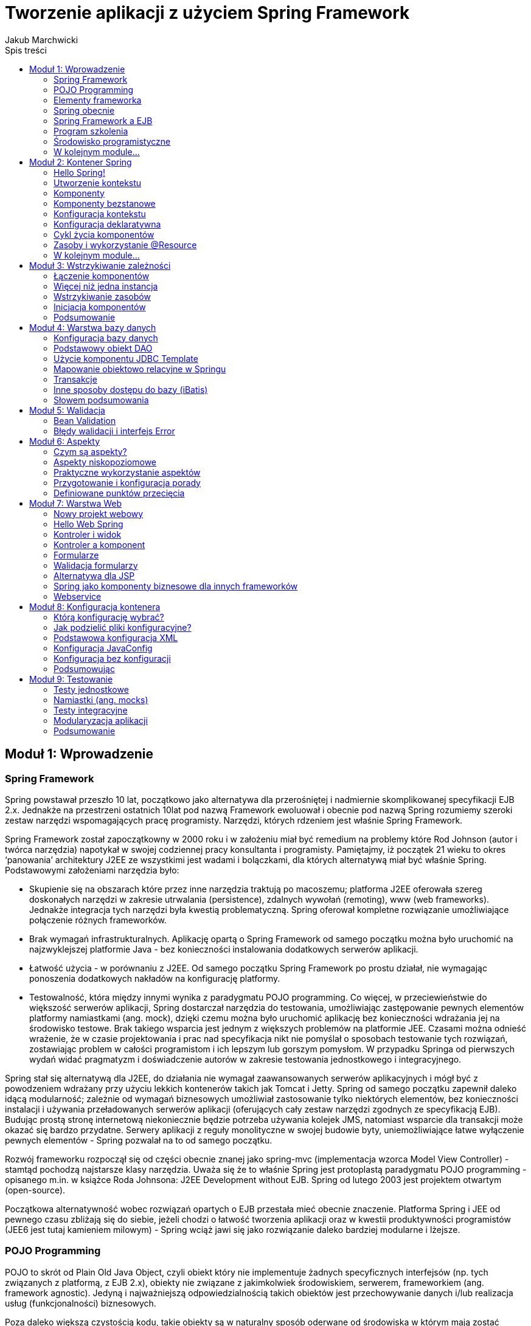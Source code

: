 = Tworzenie aplikacji z użyciem Spring Framework 
Jakub Marchwicki
:toc: 
:toc-title: Spis treści


////
Dodać wstęp
////



== Moduł 1: Wprowadzenie

		
=== Spring Framework

Spring powstawał przeszło 10 lat, początkowo jako alternatywa dla przerośniętej i nadmiernie skomplikowanej specyfikacji EJB 2.x. Jednakże na przestrzeni ostatnich 10lat pod nazwą Framework ewoluował i obecnie pod nazwą Spring rozumiemy szeroki zestaw narzędzi wspomagających pracę programisty. Narzędzi, których rdzeniem jest właśnie Spring Framework. 

Spring Framework został zapoczątkowny w 2000 roku i w założeniu miał być remedium na problemy które Rod Johnson (autor i twórca narzędzia) napotykał w swojej codziennej pracy konsultanta i programisty. Pamiętajmy, iż początek 21 wieku to okres ‘panowania’ architektury J2EE ze wszystkimi jest wadami i bolączkami, dla których alternatywą miał być właśnie Spring. Podstawowymi założeniami narzędzia było:

* Skupienie się na obszarach które przez inne narzędzia traktują po macoszemu; platforma J2EE oferowała szereg doskonałych narzędzi w zakresie utrwalania (persistence), zdalnych wywołań (remoting), www (web frameworks). Jednakże integracja tych narzędzi była kwestią problematyczną. Spring oferował kompletne rozwiązanie umożliwiające połączenie różnych frameworków. 
* Brak wymagań infrastrukturalnych. Aplikację opartą o Spring Framework od samego początku można było uruchomić na najzwyklejszej platformie Java - bez konieczności instalowania dodatkowych serwerów aplikacji. 
* Łatwość użycia - w porównaniu z J2EE. Od samego początku Spring Framework po prostu działał, nie wymagając ponoszenia dodatkowych nakładów na konfigurację platformy. 
* Testowalność, która między innymi wynika z paradygmatu POJO programming. Co więcej, w przeciewieństwie do większość serwerów aplikacji, Spring dostarczał narzędzia do testowania, umożliwiając zastępowanie pewnych elementów platformy namiastkami (ang. mock), dzięki czemu można było uruchomić aplikację bez konieczności wdrażania jej na środowisko testowe. Brak takiego wsparcia jest jednym z większych problemów na platformie JEE. Czasami można odnieść wrażenie, że w czasie projektowania i prac nad specyfikacja nikt nie pomyślał o sposobach testowanie tych rozwiązań, zostawiając problem w całości programistom i ich lepszym lub gorszym pomysłom. W przypadku Springa od pierwszych wydań widać pragmatyzm i doświadczenie autorów w zakresie testowania jednostkowego i integracyjnego.

Spring stał się alternatywą dla J2EE, do działania nie wymagał zaawansowanych serwerów aplikacyjnych i mógł być z powodzeniem wdrażany przy użyciu lekkich kontenerów takich jak Tomcat i Jetty. Spring od samego początku zapewnił daleko idącą modularność; zależnie od wymagań biznesowych umożliwiał zastosowanie tylko niektórych elementów, bez konieczności instalacji i używania przeładowanych serwerów aplikacji (oferujących cały zestaw narzędzi zgodnych ze specyfikacją EJB). Budując prostą stronę internetową niekoniecznie będzie potrzeba używania kolejek JMS, natomiast wsparcie dla transakcji może okazać się bardzo przydatne. Serwery aplikacji z reguły monolityczne w swojej budowie byty, uniemożliwiające łatwe wyłączenie pewnych elementów - Spring pozwalał na to od samego początku. 

Rozwój frameworku rozpoczął się od części obecnie znanej jako spring-mvc (implementacja wzorca Model View Controller) - stamtąd pochodzą najstarsze klasy narzędzia. Uważa się że to właśnie Spring jest protoplastą paradygmatu POJO programming - opisanego m.in. w książce Roda Johnsona: J2EE Development without EJB. Spring od lutego 2003 jest projektem otwartym (open-source).

Początkowa alternatywność wobec rozwiązań opartych o EJB przestała mieć obecnie znaczenie. Platforma Spring i JEE od pewnego czasu zbliżają się do siebie, jeżeli chodzi o łatwość tworzenia aplikacji oraz w kwestii produktywności programistów (JEE6 jest tutaj kamieniem milowym) - Spring wciąż jawi się jako rozwiązanie daleko bardziej modularne i lżejsze. 


		
=== POJO Programming

POJO to skrót od Plain Old Java Object, czyli obiekt który nie implementuje żadnych specyficznych interfejsów (np. tych związanych z platformą, z EJB 2.x), obiekty nie związane z jakimkolwiek środowiskiem, serwerem, frameworkiem (ang. framework agnostic). Jedyną i najważniejszą odpowiedzialnością takich obiektów jest przechowywanie danych i/lub realizacja usług (funkcjonalności) biznesowych. 

Poza daleko większą czystością kodu, takie obiekty są w naturalny sposób oderwane od środowiska w którym mają zostać wdrożone. Dzięki temu do testowania aplikacji nie jest wymagany kontener (serwer aplikacji), niekonieczna jest także baza danych. Co więcej – tworzone klasy mogą być użyte poza główną aplikacją, umożliwiając łatwe współdzielenie kodu pomiędzy różnymi środowiskami.


		
=== Elementy frameworka

Od samego początku Spring składał się z więcej niż jednego modułu. 

Moduły to:

* Kontener wstrzykiwania zależności, czyli zarządzanie komponentami, ich tworzeniem, wykorzystaniem i niszczeniem,
* Kontekst aplikacyjny, będący warstwą abstrakcji umożliającą dostęp do zasobów dostarczanych przez serwer aplikacji,
* Aspekty, wsparcie dla programowania aspektowego m.in. poprzez interceptory,
* Zarządzanie transakcjami,
* Abstrakcja warstwy dostępu do danych poprzez obsługę Hibernate, iBatis, JDBC Template i kilka innych pomocnych narzędzi,
* Implementacja wzorca MVC (Model-Widok-Kontroler, ang. Model-View-Controller), generyczny framework webowy mogący działać niezależnie, integrując się z czystym JSP lub w połączeniu dowolnym innym narzędziem do generowania widoków (np. Velocity),
* Obsługa zdalnych wywołań, poprzez web service, RMI.


		
=== Spring obecnie

Na przestrzeni ostatnich 10 lat zmieniał się i rozwijał - tak jak rozwijały się technologie i inne narzędzie. Następował nie tylko rozwój samego frameworka, ale także szeregu narzędzi wspierających programistę. Rod Johnson od zawsze podkreślał że Spring oparty jest na trzech filarach: elastyczność (portability), efektywność (productivity) oraz innowacyjność (innovation). Niezmieniają się one na przestrzeni lat i pozostają aktualne zarówno w odniesieniu do pierwszych wersji narzędzia sprzed 10 lat, jak i wszystkich obecnych działań i inicjatyw SpringSource - czyli organizacji zajmującej się rozwojem frameworku. 

Elastyczność na przestrzeni lat rozumiana była jako możliwość przenoszenia kodu aplikacji pomiędzy różnymi środowiskami (włącznie ze środowiskami testowymi): ta sama aplikacji działała poprawnie na różnych serwera aplikacji oraz w różnych kontenerach, gdzie Spring Framework stanowił warstwę abstrakcji oddzielającą aplikację od konkretnej implementacji środowiska. Przenaszalność aplikacji pomiędzy serwerami J2EE okazała się być iluzoryczna i odpowiednia abstrakcja dostarczana przez framework umożliwiała np. lokalne testowanie aplikacji w lżejszym środowisku niż docelowa platforma produkcyjna. Podobna sytuacja ma miejsce także obecnie, z tym że serwery aplikacji zostały zastąpione przez rozwiązania ‘w chmurze’ (cloud computing). Spring nadal pozostaje atrakcyjną warstwą abstrakcji, oddzielającą aplikację od specyficznych aspektów platformy (jak np. rozproszona baza danych).

Efektywność początkowo rozumiana była poprzez zwolnienie programisty z konieczności użycia skomplikowanego modelu J2EE i zastąpieniem go zwinnym (lekkim) podejściem oferowanym przez Spring Framework (ang. lightweight). Natomiast w dniu dzisiejszym to przede wszystkim szerokie wsparcie dla programisty we wszystkich aspektach związanych z wytwarzaniem oprogramowania: 

* Spring Roo do powtarzalnego generowania kodu aplikacji na przykład na podstawie bazy danych,
* Zintegrowane środowisko programistyczne: Spring Tool Suite - narzędzie oparte o środowisko Eclipse lecz wychodzące daleko poza nie, dodając wsparcie dla szeregu narzędzi związanych ze Springiem.

Od zawsze założeniem związanym ze Springiem było upraszczanie wszystkie co możliwe (make things simpler) - i to nie zmieniło się do dnia dzisiejszego. Chodzi przecież o to aby tworzyć oprogramowanie rozwiązujące konkretne problemy, dostarczające wartość dodaną, skupiać się na celach biznesowych a nie być rozpraszanym przez kwestie związane z serwerem aplikacji, bądź przez specyficzne aspekty platformy. 

Na koniec innowacja, czyli przede wszystkim zaproponowanie nowego modelu POJO programming który z powodzeniem zastąpił mocno skomplikowane podejście znane z J2EE - z czasem podejście to zostało szerzej zaadaptowane i stało się także elementem specyfikacji EJB 3.x. SpringSource to obecnie także Groovy czyli jeden z funkcyjnych języków obecnych na platformie JVM oraz Grails (Groovy on Rails) - odpowiedź świata Javy na fenomen Ruby on Rails. Mogłoby się wydawać że są to już rzeczy bardzo subtelnie powiązane ze Spring Framework - nic bardziej mylnego. Omawiany framework jest kluczowym elementem każdego z tych rozwiązań i umiejętność posługiwania się nim leży u podstaw zrozumienia całego szeregu narzędzi dostarczanych przez SpringSource


		
=== Spring Framework a EJB

Jak już podkreśliłem, Spring projektowany był jako alternatywa wobec EJB. Można jednak powiedzieć, że wraz z biegiem czasu Spring i EJB stały się rozwiązaniami komplementarnymi; każdy z frameworków ma swoje wady i zalety, wymusza pewne specyficzne decyzje architektoniczne. Spring z małego i lekkiego narzędzia rozrósł się o masę modułów i dodatków. Z kolei twórcy EJB dostrzegli ociężałość technologii i każde kolejne wydanie specyfikacji EJB powodowało, że platforma JEE stawała się lżejsza i elastyczniejsza. Nie da się jednak pominąć kilku istotnych różnic pomiędzy tymi dwoma technologiami:

Modularność: Java Enterprise Edition (czyli platforma, która wykorzystuje EJB jako komponenty biznesowe) jest całością i nie ma możliwości skorzystania tylko z niektórych elementów. JEE łączy się z konkretnym zestawem API z których należy korzystać: EJB (komponenty), JPA (dostęp do bazy danych), JMS (kolejny, asynchroniczność), JSF (warstwa prezentacji). Co więcej, wszystkie te elementy są obecne w każdym serwerze aplikacji zgodnym z JEE, nawet jeżeli rozwiązanie które budujemy nie ma potrzeby z nich korzystać. 

Podejście Spring'owe jest diametralnie inne; Spring umożliwia dowolne łączenie narzędzi i bibliotek. Nacisk stawiany jest na ograniczenie ilość wykorzystywanych modułów, które włączane są do aplikacji dopiero gdy zachodzi taka potrzeba. Co więcej, Spring nie wymusza korzystania z konkretnego API i pozostawia dowolność programiście (architektowi). Nie ma znaczenie czy dostęp do bazy danych zostanie zrealizowany poprzez JPA (Hibernate) czy poprzez iBatis lub z wykorzystaniem bezpośredniej komunikacji po JDBC. 

Częstotliwość zmian: Spring żyje, nowe wersje biblioteki pojawiają się z dużą regularnością; rozwojem frameworka zarządza jedna firma: SpringSource i ona jest odpowiedzialna za to jakie nowe elementy pojawiają się w narzędziach. Wciąż jednak framework, jako taki, pozostaje narzędziem o otwartym kodzie źródłowym, opartym na otwartej licencji

Alternatywnie, specyfikacja EJB rodzi się w bólach, nowe wersje pojawiają się raz na kilka lat. Przez ten czas programiści zmuszani są do korzystania z rozwiązań coraz bardziej archaicznych lub zaczynają korzystać z rozszerzeń oferowanych przez poszczególnych producentów serwerów aplikacji (ang. verndor specific extensions). Powoduje to jednak przywiązanie do konkretnego producenta / serwera aplikacji. Czasem nawet do konkretnej wersji serwera. 

Przenaszalność: Spring jest całością samą w sobie, decydując się na użycie tego frameworka, używamy także dostarczanego przez Spring kontenera – pomostu pomiędzy aplikacją a serwerem (środowiskiem) gdzie aplikacja jest uruchamiana. W przypadku EJB sprawa jest bardziej skomplikowana. Oparcie platformy JEE o szereg standardów pozwalało (w teorii) na dowolne przenoszenie aplikacji pomiędzy serwerami aplikacji dostarczanymi przez różnych producentów. W praktyce jednak (co podkreśliłem już w poprzednim punkcie), specyfikacja pozostawiła stosunkowo szerokie pole niedookreślenia, pozostawiając dużą dowolność producentom serwera. Poprzez to niezmiernie ciężko spotkać aplikację niezależną od tzw. vendor extensions, czyli elementów ściśle zintegrowanych z konkretnym serwerem aplikacji. 

Podstawowym wnioskiem płynącym z takiego porównania jest to że te same wymagania jesteśmy w stanie zrealizowań zarówno wykorzystując EJB (platformę JEE) oraz Springa (wraz z otaczającymi modułami). Spring oferuje bogactwo opcji, a co za tym idzie konieczność podejmowania szeregu decyzji projektowych, decyzji wymagających doświadczenia oraz praktyki. Natomiast w przypadku EJB zmuszenia jesteśmy do skorzystania z konkretnego zestawu narzędzi; jeżeli te narzędzia są odpowiednie do naszych potrzeb – tym lepiej, nie mamy bowiem możliwości zmian. Z powodu takiej a nie innej konstrukcji platformy, zwolnieni zostaliśmy z konieczności podejmowania szeregu nietrywialnych decyzji projektowych i zaistniałą sytuację musimy zaakceptować taką jak jest.


		
=== Program szkolenia

Tak jak już pisałem, Spring Framework stanowi rdzeń wszystkich rozwiązań dostarczanych przez SpringSource. Dodatkowo, sam w sobie, jest bardzo potężnym narzędziem do tworzenia aplikacji w języku Java. W niniejszym szkoleniu skupimy się na najważniejszych aspektach frameworku, które zostaną podzielone na następujące moduły:

* Głównym elementem Spring Framework jest kontener który realizuje proces wstrzykiwania zależności (odwrócenie kontroli - ang. Inversion of Control). W jaki sposób uruchomić kontener, jak go skonfigurować, dodać komponenty i w jaki sposób opisać zależności pomiędzy komponentami: poprzez adnotacje, poprzez konfigurację w pliku XML lub popraz skrypt konfiguracyjny. 

Komponenty dodane do kontenera są przez niego zarządzanie. Omówiony zostanie cykl życia komponentów; w jaki sposób komponenty są tworzone, zarządzane, w jaki sposób programista może wpłynąć na poszczególne działania kontenera.

* W kolejnej części dokładniej zostanie umówione wstrzykiwanie zależności. Jest to jeden z istotniejszych elementów Spring dlatego warto poświęcić więcej uwagi i dokładnie przeanalizować sposoby budowania zależności, różnych możliwości tworzenia obiektów itd.
* Aplikacje wymagają sprawdzenia poprawności wprowadzanych danych (walidacji). Spring w tym zakresie implementuje jeden ze standardów Javy (JSR-303); dokładnie zostanie omówione jak działa walidacja, w jaki sposób ją skonfigurować i wykorzystać w aplikacji.
* Kluczowym elementem większości systemów informatycznych jest baza danych. W tej kwestii Spring nie odkrywa koła na nowo (nie narzuca jakiegokolwiek, własnego sposobu komunikacji z bazą danych) tylko umożliwia połączenie poprzez najchętniej przez nas wykorzystywane narzędzie; czy to Hibernate, czy iBatis, czy bezpośrednie JDBC. W kolejnym module przyjrzymy się dokładnie w jaki sposób powinno to zostać zrealizowane w aplikacji opartej o Spring Framework
* Kolejny moduł będzie dotyczył już tematów trudniejszych, rzadziej spotykanych - mianowicie aspekty; deklaratywne rozbudowywanie elementów systemu o dodatkowe funkcjonalności, bez konieczności ingerencji w sam kod klasy / moduły. Programowanie w oparciu o aspekty jest nagminnie wykorzystywane w projektowaniu i budowie szeregu narzędzi i frameworków - rzadziej spotyka się je w codziennych projektach. Spring niejako wprowadził te zagadnienia pod strzechy i bardzo mocno ułatwił ich użycie. W tym modelu przyglądniemy się jak konfigurować i używać aspektów.
* Przez całe szkolenie komunikowaliśmy się z naszą aplikacją poprzez zwykły interfejs tekstowy, poprzez konsolę. Nie jest to oczywiście jedyny sposób; Spring oferuje cały szereg narzędzi umożliwiających publikację aplikacji biznesowej poprzez jeden lub wiele przyjaznych kanałów. W module pokażę w jaki utworzyć aplikację WWW, z wykorzystaniem dostarczanego przez Spring narzędzia Spring MVC lub co zrobić aby wykorzystać alternatywny framework jak np. Struts czy JSF. Równie łatwo komponenty biznesowe opublikować jako web service - i to także zostanie pokazane w module. 
* Na sam koniec, choć w zasadzie od tego należałoby zacząć, omówimy sposoby pisania testów jednostkowych. Jak już zaznaczyłem na samym początku, Spring stanowi doskonałą abstrakcję oddzielającą moduły biznesowe od specyficznych aspektów platformy na której aplikacja jest wdrażana. Dzięki tej abstrakcji nie ma najmniejszych problemów aby platformą wdrożenia były narzędzia do testów jednostkowych. Dodatkowo, paradygmat POJO programming nie wymusza implementacji specyficznych interfejsów, dostarczanych przez platformę (jak miało to miejsce w EJB 2.x) i poprzez to znakomicie ułatwiał testowanie. 


		
=== Środowisko programistyczne

Wszystkie przykłady zaprezentowane w niniejszym szkoleniu zostały stworzone przy użyciu Spring Tool Suite - czyli środowiska opartego o platformę Eclipse, dostarczanego przez SpringSource. Wszystkie przykłady z powodzeniem będą działać w dowolnym innym środowisku, przy czym nieocenioną zaletą STS jest szereg ułatwień związanych z frameworkiem - na przykład gotowe już wzorce dla szeregu aplikacji opartych o Spring Framework. Wykorzystamy tę właściwość aby rozpocząć pierwszy projekt; tworząc nowy “Spring Template Project”. Z szeregu dostępnych wzorców wybieramy najprostszy: Sample Spring Utility Project, który będzie zawierał dwa, najważniejsze z naszego punktu widzenia, elementy: spring-context (czyli kontekst aplikacyjny) oraz spring-test (czyli zestaw narzędzi do testowania aplikacji). Co więcej - tak utworzony projekt jest w pełni funkcjonalną aplikację Spring Framework.


		
=== W kolejnym module...

Mam nadzieję, że powyższe wprowadzenie zarysowało jakiego typu narzędziem jest Spring framework i jakie może być jego zastosowaniem. W kolejnej części pokażę jak rozpocząć pracę z frameworkiem, jak utworzyć projekt, uruchomić, przedstawię podstawowe kroki potrzebne do napisania aplikacji opartej o Springa.



== Moduł 2: Kontener Spring

		
=== Hello Spring!

Sercem Spring Framework jest kontekst aplikacyjny, który umożliwia m.in. wstrzykiwanie zależności, programowanie z wykorzystaniem aspektów, wsparcie dla transakcji, pamięci podręcznej (cache), walidacji, nieskomplikowany framework webowy spring-mvc oraz szereg narzędzi do testowania aplikacji. Sam kontekst to podstawa dla szeregu bibliotek dostarczanych zarówno przez Spring Source (Spring Security, Spring Integration, Spring Web Services itd.) jak i przez niezależnych dostawców (Apache CXF). 

Kontener to nietrywialna fabryka komponentów, które są zdeklarowane i wykorzystywane w tworzonej aplikacji. Komponenty mogą od siebie zależeć, mogą wykorzystywać różne zasoby systemowe (system plików, pliki konfiguracyjne, bazy danych), mogą być powoływane do życia i niszczone zależnie od potrzeb - wszystkim tym zarządza Spring. 


		
=== Utworzenie kontekstu

Kontekst powołujemy do życia poprzez utworzenie pliku XML zawierającego następujące elementy: 



[source, java]
----          	
			<?xml version="1.0" encoding="UTF-8"?><beans xmlns="http://www.springframework.org/schema/beans"xmlns:xsi="http://www.w3.org/2001/XMLSchema-instance"xmlns:context="http://www.springframework.org/schema/context"xsi:schemaLocation="http://www.springframework.org/schema/beans             
----   

http://www.springframework.org/schema/beans/spring-beans-3.0.xsd

[source, java]
----          	
			http://www.springframework.org/schema/context             
----   

http://www.springframework.org/schema/context/spring-context-3.0.xsd">

[source, java]
----          	
			<context:component-scan base-package="pl.devcastzone.spring.*" />	</beans>            
----   

Jeżeli utworzyliśmy projekt wykorzystując jeden z wzorców oferowanych przez środowisko STS, to taki plik został już utworzony w katalogu `src/main/resources/META-INF/spring/app-context.xml`

Najistotniejsza linijka w tym pliku: `<context:component-scan base-package="pl.devcastzone.spring.*" />` informuje kontener, że wszystkie komponenty są zadeklarowane w pakiecie pl.devcastzone.spring i klasy tam znajdujące się należy przeskanować w poszukiwaniu odpowiednich adnotacji. 

Jest to w zasadzie wystarczająca konfiguracja, aby rozpocząć pracę ze Springiem. Nie jest to jednak jedyna możliwość konfigurowania aplikacji. Poza skanowaniem pakietów (czyli konfiguracją pokazaną na przykładzie powyżej) można także ręcznie zadeklarować wszystkie komponenty w pliku XML lub w osobnej klasie konfiguracyjnej JavaConfig. Każda z tych metod zostanie omówiona w dalszej części modułu - tam też zostaną opisane wady i zalety każdego z rozwiązań. Na początek, aby skupić się na samym procesie tworzenia komponentów, pozostaniemy przy automatycznym ich wyszukiwaniu. 

Aby uruchomić taką najprostszą aplikację Spring, należy utworzyć nową klasę w utworzony zostanie kontekst aplikacji:



[source, java]
----          	
			package 	pl.devcastzone.spring;            
----   



[source, java]
----          	
			import 	org.springframework.context.support.AbstractApplicationContext;import 	org.springframework.context.support.ClassPathXmlApplicationContext;import 	pl.devcastzone.spring.example001.ExampleService;public 	class App {	public static void main(String[] args) {AbstractApplicationContext context =	new ClassPathXmlApplicationContext("META-INF/spring/app-context.xml");}            
----   



[source, java]
----          	
			}            
----   

Oczywiście nic się nie wydarzyło, ponieważ poza samym kontenerem, nie zostały zdefiniowane żadne komponenty, utworzona aplikacja nie realizuje jeszcze żadnych usług. 


		
=== Komponenty

Aby poprawnie zdefiniować komponent wystarczy oznaczyć klasę komponentu adnotacją `@Component`. Spring, podczas skanowania pakietów, automatycznie rozpozna klasę i dołączy jej instancję do kontekstu. W zasadzie na tym można by poprzestać, ponieważ tą jedną, ogólną adnotacją można poprawnie zbudować całą aplikację. Jednakże Spring oferuje kolejne trzy, bardziej specyficzne adnotacje: `@Resource`, `@Service` i `@Controller`. Zależnie od kontekstu użycia, można oznaczyć klasy innymi adnotacjami, na przykład w odniesieniu do bazy danych `(@Resource`), serwisów `(@Service`) lub kontrolerów webowych `(@Controller`). Zasada działania wszystkich adnotacji jest taka sama, jednakże odpowiednie ich użycie sugeruje pewien dodatkowy kontekst oraz umożliwia elastyczniejszą i łatwiejszą konfigurację np. aspektów. Warto zauważyć że nie ma konieczności stosowania dodatkowych interfejsów (jak to ma miejsce w przypadku wielu innych frameworków). Wszystkie dodatkowe usługi kontenera (transakcje, logowanie, aspekty) mogą z powodzeniem zostać dodane do zwykłych klas. Dlatego komponent w najprostszej postaci może wyglądać następująco:



[source, java]
----          	
			@Componentpublic 	class ExampleService {	public String getMessage() {	return "Hello world!";}            
----   



[source, java]
----          	
			}            
----   

Tak utworzone komponenty możemy ze sobą łączyć (wstrzykiwać) z wykorzystaniem adnotacji `@Autowired` (org.springframework.beans.factory.annotation.Autowired). Niezależnie czy adnotacją oznaczymy pole klasy, modyfikator (getter / setter), konstruktor - Spring będzie w stanie poprawnie powiązać ze sobą komponenty. Dla porządku i dla zachowania pewnej przejrzystości i konwencji - w niniejszym szkoleniu komponenty będziemy łączyć poprzez adnotację na atrybutach klasy. Wybór jednej z metod nie ma wpływu na sposób działania aplikacji, jednakże ze względu na czystość i jakość kodu dobrze jest trzymać się przyjętej i jednolitej konwencji. 

Począwszy od wersji 3.0 Spring, pojawiły się dodatkowe możliwość konfiguracyjne - pojawiła się także możliwość łączenia komponentów (wstrzykiwania) poprzez adnotację `@Inject` oraz deklarowania komponentów poprzez adnotację `@Named`. Te nowości wynikają m.in. z faktu, że po wielu latach kwestie wstrzykiwania zależności (Inversion of control) doczekały się własnej specyfikacji (JSR 330 - Dependency Injection for Java) której głównym autorem był Rod Johnson - autor Springa. Nie jest zatem zaskakujące, że Spring Framework w całości implementuje tę specyfikację, dodając do istniejących już adnotacji, kilka nowych wynikających ze standardu. 

Komponent utworzony zgodnie z JSR 330 będzie wyglądał następująco:



[source, java]
----          	
			package 	pl.devcastzone.spring.example001;            
----   



[source, java]
----          	
			import 	javax.inject.Named;@Namedpublic 	class ExampleService {	public String getMessage() {	return "Hello world!";}            
----   



[source, java]
----          	
			}            
----   

Jego wstrzyknięcie odbędzie się natomiast poprzez adnotację javax.inject.Inject:



[source, java]
----          	
				@InjectExampleService exampleService;            
----   

Standardowe adnotację `(@Named` i `@Inject`) są zdecydowanie uboższe od swoich odpowiedników dostępnych w Springu. Z drugiej jednak strony, gwarantują przenaszalność kodu pomiędzy różnymi kontenerami wstrzykiwania zależności, takimi jak Spring, Google Guice lub CDI (Context and Dependency Injection - będącego elementem platformy JEE6). Wsparcie dla podstawowych adnotacji umożliwia łatwe tworzenie modułów, które mogą być używane poza aplikacją napisaną w Springu – na przykład narzędzia, które będę współdzielone pomiędzy kilka projektów, bez konieczności korzystania z frameworku Spring. 


		
=== Komponenty bezstanowe

Koncepcja komponentów nie jest nowa, nie pojawiała się wraz ze Springiem – jest dobrze znana chociażby ze specyfikacji EJB. Jednakże w Springu temat podjęto w nieco innym ujęciu. W przywołanym EJB wyróżniamy 2 zasadnicze typy komponentów: stanowe i bezstanowe, które tworzone są i niszczone zależnie od potrzeb (np. od obciążenia systemu). W Springu natomiast wszystkie komponenty nie podlegają zarządzaniu w oparciu o pulę – zostało to rozwiązanie w zupełnie inny z wykorzystaniem zakresów (ang. bean scope). Każda klasa jest pewnym 'przepisem na komponent', jest jego wzorcem, jednak dopiero konkretna konfiguracja definiuje sposób tworzenia instancji komponentu. W przypadku ogólnym, w aplikacji istnieje tylko jednak instancja każdego komponentu (taka jest domyślna konfiguracja zalecana przez Spring). Niemniej jednak, każdy utworzony komponent może występować w jednym z kilku dostępnych zakresów (lub też w dowolnym innym utworzonym przez programistę). Na etapie budowy komponentów biznesowych aplikacji to najbardziej interesujące są dwa zakresy: singleton oraz prototype. 

Jak już pisałem, domyślnym zakresem jest singleton, który powoduje, że tylko jedna instancja klasy istnieje w kontenerze. Instancja ta jest przetrzymywana w podręcznej pamięci i wszystkie odwołania do komponentu są realizowane przez tę jedną instancję. Implikuje jedną, bardzo istotną rzecz z punktu widzenia architektury komponentów: jeżeli istnieje tylko jedna instancja danej klasy, to pod żadnym pozorem komponent taki nie może przechowywać wewnętrznego stanu, komponent musi być bezstanowy. Jeżeli wywołanie którejś z metod zmieni wewnętrzny stan obiektu, ta zmiana będzie widoczna także dla innych wywołań – nie tylko kolejnych wywołań w obrębie relacji pomiędzy dwiema instancjami, ale dla każdego kolejnego requestu w obrębie aplikacji (np. pochodzącego od innego użytkownika). To z kolei może to prowadzić do niedeterministycznego zachowania się komponentu. 

Warto nadmienić, że nie jest to singleton w rozumienia wzorców projektowych Gang of Four. Framework nie narzuca specjalnej konstrukcji obiektu, a decyzja o tym czy instancja jest singletonem, czy niepodejmowana jest w momencie tworzenia kontekstu. 

Alternatywą wobec pojedynczej instancji klasy w kontekście jest zakres prototype. Oznaczenie komponentu w ten sposób powoduje utworzenie nowego obiektu wraz z każdym wywołaniem; niezależnie czy komponent pobierany jest jawnie z kontekstu, czy wstrzykiwany do innego komponentu, zawsze tworzona jest nowa instancja. W związku z tym, tak zadeklarowane komponenty nadają się do przechowywania stanu (mogę funkcjonować jako komponenty stanowe). W przypadku komponentów niebędących singletonami rola kontenera ogranicza się jedynie do utworzenia obiektu. Nie są natomiast wywoływane którekolwiek metody związane z niszczeniem instancji (a co za tym idzie np. proces zwolnienia zasobów leży po stronie klienta komponentu). 

Framework oferuje także cztery dodatkowe zakresy: thread (jak sama nazwa wskazuje ograniczający 	dostęp do komponentu do jednego wątku) oraz trzy zakresy wykorzystywane w aplikacjach webowych, bezpośrednio związane z sesją HTTP: request, session oraz global session. Dobrą analogią dla zakresu thread jest znany z Javy SE obiekt ThreadLocal, będący swego rodzaju pamięcią podręczną dostępną tylko dla jednego wątku. 


		
=== Konfiguracja kontekstu

Wróćmy do pliku `app-context.xml`, który został utworzony na samym początku. Aby aplikacja zadziałała, wystarczył prosty wpis nakazujący skanowanie pakietów oraz określenie które ścieżki mają być skanowane. Całość konfiguracji odbyła się w sposób automatyczny. Przeskanowane zostały pakiety aplikacji w poszukiwaniu adnotacji, które są rozpoznawane przez framework: `@Component`, `@Repository`, `@Service` oraz `@Controller`. O ile w podstawowym przykładzie sprawdza się to doskonale, to przy bardziej rozbudowanych projektach lepiej mieć kontrolę nad tym, jakie elementy projektu są skanowane. W praktyce warto ograniczyć zakres skanowania aplikacji do konkretnych pakietów, uzupełniając atrybuty base-package o kolejne pakiety, oddzielone przecinkami.Dodatkowo istnieje możliwość rozbudowanego filtrowania co zostanie przeskanowane; poprzez użycie tagów include-filter oraz exclude-filter można regulować czy konkretne klasy zostaną dołączone do projektu. Automatyczna konfiguracja może na przykład dotyczyć tylko klas oznaczonych odpowiednimi adnotacjami (np. stereotypami dostarczanymi przez framework jak `@Component`), klas rozszerzających wybrany przez nas typ bazowy lub implementujących interfejs aż po bardzo elastyczne włączenie klas, których nazwa odpowiada zapisanemu w konfiguracji wyrażeniu regularnemu. Posłużywszy się naszym przykładem, jeżeli konfigurację zapiszemy w następujący sposób, żaden komponent nie zostanie włączony do kontekstu, ponieważ wyłączone zostaną wszystkie klasy których nazwa kończy się na Service

[source, java]
----          	
				<context:component-scan base-package="pl.devcastzone.spring.*">	<context:exclude-filter type="regex" expression=".*Service"/>	</context:component-scan>             
----   

Przedstawiona konfiguracja kontekstu jest możliwie najprostsza (minimalna) i budowa aplikacji, czyli powiązań pomiędzy komponentami, odbywa się automatycznie. Mają wtedy zastosowanie konwencje programistyczne zalecane przez Spring, a niewyrażona explicite konfiguracja (ang. convention over configuration). Takie podejście sprawdza się doskonale na wczesnych etapach budowy aplikacji, kiedy częstotliwość zmian jest bardzo duża i sam projekt mocno ewoluuje. Programowanie z zastosowaniem konwencji powoduje, że wiele rzeczy dzieje się automatycznie (automagicznie) co daje bardzo dużą elastyczność i pozwala skupić uwagę na realizacji wymagań biznesowych, a nie na pisaniu kodu konfiguracyjnego (tzw. boilerplate code). Alternatywą wobec konwencji jest konfiguracja deklaratywna (zapisana explicite w plikach XML). 
		
=== Konfiguracja deklaratywna

Wykorzystywana dotychczas konfiguracja poprzez adnotacje pojawiła się w Springu 2.5 (od momentu, gdy Spring zaczął wykorzystywać Java5). Jednak, historycznie rzecz ujmując, podstawową konfiguracją aplikacji wykorzystujących Spring Framework były pliki XML. To, co dotychczas działo się automatycznie, można z powodzeniem utworzyć w sposób deklaratywny z wykorzystaniem następującego pliku konfiguracyjnego:



[source, java]
----          	
			<?xml version="1.0" encoding="UTF-8"?><beans xmlns="http://www.springframework.org/schema/beans"xmlns:xsi="http://www.w3.org/2001/XMLSchema-instance"xmlns:context="http://www.springframework.org/schema/context"xsi:schemaLocation="http://www.springframework.org/schema/beans             
----   

http://www.springframework.org/schema/beans/spring-beans-3.0.xsd

[source, java]
----          	
			http://www.springframework.org/schema/context             
----   

http://www.springframework.org/schema/context/spring-context-3.0.xsd">

[source, java]
----          	
				<bean class="pl.devcastzone.spring.example001.ExampleService" /></beans>            
----   

Analogicznie do konfiguracji XML, konfiguracja aplikacji może sie odbywać poprzez użycie odpowiednio przygotowanej klasy Java. Z jednej strony jest to wciąż konfiguracja deklaratywna, nic nie dziej sie automatycznie - analogicznie do przykładu opartego o XML. Z drugiej strony (co może być zarówno zaleta jak też wada) kompilator juz na etapie stworzenia klasy sprawdza poprawność typów. W przypadku plików XML odbywa sie to dopiero w momencie uruchamiania konfiguracji - dopiero wtedy sprawdzane są np. literówki. Konfiguracja JavaConfig dla naszego prostego przykładu wyglądałaby następująco:



[source, java]
----          	
			package 	pl.devcastzone.spring;            
----   



[source, java]
----          	
			import 	org.springframework.context.annotation.Bean;import 	org.springframework.context.annotation.Configuration;import 	pl.devcastzone.spring.example001.ExampleService;@Configurationpublic 	class AppConfig {	@Bean	public ExampleService service() {	return new ExampleService();}}            
----   

Jeżeli decydujemy się na korzystanie z konfiguracji JavaConfig, zmienia się wtedy nieznacznie sposób budowania kontekstu aplikacji: zamiast klasy `ClassPathXmlApplicationContext` (jak w poprzednich przykładach) korzystamy z klasy `AnnotationConfigApplicationContext`, gdzie jako parametr konstruktora podajemy klasę konfiguracyjną. 

Różnice i podobieństwa poszczególnych konfiguracji zostaną dokładnie omówione w kolejnych modułach; w jakich sytuacjach użycie poszczególnych konfiguracji jest najodpowiedniejsze oraz jakie konsekwencje niesie wybranie każdego z podejść. 


		
=== Cykl życia komponentów

Niezależnie od sposobu, w jaki będzie konfigurowana aplikacja (automatyczne skanowanie, pliki XML, klasy konfiguracyjne) wszystkie tworzone komponenty podlegają takim samym prawom i zarządzane są przez kontener na analogicznych zasadach. Jak już podkreśliłem podczas omawiania zakresu komponentów, pojedyncze instancje klas (singletony) podlegają pełnemu cyklowi życia, natomiast w przypadku komponentów oznaczonych jako prototype kontener odpowiada tylko i wyłącznie za utworzenie instancji klasy. Jako, że jest to funkcjonalność dostępna we frameworku od samego początku, więc podobnie jak omówiona powyżej konfiguracja ewoluowała z biegiem czasu. 

Obecnie, najpopularniejszą metodą połączenia komponentu ze zdarzeniami kontenera jest użycie adnotacji `@PostConstruct` i `@PreDestroy`. Adnotacje pojawiły się wraz z Java 5 i są opisane w JSR 250: Common Annotations for the Java Platform. 



[source, java]
----          	
			@Namedpublic 	class ExampleService {	@PostConstruct	public void startup() {	System.out.println("Preparing the message...");}	public String getMessage() {	return "Hello world!";}	@PreDestroy	public void shutdown() {	System.out.println("...finishing.");}            
----   



[source, java]
----          	
			}            
----   

Po wywołaniu takiego komponentu, następujące wpisy pojawią się w konsoli:



[source, java]
----          	
			Preparing the message...Hello world!...finishing.            
----   

Nie jest to oczywiście jedyny sposób, jednakże że względu na brak jawnego połączenia komponentu z frameworkiem, wydaje się być najodpowiedniejszy. Ten sam komponent, z tak samo oznaczonymi metodami, mógłby zostać także użyty w aplikacji opartej o inny framework Dependency Injection i (lub) też jako element aplikacji JEE. Idea wywołania metod związanych z cyklem życia pozostaje taka sama. 

W starszych wersjach frameworka, analogiczne zachowanie można było osiągnąć poprzez implementację specyficznych dla Spring interfejsów (był to jedyny sposób w czasach sprzed adnotacji, czyli np. Spring 1.0). Implementując interfejsy `InitializingBean` oraz `DisposableBean`, wymuszana jest implementacja metod `afterPropertiesSet()` oraz `destroy()`. Zaprezentowany powyżej komponent przymnie wówczas następującą postać:



[source, java]
----          	
			@Namedpublic 	class ExampleService implements InitializingBean, DisposableBean {	public void afterPropertiesSet() throws Exception {	System.out.println("Preparing the message...");}	public String getMessage() {	return "Hello world!";}	public void destroy() throws Exception {	System.out.println("...finishing.");}            
----   



[source, java]
----          	
			}            
----   

Aby uniknąć bezpośredniego powiązania komponentu z frameworkiem (a tutaj ma to miejsce poprzez implementację specyficznych dla Springa interfejsów), metody związane z cyklem życia można zadeklarować w pliku konfiguracyjnym XML. Jeżeli zatem utworzony komponent będzie wyglądał następująco:



[source, java]
----          	
			public 	class ExampleService {	public void afterPropertiesSet() throws Exception {	System.out.println("Preparing the message...");}	public String getMessage() {	return "Hello world!";}	public void destroy() throws Exception {	System.out.println("...finishing.");}            
----   



[source, java]
----          	
			}            
----   

Aby metody związane z cyklem życia zostały wywołane, konfiguracja w pliku XML musi wyglądać następująco:



[source, java]
----          	
				<bean class="pl.devcastzone.spring.example001.ExampleService" 	init-method="afterPropertiesSet"	destroy-method="destroy"	/>            
----   

Jak widać na powyższym przykładzie (a także na wcześniejszych przykładach konfiguracyjnym), Spring jest frameworkiem niezwykle elastycznym, gdzie każda czynność może być wykonana na co najmniej kilka sposobów. Dla niektórych osób jest to zaleta, podczas gdy inny postrzegają to jako wadę. Niewątpliwie, wymaga to znacznie większej wiedzy i doświadczenia, połączonego często z umiejętnością holistycznego spojrzenia na problem, gdyż nie ma tutaj jedynie słusznej drogi dojścia do rozwiązania problemów projektowych. 


		
=== Zasoby i wykorzystanie @Resource

Reagowanie na zdarzenia związane z utworzeniem komponentu i (lub) usuwaniem komponentu z kontekstu to najczęstszy przypadek użycia metod związanych z cyklem życia. Niemniej jednak, nie są to jedyne możliwość współpracy pomiędzy komponentem a kontenerem. W przeciwności np. do platformy JEE, Spring oferuje także szereg interfejsów niebędących bezpośrednio powiązanych z cyklem życia komponentu (z jego tworzeniem oraz niszczeniem) ale umożliwiających komponentowy 'odnalezienie się' w kontekście aplikacji. Mam tutaj na myśli Aware interfaces, czyli interfejsy łączące komponent z zasobami dostarczanymi przez framework (`ApplicationContext`, `BeanFactory`, `MessageSource`). Począwszy od wersji 2.0, Spring umożliwia także bezpośrednie wstrzykiwanie elementów frameworka, wykorzystując adnotację `@Resource`. Tak więc poniższe dwie klasy są równoważne co do funkcjonalności:



[source, java]
----          	
			@Namedpublic 	class ExampleService {	@Resource	ApplicationContext ctx;	@PostConstruct	public void setup() {	System.out.println("Context started: " 	+ new Date(ctx.getStartupDate()));}	public String getMessage() {	return "Hello world!";}            
----   



[source, java]
----          	
			}            
----   



[source, java]
----          	
			@Namedpublic 	class ExampleService implements ApplicationContextAware {	ApplicationContext ctx;	public void setApplicationContext(ApplicationContext applicationContext)	throws BeansException {	this.ctx = applicationContext;}	@PostConstruct	public void setup() {	System.out.println("Context started: " 	+ new Date(ctx.getStartupDate()));}	public String getMessage() {	return "Hello world!";}            
----   



[source, java]
----          	
			}            
----   


		
=== W kolejnym module...

Przedstawione tutaj przykłady były stosunkowo podstawowe, ale dość dobrze opisują podstawowe elementy, z których składa się aplikacja oparta o Spring Framework oraz w jaki sposób łączyć te elementy ze sobą. W kolejnej części rozwinę temat wstrzykiwania zależności, opisując bardziej skomplikowane zagadnienie przy okazji budowania bardziej skomplikowanej aplikacji niźli proste „Hello World”. 



== Moduł 3: Wstrzykiwanie zależności
W poprzednim module omówiłem sposób tworzenia i konfiguracji kontekstu oraz w jaki sposób deklarować komponenty. Były to bardzo proste przykłady, ale oddawały naturę rzeczy. Posiadając tę podstawową wiedzę można przystąpić do budowania bardziej skomplikowanych aplikacji. Nim jednak do tego przejdziemy, należy omówić w jaki sposób Spring rozwiązuje zależności pomiędzy komponentami. 

Istotna uwaga; w kolejnych przykładach całość konfiguracji odbywać się będzie poprzez adnotacje i rola plików konfiguracyjnych zostanie sprowadzona do niezbędnego minimum. Wynika to z faktu, iż nieustanne przenoszenie uwagi pomiędzy kod Javy a pliki konfiguracyjne XML może zaciemniać obraz – szczególnie w początkowej fazie nauki. Tworząc niniejsze szkolenie, wyszedłem z założenia, że najpierw należy poznać zasadę działania i mechanizmy frameworka, a dopiero w kolejnym kroku analizować alternatywne sposoby konfigurowania aplikacji. W jednym z ostatnich rozdziałów zrobię przegląd całego szkolenia i wszystkie konfiguracje automatyczne przepisane zostaną na XML. Wtedy też zostaną podkreślone różnice pomiędzy konfiguracjami oraz omówione ogólne zalecenia kiedy z jakiego podejścia korzystać. 

Co więcej, ze względu na wspomniany już początek nauki, wszystkie przykłady nie wykraczały poza podstawowe „Hello World”. Fragmenty programów miały na celu pokazać podstawowe zasady budowania aplikacji, dać posmak różnorodności i elastyczności frameworka. Nie oznacza to oczywiście, że wszystkie przykłady szkolenia będą się ograniczać do trywialnych – już w tym module zacznę pokazywać jak realizować konkretne wymagania biznesowe, aby szkolenie nie było oderwane od rzeczywistości. 	
		
=== Łączenie komponentów

W poprzedniej części analizowaliśmy jak utworzyć komponent, jakie publiczne metody komponentu mogą zostać wywołane przez kontener w momencie inicjacji klasy. Na prostych przykładach pokazane zostało w jak komponenty można ze sobą łączyć. Wróćmy zatem do wiedzy z poprzedniego modułu i utwórzmy nowy komponent. Aby osadzić nasze rozważania w szerszym kontekście, tworzone przez nas komponenty są elementem większego systemu, który będzie powstawał wraz z rozwojem szkolenia. Będzie to aplikacja do zarządzania zadaniami, czyli tzw. to-do. Prosta (z początku) aplikacja umożliwiająca przeglądanie i dodawanie zadań, układanie ich w pewien mini harmonogram – jest tematyka ogólnie znana, niewymagająca jakiegokolwiek wprowadzenia biznesowego, zatem idealna na przykład. 

[source, java]
----          	
			@Componentpublic 	class TasksService {	List<Task> tasks = new ArrayList<Task>();	public void addTask(Date startDate, 	int duration, String title,String description) {            
----   



[source, java]
----          	
				tasks.add(new Task.Builder().withTitle(title).withDescription(description).withDate(startDate).withDuration(duration).build());}            
----   



[source, java]
----          	
				public List<Task> getTasks() {	return tasks;}            
----   



[source, java]
----          	
			}            
----   

Jest to niezmiernie naiwna implementacja listy zadań, przechowująca listę w pamięci. Z czasem jednak, będzie ona rozbudowywana, a póki co będzie służyć jako baza do dalszych rozważań. Należy tutaj przypomnieć o czym pisałem w poprzednim module: każdy serwis zarządzany przez Spring jest singletonem, tzn. istnieje tylko jedna instancja danego komponentu w kontekście. Oznacza to że wszystkie serwisy korzystające z komponentu TaskService będą miały dostęp do tej samej listy zadań. W ogólnym przypadku (np. wielowątkowej aplikacji webowej) byłby to niewybaczalny błąd, jednakże w przykładowej aplikacji możemy wykorzystać tę właściwość, umożliwiając komponentowi przechowywanie danych. Sam serwis dodający zadania to jednak mało; projektując aplikację najbardziej zależy nam na możliwości przeglądania dodanych zadań – potrzeba do tego metody wyświetlającej zadania, np. na ekran. Podskórnie jednak czujemy, że dodanie takiej metody do serwisu zajmującego się dodawaniem zadań nie jest najlepszym pomysłem. Dobrze zaprojektowana aplikacja obiektowa ma jednoznacznie rozdzielone odpowiedzialności; każda klasa powinna realizować funkcjonalności zbliżone biznesowo, a dodawanie zadań i wyświetlanie ich na ekran nie koniecznie są powiązane w aż takim stopniu. Do wyświetlania na ekranie tworzymy kolejny serwis

[source, java]
----          	
			@Componentpublic 	class TaskPrinter {            
----   



[source, java]
----          	
				@Autowired	TasksService tasksService;	public void printCurrentTasks() {	List<Task> tasks = tasksService.getTasks();	for (Task t : tasks) {	System.out.println(t);}}}            
----   

Do powiązania dwóch komponentów użyliśmy adnotacji `@Autowired `(o której wspomniane zostało już w poprzednim module). W naszym przypadku adnotacją oznaczyliśmy pole klasy, chociaż równie dobrze powiązanie komponentów może się odbywać poprzez metodę modyfikatora (setter) albo konstruktor. Tak jak widać na poniższych przykładach, wszystkie konfiguracje są równoważne i dają taki sam efekt.

[source, java]
----          	
			@Componentpublic 	class TaskPrinter {	private TasksService tasksService;	public TasksService getTasksService() {	return tasksService;}	@Autowired	public void setTasksService(TasksService tasksService) {	this.tasksService = tasksService;}	//..}            
----   





[source, java]
----          	
			@Componentpublic 	class TaskPrinter {private TasksService tasksService;            
----   



[source, java]
----          	
				@Autowired	public TaskPrinter(TasksService s) {	this.tasksService = s;}	//..}            
----   

Co jednak należy pamiętać, to aby przestrzegać jednej konwencji konfiguracyjnej i unikać mieszania różnych podejść w jednej aplikacji: np. wstrzykiwania poprzez konstruktor w niektórych klasach i poprzez metodę w innych. Wprowadza to tylko niepotrzebne zamieszanie w kodzie. Konwencją przyjętą w niniejszym szkoleniu jest wstrzykiwanie zależności poprzez pole klasy, co wynika tylko i wyłączenie z przyzwyczajeń autora (taka sama metoda stosowana jest w aplikacjach JEE opartych o komponenty EJB – stąd też próba ujednolicenia stylu). Adnotacja `@Autowired` posiada tylko jeden parametr, będący typu boolean: required. Domyślna wartość to true, która wymaga aby zależności były spełnione w momencie inicjalizacji kontenera. Jeżeli nastąpi próba wstrzyknięcia nieistniejącego komponentu, w momencie inicjalizacji aplikacji zwrócony zostanie wyjątek `NoSuchBeanDefinition`. Alternatywnie, ustawiając wartości flagi na false, kontener staje się mniej restrykcyjny i nie zgłasza błędu w sytuacji gdzie wstrzykiwany komponent nie istnieje w kontekście. Jeżeli nastąpi próba odwołania się do takiego pola, zwrócony zostanie standardowy wyjątek: `NullPointerException`. Sytuacje, w których decydujemy się na opcjonalność komponentu są niezmiernie rzadkie i teraz nie będziemy się nimi zajmować. 
		
=== Więcej niż jedna instancja 

Nie zastanawialiśmy się dotychczas co się dzieje gdy w kontekście istnieje więcej niż jedna instancja komponentu (np. kilka komponentów implementuje ten sam interfejs). W takich sytuacjach sama adnotacja `@Autowire` okazuje się być niewystarczająca. Powyższy przykład był niezwykle prosty, spróbujmy go zatem rozszerzyć o kolejny serwis, wypisujący zadania w nieco innej formie. W pierwszej kolejności wyodrębnimy interfejs TaskPrinter oraz zmienimy nazwę istniejącej klasy na ToStringTaskPrinter

[source, java]
----          	
			public 	interface TaskPrinter {            
----   



[source, java]
----          	
				public void printCurrentTasks();}            
----   



[source, java]
----          	
			@Componentpublic 	class ToStringTaskPrinter implements TaskPrinter {	@Autowired	TasksService tasksService;	public void printCurrentTasks() {	List<Task> tasks = tasksService.getTasks();	for (Task t : tasks) {	System.out.println(t);}}}            
----   

Wciąż odwołania do nazwanego komponentu odbywać się mogą poprzez `@Autowire`, ponieważ nadal w kontekście istnieje tylko jeden komponenty typie TasksPrinter. Działanie aplikacji nie zmieniło się. 

[source, java]
----          	
				@Autowired	TaskPrinter printer;	public void print() {	printer.printCurrentTasks();            
----   



[source, java]
----          	
			}            
----   

Utwórzmy zatem dodatkowy komponent, wyświetlający zadania w zmienionej formie.

[source, java]
----          	
			@Componentpublic 	class PrettyStringTaskPrinter implements TaskPrinter {	@Autowired	TasksService tasksService;	public void printCurrentTasks() {	List<Task> tasks = tasksService.getTasks();	for (Task t : tasks) {	StringBuilder b = new StringBuilder();	b.append(" * ").append(t.getTitle())	.append(" (").append(t.getDescription()).append(")\n")	.append("\t").append("[")	.append(t.getDate()).append(" for ").append(t.getDuration()/60/60)	.append(" hours")	.append("]");	System.out.println(b.toString());}}}            
----   

Kolejna próba uruchomiania aplikacji skończy się niepowodzeniem, ponieważ istnieje więcej niż jeden komponent implementujący ten sam interfejs (toStringTasksPrinter oraz prettyStringTasksPrinter). Istnieje kilka sposobów naprawienia tej sytuacji, od zmiany nazewnictwa (i zastosowanie pewnych konwencji) na wykorzystaniu innych adnotacji skończywszy. Zmiana nazwy polaJak już sygnalizowałem wcześniej, bardzo wiele rzeczy w Springu opartych jest o konwencje nazewnicze. Dzięki temu, odpowiednio nazywając pola, klasy, można oszczędzić bardzo dużo kodu konfiguracyjnego (tzw. boiler plate code) i skupić się na implementowaniu oraz realizacji wymagań. Jedną z takich konwencji możemy zastosować tutaj, zmieniając nazwę pola z printer na nazwę odpowiadającą nazwie komponentu który chcemy wstrzyknąć. 

[source, java]
----          	
				@Autowired	TaskPrinter toStringTaskPrinter;	public void print() {	toStringTaskPrinter.printCurrentTasks();}            
----   





[source, java]
----          	
				@Autowired	TaskPrinter prettyStringTaskPrinter;	public void print() {	prettyStringTaskPrinter.printCurrentTasks();}            
----   

Framework samodzielnie próbuje rozwiązać wieloznaczność poprzez sprawdzenie czy nazwa pola pasuje do nazwy komponentu w kontekście. Zdaję sobie sprawę że nie jest to najbardziej elegancka metoda i jeżeli komuś przeszkadza pewna doza magii w aplikacji, to alternatywą użycie adnotacji `@Qualifier`, która jednoznacznie wskazuje implementację do wstrzyknięcia. 

Dodatkowa adnotacja @QualifierAdnotacją `@Qualifier` jest swego rodzaju wzorcem, który możemy dowolnie parametryzować aby dopasować zależności do własnych potrzeb. Teoretycznie wytłumaczenie zasady działania tej adnotacji jest dość zawoalowane, posłużmy się więc przykładem. Wstrzykiwany komponent można oznaczyć adnotacją `@Qualifier`, a następnie posłużyć się zadeklarowaną wartością podczas konfigurowania zależności:

[source, java]
----          	
			@Component@Qualifier ("pretty")public 	class PrettyStringTaskPrinter implements TaskPrinter {	//..}            
----   



[source, java]
----          	
				@Autowired	@Qualifier("pretty")	TaskPrinter p;	public void print() {	p.printCurrentTasks();}            
----   

Jest to rozwiązanie trochę bardziej jawne niż bazowanie na samych nazwach atrybutów klasy, wciąż jednak trudne do utrzymania, ze względu na obecność ciągów znaków, których refaktoring jest niezmiernie skomplikowany i pełen pułapek. 

Możemy zatem utworzyć własny kwalifikator, który następnie będzie wykorzystywany w aplikacji. 

[source, java]
----          	
			public enum Printers {	TO_STRING, PRETTIFY;}            
----   



[source, java]
----          	
			@Target({ElementType.TYPE, ElementType.FIELD, ElementType.PARAMETER})@Retention (RetentionPolicy.RUNTIME)@Qualifierpublic 	@interface PrintQualifier {Printers printerType();}            
----   

W kolejnym kroku, używamy utworzonego kwalifikatora do rozróżnienia komponentów które pragniemy wstrzykiwać oraz do samego procesu wstrzykiwania zależności.

[source, java]
----          	
			@Component@PrintQualifier (printerType = Printers.PRETTIFY)public 	class PrettyStringTaskPrinter implements TaskPrinter {	//..}            
----   



[source, java]
----          	
			@Autowired	@PrintQualifier(printerType=Printers.PRETTIFY)	TaskPrinter p;	public void print() {	p.printCurrentTasks();}            
----   

Wstrzykiwanie więcej niż jednej instancjiOstatnim sposobem, dającym największą elastyczność, jest wstrzyknięcie wszystkich możliwych instancji danego typu. W tym celu wykorzystana zostanie funkcjonalność frameworka, pozwalająca na automatyczne tworzenie list (i tablic) na podstawie komponentów kontekstu. Posłużmy się przykładem:

[source, java]
----          	
				@Autowired	List<TaskPrinter> printers;	public void print() {	for (TaskPrinter p : printers)p.printCurrentTasks();}            
----   

Powyższa konstrukcja powoduje, że Spring wstrzyknie wszystkie możliwie komponenty pasujące do interfejsu TaskPrinter i rolą programisty będzie wybór najodpowiedniejszego (lub wszystkich – jak na przykładzie powyżej). Przykład ten może się wydawać dość abstrakcyjny (podobnie jak parametr required adnotacji `@Autowired`, ustawiony na false) jednak ma swoje bardzo konkretne uzasadnienie. Połączenie obu wspomnianych konstrukcji umożliwia bardzo wygodną budowę rozszerzalnych aplikacji (wspierających pluginy). W sytuacji gdy umożliwimy wstrzyknięcie kolekcji komponentów (a nie tylko konkretnej implementacji) oraz oznaczymy tę zależność jako opcjonalną, uzyskujemy bardzo wygodny sposób budowania wtyczek do naszej aplikacji. Jako że Spring może skanować cały classpath (nie tylko w obrębie jednego pliku jar), możemy łączyć kilka modułów, umożliwiając wybór pomiędzy różnymi implementacjami pewnych funkcjonalności. Wybór dokonywany jest przez programistę w oparciu o np. dodatkowe opcje konfiguracyjne bądź specyficzne własności serwera na którym aplikacja jest wdrażana. 
		
=== Wstrzykiwanie zasobów

Analogicznie do tworzonych przez nas komponentów, możemy wstrzykiwać zasoby dostarczane przez serwer, kontener, system operacyjny. Jednakże w tym celu należy skorzystać z adnotacji `@Resource`. W odróżnieniu od adnotacji `@Autowire`, `@Resource` nie jest zdefiniowana przez framework, a jest elementem języka Java (JSR-250). Jest to standardowy element języka i poprzez to jej użycie jest w pewnym sensie ograniczone do pól i metod, nie można za jej pomocą oznaczać konstruktora klasy. Takim zasobem wstrzykiwanym przez `@Resource` może być klasa `ApplicationContext` lub `BeanFactory`, czyli związanych ze środowiskiem w którym działa tworzona aplikacja. Jeżeli jest to aplikacja webowa, może być to `WebApplicationContext`, który jest w stanie dostarczyć szeregu dodatkowych informacji – jak np. bazowy URL serwisu. Zasadniczo rzecz biorąc, adnotacje `@Autowire` i `@Resource` mogą być używane zamiennie, z tym że działają one w nieco odmienny sposób. Jeżeli pole oznaczone jest adnotacją `@Autowire`, to Spring przede wszystkim poszukuje klas o odpowiednim typie (tożsamym z typem, który został oznaczony). W przypadku `@Resource` sprawdzana jest przede wszystkim nazwa atrybutu (a w kolejnym kroku wartość atrybuty name adnotacji). Poszukiwane są klasy o nazwie odpowiadającej polu, a gdy te nie są znalezione – dopiero następuje dopasowanie po typie. Przytoczony wyżej przykład wieloznaczności może być zatem także rozwiązany za pomocą adnotacji `@Resource`, gdzie poprzez atrybut name podajemy nazwę komponentu. 

[source, java]
----          	
				@Resource(name = "prettyStringTaskPrinter")	TaskPrinter p;	public void print() {	p.printCurrentTasks();}            
----   

Nie zmienia to jednak faktu, że najlepszy i najbardziej eleganckim rozwiązaniem jest wstrzyknięcie jednej z wielu możliwych implementacji poprzez użycie kwalifikatorów, czyli adnotacji `@Qualifier`. Usuwane są w ten sposób wszystkie, potencjalne niejasności i jest to najbardziej jednoznaczny sposób oznaczania klas.
		
=== Inicjacja komponentów

Nie zastanawialiśmy się jednak nad parametrami, które mogą towarzyszyć tworzeniu obiektu; w jaki sposób utworzyć komponent ze zdefiniowanymi wartościami domyślnymi. Może się jednak zdarzyć, że pewne komponenty pragniemy inicjować dodatkowymi danymi – na zasadzie domyślnych wartości. Używamy do tego adnotacji `@Value`, którą oznaczamy pole klasy i jako argument przekazujemy inicjalną wartość. Jeżeli chcielibyśmy aby komponent wyświetlający wartość zadania na ekran (klasa `PrettyStringTaskPrinter`) wyświetlała datę w sposób sformatowany możemy posłużyć się właśnie adnotacją `@Value`. 

[source, java]
----          	
			@Component@PrintQualifier (printerType = Printers.PRETTIFY)public 	class PrettyStringTaskPrinter implements TaskPrinter {	@Value("MM/dd/yyyy") 	String pattern;	@Autowired	TasksService tasksService;            
----   



[source, java]
----          	
				//..}            
----   

W ten sposób domyślnego formatowania daty nie zapisujemy na sztywno w kodzie aplikacji, ale umożliwiamy jego swobodną zmianę (np. z poziomu kontenera). Można jednak pójść krok dalej: zdefiniować plik konfiguracyjny (plik date-format.properties) który będzie zawierał dodatkowe informacje na temat formatowania daty – i klucz z tego pliku możemy przywołać za pomocą adnotacji `@Value`. Dodatkowo, należy wskazać kontenerowi lokalizację tego pliku, co odbywa się także przez plik konfiguracyjny XML (app-config.xml), w którym dopisujemy następującą linijkę:

[source, java]
----          	
			<context:property-placeholder location="classpath:date-format.properties" />            
----   

Sam plik z właściwościami jest niezmiernie prosty:

[source, java]
----          	
			date.pattern = MM/dd/yyyy            
----   

Tak przygotowaną konfigurację możemy już bezpośrednio wykorzystać w aplikacji:

[source, java]
----          	
			@Component@PrintQualifier (printerType = Printers.PRETTIFY)public 	class PrettyStringTaskPrinter implements TaskPrinter {	@Value("${date.pattern}") 	String pattern;	@Autowired	TasksService tasksService;            
----   



[source, java]
----          	
				//..}            
----   


		
=== Podsumowanie

W poprzednich dwóch modułach stosunkowo dokładnie omówiłem w jaki sposób rozwiązywane są zależności pomiędzy komponentami i w jakiś sposób programista może mieć wpływ na realizację tych powiązań. W kolejnym module wykorzystamy tą wiedzę aby połączyć aplikację z bazą danych (wstrzyknąć komponenty związane z obsługą bazy) i zastąpić przechowywanie zadań wewnątrz komponentu zadaniami zapisywanymi w sposób trwały w bazie danych. 

== Moduł 4: Warstwa bazy danych
W poprzednich dwóch częściach składaliśmy aplikację z komponentów, wydzielając obszary odpowiedzialne za realizację poszczególnych wymagań biznesowych. Wszystkie dotychczasowe komponenty działały (w pewnym uproszczeniu) w jednej warstwie; niemalże bezpośrednio wywoływaliśmy usługi realizujące poszczególne funkcjonalności, bez pośrednictwa interfejsu użytkownika. Nie sposób jest jednak zamknąć wszystkie operacje w jednej warstwie – zresztą byłoby to niewskazane. Projektując aplikację, staramy się rozdzielać pewne obszary funkcjonalne. Pierwszym takim obszarem będzie baza danych, którą zajmiemy się teraz. Kolejnym może być interfejs użytkownika, lecz metodami umożliwiania użytkownikowi dostępu do aplikacji (np. poprzez wymyślny interfejs) zajmiemy się później. 

Nie będę starał się tutaj odpowiedzieć, dlaczego rozdzielać warstwy aplikacji – zdecydowanie wykracza to poza zakres i tematykę tego szkolenia. Zresztą, w kolejnych modułach odpowiedź na to pytanie zacznie nasuwać się samoistnie, szczególnie w części poświęconej testowaniu. 


		
=== Konfiguracja bazy danych

Konfiguracja dostęp u do bazy danych w aplikacji opartej o Spring Framework wygląda podobnie do sposobu konfigurowania wszystkich innych komponentów, w końcu klasy realizujące komunikację z bazą danych to także komponenty Spring. Jednakże aby w pełni zrozumieć istotę konfiguracji źródła danych, musimy wspomnieć do plikach konfiguracyjnych, które przez poprzednie dwa moduły tak skrzętnie pomijaliśmy. Dotychczas całość konfiguracji ograniczała się do dwóch wpisów w pliku XML, a wszystkie inne relacje definiowaliśmy na poziomie pisanych przez nas komponentów. Teraz niestety tak nie da się zrobić, komponenty realizujące dostęp do danych są już napisane, są elementami frameworka, a pozostała do wykonania praca sprowadza się do odpowiedniej inicjacji tych komponentów. Niestety, wykracza to poza proste skanowanie pakietów i wymaga większego nakładu pracy konfiguracyjnej. 

Jak to z reguły ma miejsce w Springu, konfiguracja może odbywać się na więcej niż jeden sposób: poprzez pliki XML oraz poprzez JavaConfig. Jako że każda aplikacja bazująca na Spring Framework wymaga choćby minimalnego pliku XML, wykorzystajmy ten już istniejący. W dotychczasowych przykładach utworzony został prosty plik konfiguracyjny i kilka komponentów, które umożliwiały dodawania, pobieranie zadań oraz wyświetlenie zadań w konsoli.



[source, java]
----          	
			<?xml version="1.0" encoding="UTF-8"?><beans xmlns="http://www.springframework.org/schema/beans"xmlns:xsi="
		link:http://www.w3.org/2001/XMLSchema-instance[]
	"xmlns:context="http://www.springframework.org/schema/context"xsi:schemaLocation="
		link:http://www.springframework.org/schema/beans[]
		 http://www.springframework.org/schema/beans/spring-beans-3.0.xsd http://www.springframework.org/schema/context  	 	 http://www.springframework.org/schema/context/spring-context-3.0.xsd">	<context:component-scan base-package="pl.devcastzone.spring" />	<context:property-placeholder location ="classpath:date-format.properties" /></beans>            
----   

Jako że komponenty realizujące dostęp do bazy danych są już napisane, musimy je tylko skonfigurować. Najprostszym sposobem jest komunikacja z bazą danych bezpośrednio poprzez JDBC, z wykorzystaniem komponentu `DataSource`. Spring umożliwia komunikację z bazą danych poprzez szereg komponentów o różnym stopniu skomplikowania: od bezpośredniej komunikacji z wykorzystaniem JDBC, poprzez szereg dodatkowych poziomów abstrakcji, umożliwiających separacje programisty od bazy danych (JDBC, bezpieczny wątkowo JDBCTemplate, JPA, Hibernate jak też inne systemy ORM, na różnego rodzaju data mapperach skończywszy – np. iBatis). Wszystkie te sposoby zostaną omówione w obrębie niniejszego modułu. Zacznijmy jednak od sytuacji najprostszej: bezpośrednie wykorzystanie źródła danych (`DataSource`). 


		
=== Podstawowy obiekt DAO

Jako bazy danych użyjemy HSQLdb – czyli bazy danych typu embedded. Dołączenie jej do projektu ogranicza się do dodania jednej biblioteki (hsqldb.jar) bądź dodania nowej zależności w pliku konfiguracyjnym Maven. Konfiguracja takiej bazy danych wyglądać będzie następująco



[source, java]
----          	
				<bean id="dataSource" class="org.apache.commons.dbcp.BasicDataSource"destroy-method="close">	<property name="driverClassName" value="org.hsqldb.jdbcDriver" />	<property name="url" value ="jdbc:hsqldb:file:target/localdb/testdb" />	<property name="username" value="sa" />	<property name="password" value="" /></bean>            
----   

Tak przygotowane źródło danych możemy użyć w aplikacji. Jeżeli uzupełnimy bazę danych to odwołanie się do źródła danych wyglądać będzie następująco



[source, java]
----          	
			create 	table tasks (	task_id bigint generated by default as identity,	title varchar(255),	description varchar(255),	startdate datetime,	duration bigint,	primary 	key (task_id))            
----   



[source, java]
----          	
			insert 	into tasks values (1, 'Database task', 'A hour task for preparing the database', '2012-01-22', 3600000)insert into tasks values (2, 'Programming task', 'A hour task for implementing database access', '2012-01-23', 3600000)            
----   

Zmodyfikowany TasksService, odczytujący dane z bazy danych, powinien wyglądać następująco:



[source, java]
----          	
			@Componentpublic 	class TasksService {	@Resource	DataSource dataSource;            
----   



[source, java]
----          	
				//..	public List<Task> getTasks() throws Exception {	Connection connection = dataSource.getConnection();PreparedStatement statement = connection	.prepareStatement("SELECT * FROM TASKS");statement.execute();ResultSet resultSet = statement.getResultSet();            
----   



[source, java]
----          	
				List<Task> tasks = new ArrayList<Task>();	while (resultSet.next()) {	Task t = new Task();	t.setTitle(resultSet.getString("TITLE"));	t.setDescription(resultSet.getString("DESCRIPTION"));	t.setDate(resultSet.getDate("STARTDATE"));	t.setDuration(resultSet.getInt("DURATION"));tasks.add(t);}            
----   



[source, java]
----          	
			connection.close();	return tasks;}            
----   



[source, java]
----          	
			}            
----   

Analogiczną metodą możemy próbować zapisać dane do bazy. 

[source, java]
----          	
				public void addTask(Date startDate, int duration, String title,	String description) throws Exception {Connection connection = dataSource.getConnection();PreparedStatement statement = connection	.prepareStatement("INSERT INTO TASKS" +	" (title, description, startdate, duration)" +	" VALUES (?, ?, ?, ?)");statement.setString(1, title);statement.setString(2, description);	statement.setDate(3, new java.sql.Date(startDate.getTime()));statement.setInt(4, duration);statement.execute();            
----   



[source, java]
----          	
			connection.close();}            
----   

Nie ulega jednak kwestii że taka metoda dostępu nie jest najlepsza. Jak widać już na powyższym przykładzie, zmusza ona programistę do pamiętania o szeregu dodatkowych czynności (zamykanie i otwieranie połączenia do bazy danych, obsłudze wyjątków `SQLException`), nie wiadomo jak kod się zachowa w sytuacji gdy będzie działać w wielowątkowej aplikacji, a na koniec (z czysto ludzkiego punktu widzenia) zaprezentowany kod nie wygląda intuicyjnie i niejednoznacznie wyraża wolę programisty. Sens pobierania danych z bazy jest oddany, ale ilość dodatkowego kodu powoduje że procedura staje się nieczytelna. Wykorzystajmy zatem dodatkowy komponent oferowany przez Spring Framework, ułatwiający komunikacje z bazą danych: `JdbcTemplate`.
		
=== Użycie komponentu JDBC Template

Jak widać było w pierwszych przykładach, wszystkie zadania związane z połączeniem do bazy danych leżały w gestii programisty; było to: 

* Konfiguracja połączenia do bazy danych (lokalizacja źródła danych, nazwa użytkownika i hasło itd);
* Otwieranie połączenia do bazy danych;
* Przygotowanie zapytania do bazy oraz podanie parametrów;
* Przygotowanie i wywołanie zapytania;
* Pobranie wyników oraz iteracja po nich (z wykorzystaniem ResultSet);
* Obsługa błędów i transakcji (tego elementu jeszcze nie poruszaliśmy, zakładając, że wszystko się powiodło – wrócimy do tego tematu w dalszej części modułu);
* Zamknięcie połączenia do bazy danych.

Jak widać, kroków było sporo, z czego większość jest powtarzalna i aż prosi się o zastosowanie pewnych wzorców i uproszczeń. Właśnie w tym celu używa się komponentu do obsługi JDBC dostarczanych przez framework. Większość z wymienionych powyżej operacji odbywa się wtedy automatycznie (wykonuje ją framework) ograniczając rolę programisty to rzeczy najważniejszych: konfiguracji parametrów połączenia do bazy danych (konfiguracji `DataSource`) oraz pisania zapytań SQL i ich parametryzowanie. Liczba rzeczy, o których należy pamiętać zmniejsza się z początkowych ośmiu kroków – do dwóch.

Konfiguracja źródła danychKlasa `JdbcTemplate` jest bezpieczna wątkowo, tzn. że wystarczy skonfigurować jedną instancję komponentu, aby móc z powodzeniem wykorzystywać go w całej aplikacji. Możemy usprawnić istniejącą aplikację i zamiast bezpośredniego korzystania ze źródła danych, użyjmy `JdbcTemplate`. Przede wszystkim, nasze zmiany nie pociągają za sobą konieczności modyfikowania pliku konfiguracyjnego XML – definicja komponentu `DataSource` pozostaje tak jak była. Przestajemy jedynie korzystać bezpośrednio z bazy i wprowadzamy pośrednika:

[source, java]
----          	
			@Componentpublic 	class TasksService {            
----   



[source, java]
----          	
				private JdbcTemplate jdbcTemplate;	@Autowired	public TasksService(DataSource dataSource) {	this.jdbcTemplate = new JdbcTemplate(dataSource);}	//..}            
----   

Samo użycie klasy `JdbcTemplate` także nie powinno nastręczać problemów; wykorzystanie jej do pobrania zadań z bazy wygląda daleko bardziej intuicyjnie niż poprzednia wersja wymagająca otwarcia połączenia do bazy, a następnie pracy na obiekcie `ResultSet`. 



[source, java]
----          	
			public List<Task> getTasks() throwsException {	List<Map<String, Object>> queryForList = jdbcTemplate	.queryForList("SELECT * FROM TASKS");	List<Task> tasks = new ArrayList<Task>();	for (Map<String, Object> r: queryForList) {	Task t = new Task();	t.setTitle((String)r.get("TITLE"));	t.setDescription((String)r.get("DESCRIPTION"));	t.setDate((Date) r.get("STARTDATE"));	t.setDuration(((Long)r.get("DURATION")).intValue());tasks.add(t);}            
----   



[source, java]
----          	
				return tasks;}            
----   

Komponentu `JdbcTemplate` można także użyć do zapisania danych do bazy; korzystając z metody update zdecydowanie upraszcza się logikę zapisu do bazy. Napisana poprzednio metoda addTask() wyglądać będzie następująco.



[source, java]
----          	
			public void addTask(Date startDate, int duration, String title,	String description) throws Exception {	jdbcTemplate.update("INSERT INTO TASKS" +	" (title, description, startdate, duration)" +	" VALUES (?, ?, ?, ?)", title, description, 	new java.sql.Date(startDate.getTime()), duration);}            
----   

Jak widać na powyższych dwóch przykładach, skorzystanie z zestawu narzędzi do JDBC znacząco ułatwia realizowanie komunikacji z bazą danych. Nadal korzystamy z zapytań SQL, jednakże nie ma już konieczności pisania kodu obsługującego połączenie, który z punktu widzenia logiki biznesowej jest całkowicie zbędny. Takie podejście doskonale prezentuje wartości, które leżą u podstaw całego framworka, czyli zwiększenie efektywności programisty poprzez przeniesienie uwagi na czynności istotne z punktu widzenia aplikacji (logika, realizacja funkcjonalności). Narzędzia, które zwalniają programistę z pisania kodu nadmiarowego, niepotrzebnego z punktu widzenia logiki aplikacji, są wpisane w ekosystem Spring Framework i `JdbcTemplate` jest tego najlepszym przykładem. Co więcej, mniejsza ilość kodu to także mniejszy obszar potencjalnych błędów i problemów, zmniejsza ilość kodu potrzebnego do przetestowania. Nasze rozwiązanie staje się solidniejsze, ponieważ ma bardzo dobrą bazę w postaci stabilnego i dobrze przetestowanego frameworku. 

Rodzina klas Spring Framework JDBC`JdbcTemplate` to najpopularniejszy sposób dostępu do bazy danych, ale nie jedyny. Na bazie tej klasy utworzona została cała rodzina pomocniczych komponentów o bardziej specyficznym zastosowaniach, oferujących lepszy komfort pracy bądź zwiększające czytelność kodu. Jeżeli zamiast znaków zapytania („?”) pragniemy nazywać parametry zapytania, możemy skorzystać z `NamedParameterJdbcTemplate` lub `SimpleJdbcTemplate`, które łączy w sobie najpopularniejsze metody dwóch pierwszych komponentów. 

[source, java]
----          	
			public void addTask(Date startDate, int duration, String title,	String description) throws Exception {	Map<String, Object> map = new HashMap<String, Object>();	map.put("title", title);	map.put("desc", description);	map.put("date", new java.sql.Date(startDate.getTime()));	map.put("duration", duration);	jdbcTemplate.update("INSERT INTO TASKS" +	" (title, description, startdate, duration)" +	" VALUES (:title, :desc, :date, :duration)", map);}            
----   

W sytuacji gdzie aplikacje będzie wykonywała wiele zapisów do bazy, można skorzystać z `SimpleJdbcInsert`, które minimalizując ilość potrzebnego kodu do wykonania zapytania, opierając się na meta danych dostarczanych przez bazę danych. Wykorzystując `SimpleJdbcInsert` należy szczególną uwagę zwrócić na nazwy parametrów; aby nazwy kluczy w mapie odpowiadały nazwie kolumn w bazie danych – taka jest konwencja wykorzystywana do budowania zapytań.

[source, java]
----          	
			@Componentpublic 	class TasksService {	private SimpleJdbcTemplate jdbcTemplate;	private SimpleJdbcInsert insertTask;	@Autowired	public TasksService(DataSource dataSource) {	this.jdbcTemplate = new SimpleJdbcTemplate(dataSource);	this.insertTask = new SimpleJdbcInsert(dataSource)	.withTableName("tasks");}	public void addTask(Date startDate, int duration, String title,	String description) throws Exception {	Map<String, Object> map = new HashMap<String, Object>();	map.put("title", title);	map.put("description", description);	map.put("startdate", new java.sql.Date(startDate.getTime()));	map.put("duration", duration);	insertTask.execute(map);}            
----   



[source, java]
----          	
				//..}            
----   


		
=== Mapowanie obiektowo relacyjne w Springu

Alternatywą do bezpośredniego operowania na danych za pomocą języka SQL jest mapowanie obiektowo relacyjne (ang. Object Relational Mapping – ORM). Wykorzystanie takiego podejścia umożliwia programiście pozostanie w dziedzinie obiektów, podczas gdy wszystkie operacje bazodanowe będą wykonane automatycznie przez framework, który całkowicie zwolni nas z pisania zapytań w języku SQL. Wprowadzenie silników ORM miało przede wszystkim umożliwić wyraźnie podzielenie aplikacji na warstwy, unikając mieszania kodu odpowiedzialnego za współpracę z bazą danych z kodem biznesowym. W sytuacji gdy całość operacji bazodanowych zamknięta jest w niezależnym frameworku, programista przestaje operować w domenie SQL, skupiając się wyłącznie na warstwie obiektów. Reprezentacja pobieranych danych to obiekty a nie tablice, mapy – co pozwala znacząco uprościć model domenowy aplikacji oraz znacznie zmniejsza ilość kodu niezbędnego do napisania. Pozwala skupić się nad logiką biznesową oraz modelu obiektowym, a nie myśleć kategoriami encji i relacji bazodanowych, których trudniej jest użyć do modelowania domeny biznesowej. Nie jest to miejsce, aby omawiać wady i zalety silników ORM, jednakże kilka słów wprowadzenia dla osób niemających dotychczas do czynienia z tą technologia. Z początku, może się wydawać, że automatyczne tworzenie zapytań SQL jest niebezpiecznie i może być mało optymalne. Nic bardziej mylnego, w przypadku ogólnym, zapytania te będą daleko bardziej wydajne niż te napisane przez statystycznego programistę. Dodatkowo framework posiada szereg mechanizmów i algorytmów optymalizujących i cachujących, co dodatkowo, pozytywnie wpływa na wydajność. Bardzo często, jest to wystarczające, aby pokryć narzut spowodowany przez dodatkową warstwę abstrakcji. Obiekty i encjePierwszy krokiem, jeszcze poprzedzającym konfigurację samego narzędzia, należy odpowiednio przygotować obiekty które będą odzwierciedlały byty bazodanowe. Nie jest konieczne tworzenie nowych obiektów, możemy w tym celu, za pomocą adnotacji, dekorować już istniejące klasy modelu (np. klasę Task, wykorzystawaną w przykładzie). Wykorzystywane adnostacje wchodzą w skład JPA i są standardem języka Java opisanym w JSR-220 oraz JSR-317 (JPA 2.0). Zmodyfikowana klasa Task wygląda następująco. 

[source, java]
----          	
			@Entity@Table (name = "TASKS")public 	class Task {            
----   



[source, java]
----          	
				@Id@GeneratedValue	@Column(name = "task_id")	private long taskId;	@Temporal(TemporalType.DATE)	@Column(name = "startdate")	private Date date;	@Basic	private int duration;	private String title;	private String description;            
----   



[source, java]
----          	
				//..}            
----   

Jeżeli poprzestaniemy tylko na oznaczeniu klasy adnotacjami JPA, nic nie zmieni się w sposobie działania aplikacji. Adnotacje JPA są nieinwazyjne, tzn. ich wprowadzenie nie zmienia sposobu działania aplikacji i dotychczasowe metody komunikacji z bazą danych nie muszą być zmieniane. Pokazane w przykładzie adnotację są minimalne, aby JPA zadziałało w kontekście przykładowej aplikacji, wykraczają one jednak poza minimalny zestaw adnotacji konieczny to traktowania klasy jako encji. Pełne omówienie JPA wykracza daleko poza zakres niniejszego szkolenia. Kolejnym krokiem będzie konfiguracja `EntityManagera`Konfiguracja EntityManageraJPA jest standardem, zbiorem adnotacji i interfejsów, które następnie są implementowane przez frameworking ORM: Hibernate, EclipseLink (referencyjna implementacja JPA 2.0), TopLink, OpenJPA. W przypadku ogólnym możemy korzystać z dobrodziejstw JPA bez konieczności wiązania się z konkretną implementacją; wykorzystując kilka pośredniczących komponentów dostarczanych przez Springa, kod aplikacji będzie wolny od konkretnych implementacji – bazując tylko na standardowych interfejsach. Wszystkie odniesienia do Hibernate pozostaną na poziomie plików konfiguracyjnych. Należy jednak pamiętać, że JPA jest standardem pomyślanym dla serwerów aplikacji, gdzie źródło danych (`PersistenceUnit`) definiowane i zarządzane jest przez serwer, zmuszając aplikacje do korzystania z już istniejącej jednostki i pobierania jej z drzewa JNDI. Jednakże w przypadku naszej aplikacji jest to trochę bardziej skomplikowane – nie korzystamy z drzewa JNDI. Dlatego zamiast odniesienia do lokalizacji źródła danych w drzewie JNDI należy samodzielnie wskazać implementację JPA, która będzie wykorzystywana, a następnie ręcznie skonfigurować połączenie ze źródłem danych. Spowoduje to pewne zmiany w plikach konfiguracyjnych. 

[source, java]
----          	
			<?xml version="1.0" encoding="UTF-8"?><persistence xmlns="http://java.sun.com/xml/ns/persistence"xmlns:xsi="http://www.w3.org/2001/XMLSchema-instance"xsi:schemaLocation="http://java.sun.com/xml/ns/persistence             
----   

	http://java.sun.com/xml/ns/persistence/persistence_2_0.xsd"

[source, java]
----          	
			version="2.0">	<persistence-unit name="pu" transaction-type="RESOURCE_LOCAL">	<provider>org.hibernate.ejb.HibernatePersistence</provider>	</persistence-unit></persistence>            
----   



[source, java]
----          	
			<bean id="myEmf" class="org.springframework.orm.jpa.LocalContainerEntityManagerFactoryBean"><property name="dataSource" ref="dataSource" />	<property name="persistenceXmlLocation" value ="classpath:META-INF/persistence.xml"></property></bean>            
----   

Tak przygotowane pliki konfiguracyjne spowodują że w momencie budowania kontenera utworzona zostanie fabryka `EntityManagerFactory`, którą następnie wykorzystamy w serwisie, znacznie upraszczając pobieranie danych z bazy, za pomocą standardowych metod JPA. 

[source, java]
----          	
			@Componentpublic 	class TasksService {	@PersistenceContext	private 	EntityManager entityManager;	//..            
----   



[source, java]
----          	
				public List<Task> getTasks() throws Exception {	List<Task> tasks = entityManager.createQuery("from Task",	Task.class).getResultList();	return tasks;}            
----   



[source, java]
----          	
			}            
----   

Zastosowanie i ograniczenie się do standardowej biblioteki JPA i EntityManager'a ma swoje ograniczenia, jest szereg metod i adnotacji, z których nie możemy skorzystać. W przypadku tak małej aplikacji może to być przerost formy nad treścią. W sytuacji jednak, gdyby aplikacja miała zostać uruchomiona na serwerze aplikacji (np. JBoss), mała tylko zmiana konfiguracji pozwoli na zastosowanie bazy danych dedykowanej serwerowi aplikacji. Sposób, w jaki taka zmiana mogłaby się odbyć zostanie omówiony w dalszych modułach szkolenia, przy okazji dokładnego omawiania plików konfiguracyjnych XML. Wtedy też zostaną pokazane sposoby dzielenia plików konfiguracyjnych na mniejsze części, aby umożliwić elastyczne wdrażanie aplikacji w zależności od środowiska. Konfiguracja HibernateHipotetyczna elastyczność, opisana w poprzednim punkcie, bardzo często jest zbędna. Budując aplikację, tworzymy ją pod kątem konkretnego środowiska, z założeniem że nigdy nie konieczności przenoszenia jej pomiędzy różnymi serwerami (bądź w ogóle korzystania z serwera aplikacji). Zastosowanie komponentu `EntityManager` jest zbędną elastycznością i skoro pod spodem i tak korzystamy np. z Hibernate (jako frameworka ORM), to przywołajmy go bezpośrednio. Uprości to znacznie konfigurację (przede wszystkim poprzez likwidację dodatkowego pliku konfiguracyjnego persistence.xml). Hibernate jest trochę bardziej explicite, łącznie z koniecznością wskazywania encji (lub pakietów, które należy w poszukiwaniu encji przeskanować). 

[source, java]
----          	
			<bean id="mySessionFactory" class="org.springframework.orm.hibernate3.annotation.AnnotationSessionFactoryBean">	<property name="dataSource" ref="dataSource" /><property name="packagesToScan" value="pl.devcastzone.spring.model" />	<property name="hibernateProperties">	<value>hibernate.dialect=org.hibernate.dialect.HSQLDialect	</value>	</property></bean>            
----   





[source, java]
----          	
			@Componentpublic class TasksService {	@Resource	private SessionFactory sessionFactory;//..            
----   



[source, java]
----          	
				public List<Task> getTasks() throws Exception {	List<Task> tasks = (List<Task>) sessionFactory.openSession()	.createQuery("from Task").list();	return tasks;}            
----   



[source, java]
----          	
			}            
----   

W analogiczny sposób możemy zapisać dane do bazy danych, także wykorzystując sesję Hibernate.

[source, java]
----          	
				public void addTask(Date startDate, int duration, String title,	String description) throws Exception {	Task t = new Task.Builder().withTitle(title).withDescription(description).withDate(startDate).withDuration(duration).build();	sessionFactory.openSession().save(t);}            
----   

Warto jednak zwrócić uwagę na użycie metody openSession(), które zawsze tworzy nową sesję, bazującą na istniejącym połączeniu do bazy danych. Jeżeli spróbowalibyśmy zrobić to samo z wykorzystaniem EntityManager'a (metody persist() a następnie flush()) to niestety nie powiedzie się to; zwrócony zostanie wyjątek TransactionRequiredException: no transaction is in progress. Analogiczny problem pojawi się gdy zamiast tworzyć za każdym razem nowe sesje Hibernate, postanowimy używać już istniejącej, pobierając ją za pomocą metody getCurrentSession(): HibernateException: No Hibernate Session bound to thread, and configuration does not allow creation of non-transactional one here. 	
		
=== Transakcje

No więc właśnie – transakcje. Omawiając silniki ORM i pokazując, w jaki sposób można z nich korzystać za pośrednictwem Springa, zupełnie pominąłem metodę dodającą nowe zadanie do bazy danych. Zostało to zrobione specjalnie, aby nie robić zamieszania i nie wprowadzać nowych pojęć zbyt szybko. Przez cały moduł omawiając wszystkie przykłady ani razu nie pojawiła się kwestia zarządzania transakcjami. Dopiero na samym końcu doszliśmy do sytuacji gdzie transakcje stały się koniecznością. Transakcje w kontekście aplikacji nie różnią się niczym od pojęcia które jest dobrze znane w domenie baz danych. Podobnie jak w przypadku baz danych, transakcje można scharakteryzować jako ACID:* Atomowe (atomic) - transakcja jest elementem niepodzielnym - albo udaje się w całości albo wcale,
* Spójne (consistent) – transakcja nie narusza integralności danych, przed i po wykonaniu transakcji system pozostaje spójny,
* Izolowane (isolated) - jeżeli dwie transakcje wykonywane są równolegle to nie widzą zmian przez siebie wprowadzanych,
* Trwałe (durable) - w przypadku nagłej awarii, system jest w stanie udostępnić spójne i nienaruszone dane, niezależnie od momentu, w którym transakcja została przerwana. 

Różnica polega na tym, że operacje objęte transakcją nie muszą być operacjami na bazie danych, ale może to być także zapis do pliku, wywołanie zewnętrznego zasobu poprzez web service itd. Jeżeli spojrzeć na nieco zmodyfikowany pierwszy przykład, można zobaczyć, że pomimo wystąpienia błędu podczas przetwarzania (wyrzucony został wyjątek) – rekord został dodany do bazy danych. Jest to zachowanie jak najbardziej prawidłowe, ponieważ nigdzie nie zostało zaznaczone, że zapisanie rekordu do bazy ma być uzależnione od jakiejkolwiek innej operacji. Transakcje w kontekście aplikacji oferowane przez framework wykraczają poza typowe transakcje bazodanowe, niejako je rozszerzając. Używając managera transakcji udostępnianego przez Spring zyskujemy jednolite i wygodne API do zarządzania transakcjami po stronie aplikacji, ale także łączymy to z transakcją bazodanową (lub jakąkolwiek inną, która może istnieć). 

[source, java]
----          	
			@Componentpublic 	class TasksService {            
----   



[source, java]
----          	
				private SimpleJdbcInsert jdbcInsert;	@Autowired	public TasksService(DataSource dataSource) {	jdbcInsert = new SimpleJdbcInsert(dataSource)	.withTableName("TASKS");}	public void addTask(Date startDate, int duration, String title,	String description) throws Exception {	Map<String, Object> params = new HashMap<String, Object>();	params.put("title", title);	params.put("description", description);	params.put("startdate", new java.sql.Date(startDate.getTime()));	params.put("duration", duration);	jdbcInsert.execute(params);	throw new RuntimeException("ERROR!");}            
----   



[source, java]
----          	
				//..}            
----   

Transakcje aplikacyjne służą właśnie do łączenia kilku operacji i uzależniają końcowy wynik przetwarzania od powodzenia wszystkich operacji objętych transakcją. Powyższa operacja przebiegła jak najbardziej poprawnie z punktu widzenia bazy danych – operacja zapisu zakończyła się sukcesem. Błąd wystąpił po stronie aplikacji, która w żaden sposób nie dbała o spójność wykonywanych operacji. Aby zabezpieczyć się przed takimi problemami, Spring umożliwia zarządzanie transakcjami po stronie aplikacji (w analogiczny sposób jak odbywa się to w kontenerach EJB). Spring oferuje dość szeroki zestaw narzędzi umożliwiających duża granulację transakcji i bardzo dużą dowolność w wykorzystaniu transakcji. Na początku skupimy się na najprostszym przypadku, czyli adnotacji `@Transactional`, która umożliwia objęcie procesu (lub jego fragmentu) transakcją zarządzaną przez framework. Samo oznaczenie metody wspomnianą adnotacją, obejmuje ją transakcją i nie pozwala na częściowe zakończenie operacji w przypadku wystąpienia błędu. Poprawna konfiguracja sprowadza się do poinformowania kontenera o wykorzystaniu transakcji opartych o adnotację oraz połączeniu managera transakcji z odpowiednim źródłem danych (aby operacje bazodanowe nie zostały zakończone w momencie wystąpienia problemu po stronie aplikacji). Po uzupełnieniu pliku konfiguracyjnego można zacząć stosować adnotację `@Transactional` mając pewność, że operacja przerwana błędem zostanie poprawnie wycofana. 

[source, java]
----          	
				<tx:annotation-driven transaction-manager="txManager" />            
----   



[source, java]
----          	
				<bean id="txManager"class="org.springframework.jdbc.datasource.DataSourceTransactionManager">	<property name="dataSource" ref="dataSource" /></bean>            
----   



[source, java]
----          	
			@Transactional	public void addTask(Date startDate, int duration, String title,	String description) throws Exception {	Map<String, Object> params = new HashMap<String, Object>();	params.put("title", title);	params.put("description", description);	params.put("startdate", new java.sql.Date(startDate.getTime()));	params.put("duration", duration);	jdbcInsert.execute(params);	throw new RuntimeException("ERROR!");}            
----   

Dokładne zrozumienia sposobu działania transakcji wymaga wprowadzenia nowego pojęcia – aspektów i interceptorów. Aspektami zajmiemy się w kolejnych modułach, więc na razie poprzestaniemy na minimalnej ilości nowych informacji, bezpośrednio związanych z obsługą bazy danych. Dokładniejsze omówienie różnorakich sposobów na konfigurowanie transakcji nastąpi w części odnoszącej się do plików konfiguracyjnych XML, w jednym z dalszych modułów.Transakcje i JPAW odróżnieniu od poprzednich przykładów opartych o czyste niskopoziomowe JDBC, gdzie skorzystanie z transakcji zarządzanych przez framework było opcjonalne – aplikacja potrafiła działać także bez tego, JPA wymaga istnienia transakcji (przy czym operacje odczytu z oczywistych względów jej nie potrzebują). Zarządzanie transakcjami opisuje kolejny standard – JTA. Nie będziemy tutaj jednak go omawiać, skupimy się w jak skonfigurować framework, aby zarządzał transakcjami. Także w tym przypadku oprzemy się o adnotację `@Transactional`, którą oznaczymy metody korzystające z bazy danych. Gdy nie użyjemy adnotacji i spróbujemy zapisać dane to zwrócony zostanie wyjątek – co widzieliśmy na przykładzie z `EntityManagerem`. Jeżeli decydujemy się na użycie Hibernate'a to bez jesteśmy ograniczeni do mało efektywnego tworzenia sesji dla każdej operacji bazodanowej. Utworzenie transakcji, jeżeli korzystamy z Hibernate'a jest niezwykle proste i przebiega w analogiczny sposób co w przypadku połączenia JDBC – wystarczające jest uzupełnienie pliku konfiguracyjnego o następujący wpis.

[source, java]
----          	
				<tx:annotation-driven transaction-manager="txManager" />	<bean id="txManager"class="org.springframework.orm.hibernate3.HibernateTransactionManager">	<property name="sessionFactory" ref="mySessionFactory" /></bean>            
----   

Adnotacja @TransactionalWykorzystana w poprzednich przykładach adnotacja `@Transactional`, umożliwiała deklaratywne objęcie fragmentu systemu transakcją. Podejście zaproponowane przez Spring Framework znacząco różni się od modelu np. JEE, gdzie wszystkie publiczne metody są objęte transakcją z definicji i programista wprowadza zmiany, jeżeli domyślna konfiguracja mu nie odpowiada. W Springu, brak deklaracji transakcji oznacza jej brak. Samo objęcie metody transakcją odbywa się poprzez dodanie do kontekstu komponentu `TransactionManager` oraz wspomnianą powyżej adnotację. Sama adnotacja przyjmuje szereg parametrów które umożliwiają dalsze konfigurowanie transakcji:

* Value: opcjonalna nazwa kwalifikatora managera transakcji który ma zostać użyty (jeżeli występuje więcej niż jeden). 
* Propagation: propagacja transakcji, definiuje sposób zachowania w przypadku gdy transakcja została już rozpoczęta. Domyślna wartość to REQUIRED
* Isolation: poziom izolacji transakcji, określa sposób komunikacji pomiędzy transakcjami, czy możliwe jest odczytywanie tymczasowych danych (ang. dirty read), z jeszcze niezamkniętych transakcji. Domyślna wartość to DEFAULT (odpowiadająca domyślnej strategi na poziomie źródła danych JDBC). 
* ReadOnly: określa czy transakcja jest tylko odczytująca czy obejmuje zarówno operacje odczytu jak i zapisu
* Timeout: określony w sekundach maksymalny czas trwania transakcji. 
* Rollback / NoRollback: seria atrybutów, które definiują które wyjątki (wymienione poprzez typ lub nazwę) powodują lub nie cofnięcie transakcji. 

Propagacja transakcjiSpring wspiera wszystkie typy transakcji znane z EJB, a także nieznacznie je rozszerza:

* REQUIRED; wartość domyślna dla kontenera. Jeżeli klient wywoła metodę biznesową oznaczoną atrybutem REQUIRED to operacja zawsze będzie objęta transakcją. Będzie to nowo utworzona transakcja (w momencie gdy klient nie jest nią objęty) lub wykorzystana będzie transakcja już istniejąca
* NOT_SUPPORTED; klient nie obsługuje transakcji. Jeżeli klient jest takową już objęty, to na czas wywołania metody transakcja jest zawieszona i po przetwarzaniu wznowiona.
* SUPPORTS; komponent zachowuje się poprawnie zarówno z jak i bez transakcji. Atrybut SUPPORTS powoduje dwoiste zachowanie się komponentu. W przypadku aktywnej transakcji, zachowanie jest takie samo jak w przypadku atrybutu REQUIRED. Jeżeli natomiast transakcja nie jest aktywna - NOT_SUPPORTED. 
* REQUIRES_NEW; dla każdego wywołania metody tworzona jest nowa transakcja. Jeżeli transakcja istnieje, jest zawieszona a następnie wznowiona po wywołaniu metody. 
* MANDATORY; transakcja musi być aktywna. Jeżeli takowa istnieje, zachowanie się kontenera jest analogiczne do sytuacji z atrybutem REQUIRED. Jeżeli transakcji nie ma, zgłaszany jest błąd i wyrzucany jest wyjątek
* NEVER; sytuacja odwrotna do powyższej. Metoda nie może być wywołana w obrębie transakcji. Jeżeli transakcja nie istnieje - zachowanie jest takie samo jak w przypadku atrybutu NOT_SUPPORTED. W innym przypadku zgłaszany jest błąd. 

Dodatkowym atrybutem jest NESTED, która powoduje utworzenie zagnieżdżonej transakcji, z wieloma punktami zapisu (ang. save points). Ta transakcja nie ma swojego odpowiednika w EJB, ponieważ jest wspierana tylko i wyłącznie przez źródła danych oparte o JDBC 3.0. Użycie takie transakcji pozwala na częściowe nawrócenie transakcji (ang. rollback) do najbliższego wewnętrznego punktu zapisu, podczas gdy z zewnętrznej perspektywy transakcja wciąż jest aktywna i działająca. 


		
=== Inne sposoby dostępu do bazy (iBatis)

Wprowadzanie kolejnej warstwy w aplikacji nie odbywa się niestety bez dodatkowych kosztów. Kolejna warstwa, mimo że znacznie uprasza samą aplikację, wymaga więcej zasobów, zwiększa czas uruchamiania się aplikacji. Podejmując decyzję o np. rezygnacji z `JdbcTemplate` i wykorzystaniu JPA, należy brać pod uwagę nie tylko samą wygodę programisty (ta bowiem nie podlega dyskusji), ale także implikacje niefunkcjonalne, takie jak szybkość działania (np. wydajność generowanych zapytań SQL), czas startu aplikacji. Okazuje się bowiem, że pomiędzy JDBC i JPA istnieje jeszcze kilka alternatywnych podejść, które zostaną omówione w kolejnych przykładach. Mam tutaj na myśli alternatywne sposoby dostępu do bazy danych; alternatywne w tym sensie niebycia standardem języka Java. Opisane powyżej przypadki reprezentują dwie skrajności: przechowywania zapytań SQL bezpośrednio w kodzie aplikacji, jak i całkowite oderwanie aplikacji od konkretnego typu bazy danych poprzez wejście na wyższy poziom abstrakcji i wykorzystanie mapowania obiekt – relacja. Stosunkowo często programista potrzebuje rozwiązania pośrodku: mapowania konkretnych wyrażeń SQL (napisanych przez programistę) na obiekty, bez konieczności korzystania – przy okazji nie przechowując tych zapytań bezpośrednio w kodzie aplikacji. Takim złotym narzędziem może być iBatis, które mapuje wynik zapytania SQL na konkretną klasę, przy czym całość konfiguracji leży po stronie programisty i nie ma tutaj żadnej magii, którą stara się oferować JPA. Nim jednak skorzystamy z zewnętrznej biblioteki, warto spojrzeć jakie możliwość oferuje sam framework – często one okazują się być wystarczające. Mapowanie zapytań na obiektyZacznijmy od klasy `MappingSqlQuery`, dostępnej w samym frameworku. 	Spring udostępnia bazową klasę ułatwiająca mapowanie relacji na obiekty oraz kojarzenie encji (obiektu) z typowymi dla niego zapytaniami SQL (coś na wzór Named Queries dostępnego później w JPA). I tak, rozszerzając klasę `MappingSqlQuery`, umożliwiamy całkowite rozłączenie kodu SQL od logiki aplikacji. 

[source, java]
----          	
			public 	class TaskMappingQuery extends MappingSqlQuery<Task> {            
----   



[source, java]
----          	
				public TaskMappingQuery(DataSource ds) {	super(ds, "select * from tasks");compile();}	@Override	protected Task mapRow(ResultSet rs, int rowNumber) throws SQLException {	Task t = new Task.Builder()	.withId(rs.getLong("task_id"))	.withTitle(rs.getString("title"))	.withDescription(rs.getString("description"))	.withDate(rs.getDate("startdate"))	.withDuration(rs.getInt("duration")).build();	return t;}            
----   



[source, java]
----          	
			}            
----   

Tak utworzoną klasę możemy z wykorzystać do pobierania danych z bazy. 

[source, java]
----          	
			@Componentpublic 	class TasksService {	TaskMappingQuery query;	@Autowired	public void setDataSource(DataSource dataSource) {	 	this.query = new TaskMappingQuery(dataSource);}//..            
----   



[source, java]
----          	
				public List<Task> getTasks() throws Exception {	return query.execute();}}            
----   

Jak widać na powyższym przykładzie, kod serwisu znacznie się uprościł – zbliżając się poziomu czytelności oferowanego przez silniki ORM (np. Hibernate). Wykorzystanie iBatisPotężniejszym i bardziej elastycznym narzędziem jest iBatis. Jednakże jego konfiguracja wymaga kilku dodatkowych zabiegów. Przede wszystkim musimy dołączyć do projektu nowe biblioteki związane z samym SQL mapperem, który następnie musi zostać skonfigurowany. Obiekt będący reprezentacją relacji jest już utworzony, przy okazji przykładów z ORM, jak i wcześniejszych `SqlQuery` – możemy więc go ponownie wykorzystać. Pozostaje konfiguracja mapowania, którą umieszczamy w pliku [nazwa_encji].xml – czyli w naszym przypadku Task.xml. Kolejnym kroku definiujemy samego mappera w pliku sqlmap-config.xml i łączymy go ze Springiem, dodając odpowiedni wpisy w pliku konfiguracyjnym XML. 

[source, java]
----          	
			<?xml version="1.0" encoding="UTF-8"?><!DOCTYPE sqlMapPUBLIC "-//iBATIS.com//DTD SQL Map 2.0//EN""http://ibatis.apache.org/dtd/sql-map-2.dtd"><sqlMap namespace="Task">	<resultMap id="result" class="pl.devcastzone.spring.model.Task">	<result property="taskId" column="TASK_ID" columnIndex="1" />	<result property="title" column="TITLE" columnIndex="2" />	<result property="description" column="DESCRIPTION"columnIndex="3" />	<result property="date" column="STARTDATE" columnIndex="4" />	<result property="duration" column="DURATION" columnIndex="5" />	</resultMap>	<select id="getTasks" resultMap="result">select * from TASKS	</select>	<insert id="insertTask">insert into TASKS (TITLE, DESCRIPTION, STARTDATE, DURATION)values (#title#, #description#, #date#, #duration#)	</insert></sqlMap>            
----   



[source, java]
----          	
			<?xml version="1.0" encoding="UTF-8"?><!DOCTYPE sqlMapConfig PUBLIC "-//iBATIS.com//DTD SQL MAP Config 2.0//EN" "http://ibatis.apache.org/dtd/sql-map-config-2.dtd">	<sqlMapConfig>	<sqlMap resource="META-INF/sqlmap/Task.xml" /></sqlMapConfig>            
----   



[source, java]
----          	
			<bean id="sqlMapClient" class="org.springframework.orm.ibatis.SqlMapClientFactoryBean">	<property name="configLocation" value ="classpath:META-INF/sqlmap/sqlmap-config.xml" />	<property name="dataSource" ref="dataSource" /></bean>            
----   

Z tak przygotowaną aplikacją można zacząć modyfikację serwisu. 

[source, java]
----          	
			@Componentpublic 	class TasksService {	@Autowired	SqlMapClient sqlMapClient;	public void addTask(Date startDate, int duration, String title,	String description) throws Exception {	Task t = new Task.Builder().withTitle(title).withDescription(description).withDate(startDate).withDuration(duration).build();	sqlMapClient.insert("insertTask", t);}            
----   



[source, java]
----          	
				public List<Task> getTasks() throws Exception {	return (List<Task>) sqlMapClient.queryForList("getTasks", null);}            
----   



[source, java]
----          	
			}            
----   

Zaletą iBatis, jest to, że wszystkie zapytania do bazy danych przechowywane są w zewnętrznym pliku konfiguracyjnym. Dzięki temu możliwe jest dostosowanie aplikacji do drobnych zmian w strukturze bazy danych, bez konieczności ponownej kompilacji całej aplikacji. W praktyce jednak, okazuje się, że bardzo często taka kompilacja jest konieczna, a zysk z rozdzielenia konfiguracji na kilka plików okazuje się być iluzoryczny. Najlepszym tego przykładem jest EJB i platforma JEE, która z biegiem czasu całkowicie odchodzi o zewnętrznych plików konfiguracyjnych, które okazały się być przerostem formy nad treścią. Oczywiście nie twierdzę, że narzędzia typu iBatis są zupełnie niepotrzebne; uważam że wprowadzając nową bibliotekę do systemu konieczne jest dokładne przeanalizowanie przypadków użycia oraz upewnienie się że funkcjonalność której potrzeba nie istnieje już wewnątrz frameworku. 
		
=== Słowem podsumowania

W niniejszym module przedstawiłem dwa aspekty frameworku: dostęp do bazy danych oraz konfigurację transakcji, a zarazem pokazałem na przykładach jak wielka jest elastyczność frameworka i jak każdą rzecz można zrobić na więcej niż jeden sposób – w zależności od tego jakie są założenia projektu. Nie trzeba wizji rozwiązania dostosowywać do aktualnych możliwości (jak ma to miejsce np. w EJB), a framework jest narzędziem wspomagającym, a nie dominującym. 

== Moduł 5: Walidacja
Przykładowa aplikacja składa się obecnie z trzech warstw: bardzo ubogiego "widoku", warstwy „usług biznesowych” (pobierających i zapisujących dane) oraz warstwy dostępu do bazy danych. Każda z warstw realizuje konkretne zadania i nie wykracza po nie (prezentując przy tym bardzo dobrą separację: warstwa usług jest w pełni niezależna od przyjętej strategii dostępu do bazy danych). Są jednak wymagania, które w sposób wertykalny przecinają całą aplikację i muszę być zrealizowane na każdym etapie przetwarzania. Taką funkcjonalnością jest na przykład walidacja, którą zajmiemy się właśnie teraz. Walidacja, czyli sprawdzenie poprawności przesyłanych danych. Każda warstwa samodzielnie powinna zweryfikować czy dane które otrzymuje są zgodne z oczekiwaniami (z kontraktem) oraz w przypadku błędnych danych, powinna zasygnalizować klientowi odpowiedni błąd. Jest to pewne rozszerzenie podejścia programowania defensywnego, które nakazuje sprawdzenie poprawności danych przed przystąpieniem do operacji na nich. Spring Framework oferuje w tym miejscu bardzo bogaty zestaw narzędzi wspierających właśnie taką zaawansowaną weryfikację danych. 


		
=== Bean Validation

Nie jest zaskoczeniem, że istnieje co najmniej kilka sposobów walidacji obiektów dostępnych we frameworku. Jako że autorzy frameworku bardzo duży nacisk kładą na kompatybilność wstecz, można skorzystać ze wszystkich historycznie dostępnych metod walidacji obiektów. Skupimy się jednak na najnowszej i najłatwiejszej metodzie, czyli implementacji standardu Java Bean Validation, opisanego w JSR-303. Spring wspiera ten standard, chociaż nie jest go referencyjną implementacją. Do poprawnego działania wymaga obecności np. referencyjnej implementacja standardu, tj. biblioteki hibernate-validatorJSR-303 standaryzuje sposób deklarowania reguł walidacyjnych na platformie Java. Odbywa się to poprzez adnotację, którymi oznaczamy pola modelu i na tym poziomie definiowane są reguły, które element modelu musi spełnić. W praktyce wygląda to niezwykle prosto i przykładowa, używana w aplikacji klasa modelu, przybierze następującą postać.

[source, java]
----          	
			@Entity@Table (name = "tasks")public 	class Task {	@Id	@GeneratedValue	@Column(name = "task_id")	@NotNull	private long taskId;	@Temporal(TemporalType.DATE)	@Column(name = "startdate")	@NotNull	@Future	private Date date;	@Basic	@NotNull	@Min(value = 5*60*1000)	private int duration;	@NotNull	@Size(min = 1, max = 50)	private String title;	@NotNull	@Size(min = 1)	private String description;	//..}            
----   

Jak widać na przykładzie, nie ma przeszkód aby łączyć w jednej klasie modelu adnotację dotyczące bazy danych, jak i walidacji (a czasem nawet mapowanie obiektów na dokumenty XML). Niewątpliwą zaletą takiego podejścia jest przechowywanie efektywne, ponowne wykorzystanie już istniejącego kodu oraz przechowywanie wszystkich meta danych obiektów wraz z samym obiektem. Poprawia to znacznie czytelność kodu. Niestety ma też minusy – z czasem klasy potrafią urosnąć do monstrualnych rozmiarów, ich czytelność maleje, a narastają problemy z utrzymaniem takich klas. Wciąż jednak deklaratywna walidacja poprzez adnotację jest daleko czytelniejsza niż seria zagnieżdżonych wartości if i else. Tak zmodyfikowana klasa może być użyta do walidacji. W pierwszy kroku należy w pliku konfiguracyjnym wskazać, który walidator (udostępniany przez framework) pragniemy użyć, a następnie wstrzyknąć go do odpowiedniego serwisu. 

[source, java]
----          	
			<bean id="validator" 	class="org.springframework.validation.beanvalidation.LocalValidatorFactoryBean"/>            
----   

W tym momencie Spring daje nam wybór, czy korzystamy ze standardowego Bean Validation API i wstrzykujemy instancję `javax.validation.Validator` czy korzystamy z klasy dostarczonych przez framework (`org.springframework.validation.Validator`). Jako że szkolenie dotyczy Springa omówimy interfejs frameworka. Aby jednak standardom stało się zadość, użycie podstawowego API wyglądać będzie następująco.

[source, java]
----          	
				public void addTask(Date startDate, int duration, String title,	String description) throws Exception {	Task t = new Task.Builder().withTitle(title).withDescription(description).withDate(startDate).withDuration(duration).build();            
----   



[source, java]
----          	
				Set<ConstraintViolation<Task>> errors = validator.validate(t);	if (errors.size() > 0) {	System.out.println("Validation errors");	for (ConstraintViolation<Task> e : errors)	System.out.println(" * " + e.getMessage());}	sessionFactory.getCurrentSession().save(t);}            
----   

Przed zapisaniem do bazy obiekt Task został sprawdzony pod kątem poprawności i ewentualne błędy zostały wyświetlone w konsoli. Istotne jest, że użycie standardowego API wymaga dołączenia do projektu walidatora zgodnego z API (np. modułu hibernate-validator). W przeciwnym wypadku walidacja nie zadziała, mimo że przywołana w konfiguracji klasa implementuje interfejs `javax.validation.Validator`.Ta sama operacja przy użyciu komponentów Springa wyglądać będzie odrobinę inaczej. Inny jest interfejs klasy walidatora, a także wymagane jest przygotowanie a priori struktury danych dla ewentualnych błędów. Użyta została klasa `BindException`, która jest domyślną implementacją interfejsu `Error` (o którym więcej za chwilę). Klasa ta standardowo inicjowana jest przez framework i w przypadku takich prostych zastosowań wydaje się to być nieco na wyrost. Niemniej jednak, np. w aplikacji webowej taka konstrukcja okazuje się być o wiele bardziej elastyczna niż standardowe `ConstraintViolation`.

[source, java]
----          	
				public void addTask(Date startDate, int duration, String title,	String description) throws Exception {	Task t = new Task.Builder().withTitle(title).withDescription(description).withDate(startDate).withDuration(duration).build();            
----   



[source, java]
----          	
				BindException errors = new BindException(t, "task");	validator.validate(t, errors);	if (errors.hasErrors()) {	System.out.println("Validation errors:");	for (Object e : errors.getAllErrors()) {	System.out.println(" * " + e);}}	sessionFactory.getCurrentSession().save(t);}            
----   

Ostatnią istotną z punktu widzenia programisty kwestią jest to, że w momencie dołączenia do projektu komponentów odpowiedzialnych za walidację, uruchamiane są wewnętrzne mechanizmy Springa, które uniemożliwiają zapisanie niepoprawnych danych do bazy. Mimo, że po wykryciu błędów walidacji wywołanie metody nie zostało przerwane, Spring sam zadbał o to aby niepoprawne dane nie zostały zapisane i poprzez odpowiednie klasy nasłuchujące zwrócił wyjątek. Nastąpiło to niezależnie od tego czy użyta została standardowa biblioteka JSR-303 czy komponenty związane z frameworkiem. 
		
=== Błędy walidacji i interfejs Error

W sytuacji, gdy użyte zostały narzędzia do walidacji dostarczane przez framework, konieczne stało się przygotowanie struktury danych, w której przechowywane i przekazywane były błędy walidacji. Rzadko kiedy w aplikacjach spotyka się tak explicite wykorzystanie walidacji dostarczanej przez Springa. Tak jak wspominałem, w prostszych przypadkach wykorzystuje się standardowe podejście oferowane przez standard Bean Validation. Walidacja z wykorzystaniem interfejsów frameworka okazuje się być szczególnie pomocna np. przy obsłudze formularzy na stronach internetowych. Wykorzystywane wtedy są mechanizmy DataBinding i Spring samodzielnie zajmuje się tworzeniem obiektów, wypełnianiem wartości oraz walidacją. Niemniej jednak, niezależnie od wybranego sposobu walidacji, błędy zawsze zwracane są w tej takiej samej strukturze, gdzie kluczem jest nazwa atrybutu (patrząc od głównego korzenia). Na tej podstawie możliwe jest odczytanie wyniku walidacji (komunikat o błędzie), jak i wartości, która zostały odrzucone.We wszystkich powyższych przykładach informacje o błędach były na sztywno zapisane w kodzie programu. Nie jest to podejście zalecanie, szczególnie gdy planujemy aby tworzony system wspierał więcej niż jeden język. W takiej sytuacji, istnieje możliwość wykorzystania interfejsu `MessageBundle` i przechowania treści wiadomości w zewnętrznym pliku, posługując się w kodzie jedynie kluczem. Aby móc skorzystać z takiej własności frameworka musimy kolejny komponent w konfiguracji tworzonej aplikacji.

[source, java]
----          	
			<bean id="messageSource" 	class="org.springframework.context.support.ReloadableResourceBundleMessageSource">	<property name="basename" value="classpath:messages" />	<property name="defaultEncoding" value="UTF-8"/></bean>            
----   

Powyższa instrukcja informuje framework, że przygotowane są wersje językowe, których należy użyć w aplikacji. Poprzez atrybuty basename, wskazujemy lokalizację plików z tłumaczeniami. Jest to bazowa nazwa pliku, gdzie dla każdego kolejnego języka dodawana jest odpowiednia końcówka (np. `messages_en.properties`, `messages_pl.properties`). Jeżeli korzystamy z webowego frameworka (np. Spring MVC) to odpowiednie wartości mogą być wybierane automatycznie, na bazie danych przekazywanych przez przeglądarkę (takich jak domyślna lokalizacja). Jeżeli – tak jak w przypadku przykładowej aplikacji - praca związana z wyświetlaniem informacji wykonywana jest ręcznie, przez programistę, wykorzystać należy komponent `MessageSource`. 

[source, java]
----          	
				@Resource	MessageSource messages;            
----   



[source, java]
----          	
				//..	String englishMessage = messages.getMessage(	e.getCode() + "." + e.getObjectName() + "." + e.getField(), 	null, Locale.ENGLISH);	System.out.println(" * " + englishMessage);	String polishMessage = messages.getMessage(	e.getCode() + "." + e.getObjectName() + "." + e.getField(), 	null, new Locale("PL"));System.out.println(" * " + polishMessage);            
----   

Konstrukcja pliku message_xx.properties jest dowolna, ważne jest jedynie aby klucze zgadzały się na linii aplikacji, plik z tłumaczeniami. Konwencja sugeruje wykorzystanie nazewnictwa [nazwa_błedu].[obiekt].[atrybut_obiektu] (i taka konwencja wykorzystywana jest np. w aplikacjach webowych). Dlatego też w powyższym przykładzie plik wyglądać będzie następująco (odpowiednio dla języka angielskiego i polskiego). 

[source, java]
----          	
				Future.task.date = Invalid date; expected date from the future            
----   

Future.task.date = Nieprawid\u0142owa data.

== Moduł 6: Aspekty
Przy okazji omawiania walidacji pojawiły się pewne kwestie, które moim zdaniem wymagają dokładniejszej analizy. Chodzi o sytuację, w której Spring (niezależnie od programisty) uniemożliwiał zapis danych, które nie przeszły walidacji. Co ciekawe, nic podobnego się nie stało, gdy walidacja nie była używana – błędne dane mogły być bez większych przeszkód zapisywane do bazy. Jeżeli przyglądniemy się zwróconemu wyjątkowi, zauważymy że nie pochodzi on z klasy odpowiedzialnej za zapis do bazy danych (a takie mogłoby być pierwsze skojarzenie). Może to nawet lepiej, bo nie burzy to zasady pojedynczej odpowiedzialności w programowaniu obiektowym (ang. single responsibility principle). W naszym konkretnym przypadku zadziałały mechanizmy Hibernate – czyli silnika mapowania obiektowo relacyjnego, który wykorzystywany został do zapisu danych. Niemniej jednak, analogicznego zachowania można oczekiwać korzystając z innych narzędzi realizujących dostęp do bazy danych. Np. korzystając z sql mappera (takiego jak iBatis) aż prosiłoby się o analogiczną funkcjonalność. 

W jaki sposób zatem, klasa zupełnie niezwiązana z zapisem danych, została wywołana i zwróciła wyjątek umożliwiający komunikację z bazą danych? Wykorzystana została tutaj funkcjonalność frameworka, czyli możliwość programowania za pomocą aspektów. 


		
=== Czym są aspekty?

Programowanie z wykorzystaniem aspektów umożliwia dekorowanie klasy dodatkowymi funkcjami, bez ingerencji w samą metodę. Pewnym specyficznym użyciem takiej architektury są filtry w aplikacjach webowych. Aspekty umożliwiają opakowanie wywołania metody dodatkową logiką, która zostanie wywołana przed lub po głównej (obudowywanej) metodzie, jak też może zablokować jej wywołanie w ogóle. Taka architektura jest szczególnie przydatna podczas implementacji wymagań, które wykraczają poza jedną warstwę systemu. Może być to na przykład logowanie, bezpieczeństwo, auditing lub pokazana na wcześniejszych przykładach walidacja. Wykorzystanie aspektów umożliwia modularyzację takich funkcjonalności (które w innym przypadku rozsiane byłby po różnych komponentach całej aplikacji). 

Programowanie aspektowe wprowadza szereg nowych pojęć (poza samą nazwą), które warto opisać przed wykorzystaniem tego podejścia:

* Advice (porada): akcja, która jest wykonywana w ramach aspektu.
* Join point (czyli punkt złączenia): moment, w którym uruchamiana jest porada, z reguły jest to wywołanie określonej metody. 
* Pointcut (punkt przecięcia): predykat, który musi zostać spełniony, aby nastąpiło przecięcie. Język aspektów definiuje szereg zachowań, które można wykorzystać. W najprostszym i najpopularniejszym przypadku, aspekt uzależniony jest od wykonania metody. 
* Aspekt: jest to byt łączący wszystkie trzy pojęcia w całość. Aspekt definiuje kod, który zostanie uruchomiany w momencie zaistnienia zdarzenia, określonego w punkcie przecięcia dla metod (lub obiektów) określonych w punkcie złączenia. 

Taka definicje mogą wydawać się mało intuicyjne, jednak wszystko stanie się jasne, jeżeli przyglądniemy się przykładom. Nim to nastąpi, musimy jeszcze rozróżnić pięć rodzajów porad:

* Before advice: porada uruchamiana jest przed akcją określoną w punkcie złączenia, ale nie ma możliwości jej zablokowania.
* After returning advice: porada uruchamiana jest w momencie poprawnego zakończenia operacji zdefiniowanej w punkcie złączenia (metody nie zwróciła wyjątku).
* After throwing advice: analogicznie do poprzedniego przypadku, z tą różnicą że akcja wywoływana jest w momencie zwrócenia wyjątku przez akcję opisaną w punkcie złączenia.
* After advice: porada łącząca obie poprzednie, czyli wykonywana zawsze po wywołaniu metody opisanej w punkcie złączenia (niezależnie czy wywołanie jest poprawne, czy zwrócony został wyjątek). 
* Around advice: najpotężniejszy typ porad, uruchamiany przed wywołaniem akcji określonej w punkcie złączenia, mogący zablokować wywołanie metody lub dodatkowo zinterpretować zwrócony wynik. 


		
=== Aspekty niskopoziomowe

Rozumienie, do czego i w jaki sposób używać aspektów – to jedno. Omówienie w jaki sposób framework implementuje ten mechanizm – to odmienna kwestia. Jeżeli nie używamy aspektów, klient operuje bezpośrednio na metodach komponentu, co można obrazowo przedstawić na schemacie.

NOTE:: Insert original images 


Aspekty działają w sposób przeźroczysty dla użytkownika, bazując na wzorcu projektowym proxy. 	W momencie, gdy dla któregokolwiek punktu przecięcia zdefiniowana zostanie porada (tzn. kod wywoływany dodatkowo, poza samą logiką komponentu), framework utworzy obiekt proxy, który będzie pośredniczył w komunikacji pomiędzy komponentem a klientem. Zarówno proxy, jak i komponent współdzielą ten sam interfejs – umożliwiają wywołanie takich samych metod, jednakże odpowiedzialnością proxy jest funkcjonalność związana z aspektem, a logika biznesowa delegowana jest do oryginalnego komponentu. Można to obrazowo przedstawić na wykresie. 



NOTE:: Insert original images 



		
=== Praktyczne wykorzystanie aspektów

Aspekty są nierozerwalnie związane ze Springiem, wykorzystywane w bardzo wielu elementach frameworku, często bez wiedzy użytkownika. Można zatem podzielić komponenty na dwie grupy: elementy frameworka umożliwiające deklaratywne wykorzystanie serwisów znanych z platformy JEE (np. transakcji – które są najistotniejszym serwisem wykorzystującym takie podejście) oraz indywidualnie tworzone przez użytkownika funkcjonalności. W przypadku tych pierwszych rola programisty sprowadza się do deklaratywnej konfiguracji już istniejących komponentów. Jeżeli jednak decydujemy się na pisanie własnych aspektów, pracy jest trochę więcej – i tej grupie skupimy się w niniejszym rozdziale. Wyobraźmy sobie sytuację, w której w momencie dodania walidatora do kontekstu aplikacji, uruchomione zostają dodatkowe komponenty, których zadaniem jest pilnowanie poprawności przechowywanych danych. Odbywałoby się to poza głównym ciągiem przetwarzania danych, niejako dodatkowo – właśnie do tego celu służą aspekty. 

Jak w wielu poprzednich przykładach, skupimy się na konfiguracji poprzez adnotację, aby w dalszej części szkolenia przepisać je przy pomocy konfiguracji XML. 


		
=== Przygotowanie i konfiguracja porady

Jeżeli decydujemy się na używanie adnotacji `@AspectJ`, to konfiguracja porad wygląda analogicznie do budowania interceptorów na platformie JEE (z tą różnicą, że interceptory zostały ograniczone tylko i wyłącznie do porad Around Advice). Należy także stosować zasady budowy takiej porady: porady nie wymagają implementacji żadnych interfejsów, jedynie zadeklarowania publicznej metody, której argumentem jest obiekt typu `org.aspectj.lang.JoinPoint` (umożliwia do dostęp do kontekstu wywołania i argumentów). Dodatkowo, warto zadbać o to aby metoda interceptora zwracała typ `Object` i deklarowała uniwersalny wyjątek `Throwable`. Wynika to z faktu, że podczas deklarowania interceptora nigdy nie ma pewności, gdzie jego funkcjonalność zostanie wykorzystana. Poprzez zadeklarowanie metody zgodnie z powyższymi zaleceniami, nie należy się obawiać że działania interceptora jakkolwiek złamie kontrakt zadeklarowany przez wywoływaną metodę (a byłoby to niepożądane). Oczywiście, jeżeli będziemy korzystać z innych porad niż Around Invoke – to nie ma konieczności deklarowania wyjątków lub zwracać obiekty o uniwersalnych typach. Przygotowywany aspekt będzie sprawdzał poprawność danych przekazanych do metody insert sqlMappera, za pomocą zdefiniowanego wcześniej walidatora używanego i zdefiniowanego w aplikacji. 

[source, java]
----          	
			@Aspect@Componentpublic 	class ValidationCheckAdvice {	@Autowired	private Validator validator;	@Around("execution(* com.ibatis.sqlmap.client.SqlMapExecutor.insert(..))")	public Object validationCheck(ProceedingJoinPoint joinPoint) throws Throwable {	System.out.println("validationCheck() is running!");String procedureName = (String) joinPoint.getArgs()[0];Object o = joinPoint.getArgs()[1];	BindException errors = new BindException(o, procedureName);	validator.validate(o, errors);	if (errors.hasErrors()) {	System.out.println(errors.getAllErrors());	throw new RuntimeException("Cannot insert a not valid object");}	return joinPoint.proceed();}}            
----   

W powyższym przykładzie wykorzystujemy adnotację AspectJ, zatem konieczne jest poinformowanie o tym frameworka; obywa się to poprzez jeden, dodatkowy wpis w konfiguracji.

[source, java]
----          	
				<aop:aspectj-autoproxy/>            
----   

Zacznijmy omawianie przykładu od początku. Adnotacją `@Aspect` informujemy kontener o typie komponentu, a poprzez dodanie adnotacji komponent powodujemy, że aspekt jak automatycznie odnajdowany w procesie skanowania. Bez tej dodatkowej adnotacji, konieczne byłoby jawne dodanie aspektu do kontekstu, w pliku konfiguracyjnym. Nie różniłoby się to w żaden sposób od dodania każdego innego komponentu.

[source, java]
----          	
				<bean id="validationCheckAvice" class="pl.devcastzone.spring.todo.aop.ValidationCheckAdvice"/>            
----   

Kolejna adnotacja to `@Around`, która definiuje zarówno rodzaj porady, jak i sam punkt złączenia. Możliwe jest rozłączenie tych dwóch operacji (jeżeli pragnęlibyśmy tę samą metodę objąć więcej niż jednym aspektem) poprzez użycie adnotacji `@Pointcut`. W takim przypadku, późniejsze porady będę definiowane w oparciu o nazwę metody oznaczonej adnotacją `@Pointcut`.

[source, java]
----          	
				@Pointcut("execution(* com.ibatis.sqlmap.client.SqlMapExecutor.insert(..))")	public void sqlMapperInsert() {}	@Around("sqlMapperInsert()")	public Object validationCheck(ProceedingJoinPoint joinPoint) throws Throwable {	System.out.println("validationCheck() is running!");String procedureName = (String) joinPoint.getArgs()[0];Object o = joinPoint.getArgs()[1];	BindException errors = new BindException(o, procedureName);	validator.validate(o, errors);	if (errors.hasErrors()) {	System.out.println(errors.getAllErrors());	throw new RuntimeException("Cannot insert a not valid object");}	return joinPoint.proceed();}	@AfterReturning("sqlMapperInsert()")	public void afterInsert() {	System.out.println("Successful insert");	System.out.println("*******");}            
----   

Powyższy przykład ukazuje jeszcze jedną właściwość aspektów: modyfikować można nie tylko wewnętrzne klasy, napisane przez programistę. Aspekty dotyczą wszelkich możliwych klas – tutaj z pakietu iBatis. Dodatkowo, widzimy że aspekt podlega takim samym prawom jak każdy inny komponent Spring i można wstrzykiwać do niego inne komponenty (jak pokazany w przykładzie walidator). W powyższy sposób, dodatkowo zabezpieczyliśmy naszą aplikację, uniemożliwiając zapis niepoprawnych danych; funkcjonalność typową dla silników ORM (np. Hibernate) udało się uzyskać w sql mapperze iBatis. 
		
=== Definiowane punktów przecięcia

Dla osób niemających wcześniej kontaktu z programowaniem aspektowym sposób definiowania punktów przecięcia może nie być intuicyjny. Warto zatem poświęcić chwilę na analizę sposobu tworzenia wyrażeń określających punkty złączenia. Wszystkie punkty przecięcia pisane są według tej samej reguły: akcja(typ dla którego akcja jest wykonywana). Typy określane są w typowy dla Javy sposób; jest to albo pełna nazwa klasy (interfejsu) wraz z pakietem lub pełna sygnatura metody. O ile określenie typu jest jednoznaczne (`java.io.Serializable`), to w przypadku metod możliwe jest zastosowanie wieloznaczności (w postaci gwiazdek). Zatem, w pełni określona metoda będzie miała następującą postać: `void 	pl.devcastzone.spring.service.FooService.action (java.lang.String)`. Z tym że możliwe jest zastosowanie konstrukcji wieloznacznej:* możliwe jest użycie modyfikatory dostępu (public / protected), a także static itp. 
* void pl.devcastzone.spring.service.FooService.action (..) oznaczać będzie wywołanie wszystkich metod – niezależnie od typów argumentu.
* pl.devcastzone.spring.service.FooService.action (..) oznaczać będzie wywołanie wszystkich metod action – niezależnie od typu argumentu oraz zwracanego typu.
* pl.devcastzone.spring.service.FooService.* (..) oznacza wszystkie metody klasy FooService.
* pl.devcastzone.spring.service.*.* (..) oznacza wszystkie metody w pakiecie serwis.
* pl.devcastzone.spring.service..*.* (..) oznacza wszystkie metody w pakiecie serwis oraz w pod pakietach.

Punkty łączenia zdefiniowane tak jak powyżej, używane są do konfiguracji akcji (i w ten sposób zdeklarowany jest komplety punkt przecięcie – ang. pointcut). Spring umożliwia użycie następujących akcji `AspectJ` (tych akcji jest znacznie więcej, jednakże użycie którejkolwiek akcji `AspectJ` spoza poniższej listy spowoduje wyjątek `IllegalArgumentException`):* execution, dla metod – określa wywołanie metody pasującej do szablonu,
* within, dla pakietów – określa wywołanie którejkolwiek punktu łączenia w pakiecie,
* target, dla typów – ogranicza punkty łączenia do obiektów implementujących zadany interfejs (będące w relacji instanceof), 
* this, dla typów – podobnie jak w poprzednim przypadku, z tą różnicą, że interfejs musi być implementowany przez obiekt będący proxy,
* args, dla typów – organicza punkty łączenia do metod, gdzie argumenty to klasy wymienionego typu. 

Jeżeli akcję within, target lub args poprzedzimy znakiem '@' (@target) – akcje będą odnosiły się do adnotacji. Powyższe rozważania z oczywistych względów nie wyczerpują tematu, stanowią tylko wprowadzenie do bardzo rozległego tematu. W ogromnej większości przypadków wystarczająca będzie umiejętność rozszerzenia wywołania poszczególnych metod (tak jak zrobione zostało to w przykładzie z walidacją zapisywanych danych), a tworzone aspekty będą na kształt interceptorów znanych ze specyfikacji EJB 3.0. 

== Moduł 7: Warstwa Web
W poprzednich modułach skupialiśmy się głównie na warstwach biznesowych, realizując pewne operacje związane np. z dostępem do bazy danych. Zupełnie pominięta została kwestia interakcji z użytkownikiem – wszystkie komunikaty wyświetlane były po prostu w konsoli systemowej. Komunikacja z użytkownikiem nie została pominięta lub zignorowana; wprowadzenie jej na wczesnym etapie budowania aplikacji, mogłoby znacznie zaciemnić obraz i wprowadzić niepotrzebne zamieszanie. Teraz gdy już potrafimy składać aplikację z komponentów oraz rozwiązywać zależności między nimi, możemy z powodzeniem dorobić do naszej aplikacji interfejs. W tym module zaprezentuje kilka sposób na udostępnienie aplikacji z wykorzystaniem protokołu HTTP. Specjalnie nie użyłem sformułowania strona WWW, ponieważ nie jest to jedyna opcja, którą omówimy w niniejszym module.

Na początek skupimy się na elemencie frameworka, czyli Spring MVC; implementacji wzorca model – widok – kontroler (ang. model – view – controller). Omówione zostanie tworzenie aplikacji WWW z wykorzystaniem istniejących komponentów biznesowych (jako tzw. backend) oraz ponowne użycie już opanowanych technik (jak np. walidacja) w kontekście aplikacji WWW. 

Początkowo widoki będą budowane w czystym JSP (i jest to dla prostych aplikacji zupełnie wystarczające). Zasygnalizuje jednak możliwość użycia innych narzędzi do tworzenia widoków, takich jak Tiles lub Velocity. 

Spring jako narzędzie niezwykle elastycznie nie wymusza na programiście użycia tylko i wyłączenie jednej konkretnej implementacji wzorca MVC, a możliwe jest połączenia komponentów z różnymi innymi frameworkami WWW (takimi jak Struts, Tapestry, WebWorks). 

Na sam koniec pozbędziemy się zupełnie widoków i użyjemy istniejących komponentów do skonstruowania API umożliwiające komunikację z aplikacją poprzez wiadomości XML. 


		
=== Nowy projekt webowy

Na początek przygotujemy środowisko, na którym będziemy osadzać aplikację. Użyjemy serwer Apache Tomcat w wersji 6 (czyli kontenera serweltów, chociaż serwletów jako takich jawnie póki co nie będziemy wykorzystywać). Stworzymy także nowy projekt: aplikację webową. Jeżeli używamy SpringTool Suite, to możemy skorzystać z istniejących szablonów, gdzie wybieramy Spring MVC Project. Środowisko utworzy nam nowy projekt, wraz ze strukturą oraz z predefiniowanymi zależnościami. Aplikacja WWW opata o framework Spring nie różni się swoją strukturą od innych aplikacji wykorzystujących serwlety: w katalogu WEB-INF znajduje się plik web.xml, który jest podstawową konfiguracją aplikacji (tzw. deskryptorem wdrożenia). Dodatkowo, wzorzec wygenerował domyślną konfigurację oraz kilka podstawowych plików. Całość stanowi działający szkielet aplikacji, który można wdrożyć na serwer. Nim jednak to zrobimy, przyjrzyjmy sie poszczególnym elementom aplikacji. Jeżeli decydujemy się wykorzystać Spring MVC, to po pierwsze zmienia się sposób obsługi przychodzących do serwera żądań. W klasycznym ujęciu, serwlet jest to singleton, który bezstanowo obsługuje wiele przychodzących żądań. Poprzez mapowanie w pliku konfiguracyjnym web.xml, kontener serwletów wie, którą klasę skojarzyć z adresem URL i obsługa kierowana jest bezpośrednio do serweletu. Całość przetwarzania może zostać zamknięta w serwlecie (np. cała strona HTML może zostać wygenerowana po stronie Javy) lub też serwlet może przekazać generowanie samej strony do pliku JSP. 

NOTE:: Insert original images 


Wykorzystanie Spring MVC zmienia ten paradygmat. Jak widać na poniższej ilustracji, całość rozwiązania oparta jest o wzorzec front controller; wszystkie żądania obsługiwane są przez jeden serwlet, który z kolei zarządzana przekazywaniem zadań po odpowiednich kontrolerów i widoków. 

NOTE:: Insert original images 


Jeżeli przyglądniemy się wygenerowanej konfiguracji w deskryptorze wdrożenia web.xml, to w sekcji odpowiedzialnej za mapowanie serwletów zobaczymy tylko pojedynczy wpis, mapujący wszystkie przychodzące żądania na klasę `DispatcherServlet`, klasę Front Controllera. 

[source, java]
----          	
			<!-- Processes application requests --><servlet><servlet-name>appServlet</servlet-name><servlet-class>org.springframework.web.servlet.DispatcherServlet</servlet-class><init-param><param-name>contextConfigLocation</param-name><param-value>/WEB-INF/spring/appServlet/servlet-context.xml</param-value></init-param><load-on-startup>1</load-on-startup></servlet><servlet-mapping><servlet-name>appServlet</servlet-name><url-pattern>/</url-pattern></servlet-mapping>            
----   

Dodatkowy parametr konfiguracyjny serwletu to lokalizacja pliku konfiguracyjnego. Zwyczajowo, konfiguracja przechowywana poszukiwana jest w pliku [nazwa serwletu]-servlet.xml, w katalogu WEB-INF. Można jednak, jak na powyższym przykładzie, zmienić jego lokalizację. W pliku tym znajduje się konfiguracja widoków, kontrolerów, obsługa wyjątków, konfiguracja lokalizacji – konfiguracja całej warstwy związanej z webową częścią aplikacji. Jest to konfiguracja klasy `WebApplicationContext`, który posiada dostęp to wszystkich uprzednio zdefiniowanych komponentów biznesowych oraz tworzy własne (tylko odnoszące się do kontekstu WWW). Poza powyższym fragmentem, w pliku web.xml znajdują się jeszcze dwa dodatkowe parametry konfiguracyjne: parametr konfiguracyjny wskazujący na plik root-context.xml oraz definicja klasy nasłuchującej (ang. listerner) `ContextLoaderListener`.

[source, java]
----          	
			<!-- The definition of the Root Spring Container --> <!-- shared by all Servlets and Filters --><context-param><param-name>contextConfigLocation</param-name><param-value>/WEB-INF/spring/root-context.xml</param-value></context-param><!-- Creates the Spring Container shared by all Servlets and Filters --><listener><listener-class>org.springframework.web.context.ContextLoaderListener</listener-class></listener>            
----   

Jeżeli decydujemy się tylko i wyłącznie na korzystanie ze Spring MVC powyższe elementy nie są z naszego punktu widzenia tak bardzo istotne. Teoretycznie całą konfigurację można umieścić w pliku servlet-context.xml. Nie jest to jednak rozwiązanie najtrafniejsze, zaleca się bowiem dzielenie plików konfiguracyjnych na mniejsze elementy (wprowadzenie pewnej granulacji, o której więcej będę mówił w dalszych modułach). `ContextLoaderListener` umożliwia połączenie komponentów biznesowych napisanych z pomocą Springa, z dowolnym frameworkiem MVC, takim jak Struts czy WebWork. Klasa `ContextLoaderListener` tworzy `WebApplicationContext` (czyli dokładnie to samo co `DispatcherServlet`), z tym że samą obsługą żądań nie zajmuje się Front Controller i realizowana jest ona w sposób wybrany przez programistę. Na początek skupimy się na wykorzystaniu Spring MVC i do alternatywnych sposóbów konfiguracji kontekstu wrócimy w dalszej części modułu. 
		
=== Hello Web Spring

Poza plikiem web.xml wzorzec utworzył także kilka innych plików: klasę `HomeController`, dwa wspomniane powyżej pliki konfiguracyjne (root-context.xml i servlet-context.xml) oraz przykładowy widok home.jsp. Bez wgłębiania się w szczegóły, spróbujmy najpierw uruchomić aplikację. W pierwszym kroku musimy skonfigurować serwer: w widoku Servers wybieramy nowy serwer – Apache Tomcat 6. W ostatnim kroku konfiguracji dodajemy do serwera naszą aplikację webową i uruchamiamy serwer. Środowisko samo dba o odpowiednią kompozycję pliku wdrożenia, kopiuje je do katalogu webapps serwera i uruchamia samego Tomcata. Jeżeli poprzez przeglądarkę wyświetlimy stronę 
		link:http://localhost:8080/todo-list-webapp[]
	 (todo-list-webapp to nazwa przykładowej aplikacji), zobaczymy napis „Hello World!” oraz aktualną godzinę. Skoro aplikacja uruchomiła się poprawnie, możemy przeanalizować co się wydarzyło. Jak już opisywałem, jedynym serwletem zdefiniowanym w aplikacji jest front controller – czyli `DispatcherServlet`, jego konfiguracja znajduje się w pliku servlet-context.xml. Poza znaną z poprzednich plików z dyrektywą component-scan nakazującą skanowanie pakietów w poszukiwaniu adnotacji konfiguracyjnych, w pliku znajdziemy kilka dodatkowych konfiguracji: umożliwienie konfiguracji aplikacji poprzez adnotację (w analogiczny sposób jak miało to miejsce przy okazji omawianych we wcześniejszych modułach komponentów) oraz konfiguracja komponentu ViewResolver, odpowiadającego za poszukiwanie odpowiednich plików jsp w obrębie aplikacji. 

[source, java]
----          	
			<!-- Enables the Spring MVC @Controller programming model --><annotation-driven />            
----   



[source, java]
----          	
			<!-- Resolves views selected for rendering by @Controllers to --> <!-- .jsp resources in the /WEB-INF/views directory --><beans:bean class="org.springframework.web.servlet.view.InternalResourceViewResolver"><beans:property name="prefix" value="/WEB-INF/views/" /><beans:property name="suffix" value=".jsp" /></beans:bean>            
----   

W momencie uruchamiania kontenera, skanowane są pakiety w poszukiwaniu komponentów oznaczonych adnotacją `@Controller`. W istniejącym szkielecie aplikacji istnieje tylko jedna klasa tak oznaczona: `HomeController`, do której zostało skierowane przychodzące żądanie. "Logika biznesowa" zawarta jest w metodzie home controllera, natomiast zwrócona przez metodę wartość "home" jest informacją dla komponentu `ViewResolver`, że należy wygenerować widok z pliku /WEB-INF/views/home.jsp – zgodnie z konfiguracją powyżej. Po wykonaniu tej operacji zawartość strony zostaje zwrócona do użytkownika. To właśnie kontrolery i widoki są sercem aplikacji i konstruując te komponenty programista spędza najwięcej czasu. Omówione pliki konfiguracyjne (w przypadku konfiguracji opartej o adnotację) przez większość czasu pozostają niezmienione – stanowią ramy aplikacji które wypełnia się logiką zawartą właśnie w kontrolerach. 
		
=== Kontroler i widok

Dotychczas nie napracowaliśmy się zbytnio, ponieważ całą aplikacja została wygenerowana przez środowisko. Nim jednak przystąpimy do tworzenia własnych kontrolerów, spójrzmy na już utworzony `HomeController`. Na początek najistotniejsze są dwie adnotacje: wspomniana `@Controller` oraz `@RequestMapping`.

[source, java]
----          	
			@Controllerpublic class HomeController {//..@RequestMapping(value = "/", method = RequestMethod.GET)public String home(Locale locale, Model model) {//..model.addAttribute("serverTime", formattedDate );return "home";}}            
----   

Pierwsza z wymienionych adnotacji jest informacją dla skanera pakietów, że ma do czynienia z kontrolerem. Natomiast poprzez `@RequestMapping`, rejestrowana jest obsługa konkretnego typu żądania (w tym przypadku metody GET dla bazowego URL "/"). Jak już wcześniej zasygnalizowałem, zwrócona wartość typu String jest nazwą widoku, który zostanie wygenerowany. Sam widok jest niezwykle prosty i dla osób znającej podstawy języka HTML nie wymaga dodatkowego omówienia. 

[source, java]
----          	
			<html><head><title>Home</title></head><body><h1>Hello world! 	</h1>            
----   



[source, java]
----          	
			<P> 	The time on the server is ${serverTime}. </P></body></html>            
----   

Jedną rzeczą potencjalnie zwracającą uwagę jest fragment ${serverTime}, który wyświetla aktualny czas, zdefiniowany uprzednio w metodzie kontrolera. Komunikacja pomiędzy kontrolerem a widokiem odbywa się poprzez obiekt Model, który przekazany został w parametrze metody kontrolera (Model.addAttribute()). Sam kontroler przyjmuje dwa parametry: `Local` i wspomniany już `Model`. Nie są to jedynie możliwości, a lista potencjalnych argumentów jest znacząca i bardzo dokładnie opisana w dokumentacji. Z naszego punktu widzenia najistotniejsza jest adnotacja `@RequestParam`. Możemy ją oznaczyć dowolny obiekt będący parametrem obsługiwanego żądania. Siłą rzeczy (niejako z definicji) parametry mogą być jedynie prostymi typami lub ich obiektowymi odpowiednikami. Jeżeli zatem pragnęlibyśmy, aby istniejąca powitała nas imieniem, a nie suchym Hello World, możemy spróbować przekazać imię jako parametr. Jeżeli pragniemy tylko wyświetlić parametr na ekranie, to możemy po prostu dopisać w odpowiednim miejscu pliku JSP ${param.name}. Prawdziwa wartość, objawia się jednak gdy potrzebujemy skorzystać z parametru w kontrolerze. Metoda kontrolera przyjmie wtedy nieco zmienioną postać. 

[source, java]
----          	
			@RequestMapping(value = "/", method = RequestMethod.GET)public String home(@RequestParam("name") String name, Locale locale, Model model) {//..}            
----   

Nie jesteśmy także ograniczenia do prostego ciągu znaków, który zwraca metoda kontrolera. Framework przewiduje, że może to być jeden z wielu typów: `Model`, `ModelAndView` (który umożliwia przekazanie atrybutów do widoku jak również jawne określenie, który widok ma zostać wywołany), `Map` (mapa klucz – wartość parametrów przekazanych widokowi) itd. 
		
=== Kontroler a komponent

Kontroler MVC jest takim samym komponentem Spring, jak omawiane w poprzednich modułach komponenty biznesowe. Znaczy się, podlega tym samym prawom wstrzykiwania i rozwiązywania zależności. Oznacza to że możemy użyć w aplikacji webowej, komponentów utworzonych w poprzednich modułach. Jako że dotychczas zajmowaliśmy się dodawanie zadań do listy "todo" i wyświetlaniem tych zadań – użyjmy ponownie tych samych komponentów aby wyświetlić zadania w przeglądarce.Jeżeli poprzednio utworzoną aplikację potraktujemy jako bibliotekę i dołączymy ją do projektu w postaci pliku jar, to ponowne wykorzystanie istniejącej konfiguracji staje się dziecinnie proste. W pliku servlet-context.xml dopisujemy linijki importujące poszczególne elementy modułu.

[source, java]
----          	
			<beans:import resource="classpath:META-INF/spring/app-properties.xml"/><beans:import resource="classpath:META-INF/spring/app-context-db.xml"/><beans:import resource="classpath:META-INF/spring/app-context.xml"/>            
----   

Po przeładowaniu się kontekstu, wśród zainicjowanych komponentów zobaczymy znany z poprzednich części taskService. Możemy pokusić się o jego ponowne wykorzystanie. W tym celu utworzymy nowy kontroler (`TaskController`) oraz odpowiadający mu widok (tasks.jsp).

[source, java]
----          	
			@Controllerpublic class TaskController {            
----   



[source, java]
----          	
			@AutowiredTasksService service;@RequestMapping(value="/tasks", method=RequestMethod.GET)public String tasks(Model model) {List<Task> tasks = service.getTasks();model.addAttribute("tasks", tasks);return "tasks";}}            
----   



[source, java]
----          	
			<%@ taglib prefix="c" uri="http://java.sun.com/jsp/jstl/core" %><html><head><title>Tasks</title></head><body><h1>The current list of tasks. </h1>            
----   



[source, java]
----          	
			<table><c:forEach items="${tasks}" var="t"><tr><td>${t.taskId}</td><td>${t.title}</td><td>${t.date}</td></tr></c:forEach></table>            
----   



[source, java]
----          	
			</body></html>            
----   

Jeżeli wywołamy stronę 
		link:http://localhost:8080/todo-list-webapp[]
	 to wyświetlane zostaną wszystkie dotychczas utworzone zadania. W takich właśnie sytuacjach objawia się siła frameworka, wpisana w jego naturę elastyczność i modularność. Luźne powiązania pomiędzy komponentami umożliwiają wielokrotne, ponowne wykorzystanie komponentów, w sytuacjach które początkowo w ogóle nie były przewidziane. Nigdzie w poprzednich modułach nie planowaliśmy wykorzystać komponentów biznesowych do prezentacji zadań poprzez stronę WWW. Mimo tego okazało się to być niezwykle proste i szybkie do osiągnięcia. 
		
=== Formularze

Ponownie wykorzystany, utworzony w poprzednich modułach `TaskService`, posiada dwie metody biznesowe: do odczytu zadań (wykorzystana została powyżej) oraz do zapisu zadania. Spróbujmy teraz wykorzystać tę drugą metodę i utworzyć formularz na stronie internetowej, poprzez który dodamy kolejne zadanie do naszej listy. W tym celu wykorzystamy bibliotekę znaczników JSP dostarczaną przez Springa, która umożliwia wygodne połączenie formularza HTML z obiektem modelu (ang. binding). 

[source, java]
----          	
			<form:form commandName="task"><table><tr><td>Task title</td><td><form:input path="title" /></td></tr><tr><td>Description</td><td><form:textarea path="description" rows="3" cols="20"/></td></tr><tr><td>Starting date</td><td><form:input path="date" /></td></tr><tr><td>Duration</td><td><form:select path="duration"><form:option value="3600000">1 hour</form:option><form:option value="7200000">2 hours</form:option><form:option value="10800000">3 hour</form:option></form:select></td></tr>	<tr>	<td colspan="2">	<input type="submit" value="Submit" />	</td>	</tr></table></form:form>            
----   

Dodając powyższy fragment do pliku tasks.jsp, tworzymy formularz, który będzie połączony z obiektem w modelu o nazwie "task" (w naszym przypadku jest to pusty obiekt typu Task). Formularz zostanie wysłany metodą POST na ten sam adres (/tasks) i wszystkie wypełnione pola formularza zostaną przypisane do odpowiednich atrybutów klasy, za pomocą nazwy wyszczególnionej w atrybucie path. Aby poprawnie wygenerować i obsłużyć formularz należy także zmodyfikować kontroler. 

[source, java]
----          	
			@RequestMapping(value="/tasks", method=RequestMethod.GET)public String tasks(Model model) {List<Task> tasks = service.getTasks();model.addAttribute("tasks", tasks);model.addAttribute("task", new Task());return "tasks";}            
----   





[source, java]
----          	
			@RequestMapping(value="/tasks", method=RequestMethod.POST)public String saveTask() {logger.info("Saving task...");return "redirect:/tasks";}            
----   

Metoda tasks() kontrolera została uzupełniona o utworzenie nowego obiektu i dodanie go do modelu – w celu poprawnej generacji formularza. Dodana została także druga metoda, obsługująca metodę POST – odpowiedzialna za zapisanie formularza. Zauważmy, że ciąg znaków zwracany przez metodę nie jest nazwą widoku, ale dyrektywą nakazującą przekierowanie na stronę /tasks – natychmiast po zapisie nowego zadania. Jak już pisałem, Spring jest bardzo elastyczny, jeżeli chodzi o typy danych zwracanych przez metody kontrolera. Zamiast zwracać obiekt typu `View` nakazujący przekierowanie, można uzyskać ten sam efekt stosując przedrostek „redirect” - jak w powyższym przykładzie. Na postawie informacji w konsoli systemowej widzimy, że metoda została wywołana (pojawił się tekst „Saving task...”) - należy jednak zaimplementować samą procedurę zapisu danych. 

[source, java]
----          	
			@RequestMapping(value="/tasks", method=RequestMethod.POST)public String saveTask(Task task) {logger.info("Saving task: [" + task + "]");service.addTask(task);return "redirect:/tasks";}            
----   

Rzeczywistość okazuje się jednak bardziej skomplikowana: zwrócony został wyjątek, że spring nie potrafi sobie poradzić z konwersją daty, która została podana w formularzu. W zasadzie mamy tutaj dwa problemy: użytkownik dostaje mało czytelną informację poprzez wyrzucony wyjątek (a lepiej by było móc samodzielnie obsłużyć ten problem) oraz framework nie potrafi samodzielnie zamieć ciągu znaków na wartość typu `Date`. Wszystkie dane z formularza domyślnie są typu `String`, jednak framework samodzielnie próbuje dokonać konwersji na typy odpowiednie w modelowym obiekcie. O ile dla typów prostych (np. `Integer`) jest to łatwe, konwersja daty wymaga dodatkowych kroków. Nim jednak przejdziemy do konwersji, poprawmy kwestie związaną z obsługą błędów. Informacje o wszelkich problemach związanych z łączeniem formularza z obiektem (a także problemy związane z walidacją – o czym za chwilę) przechowywane są w obiekcie `BindingResult`, który musimy dołączyć jako dodatkowy parametr metody kontrolera. 

[source, java]
----          	
			@RequestMapping(value="/tasks", method=RequestMethod.POST)public String saveTask(Task task, BindingResult results) {logger.info("Saving task: [" + task + "]");if (results.hasErrors()) {return "tasks";}service.addTask(task);return "redirect:/tasks";}            
----   

Tak skonfigurowany kontroler, w przypadku jakichkolwiek błędów nie pozwoli na zapis obiektu i przekieruje użytkownika na powrót do formularza. Użytkownik staje przed szansą sprawdzenia formularza oraz poprawienia błędów (na podstawie informacji wyświetlonych na ekranie – o czym za chwilę, przy okazji walidacji). Ostatnim krokiem jest konwersja typów, z ciągu znaków na wartość typu data. W najnowszych wersjach frameworka sprawa jest niezwykle prosta: należy rozszerzyć model o informację nt. formatu danych, posługując się odpowiednią adnotacją. W tym przypadku będzie to `@DateTimeFormat`, ale z powodzeniem można używać adnotacji `@NumberFormat`, aby konwertować typy liczbowe. 

[source, java]
----          	
			@Temporal(TemporalType.DATE)@Column(name = "startdate")@NotNull@Future@DateTimeFormat(pattern="MM-dd-yyyy")private Date date;            
----   

Zauważmy także, że wciąż używamy tego samego modelu; jeden obiekt niesie komplet meta informacji, począwszy od typu danych i elementów bazy danych, poprzez walidację, na formatowaniu skończywszy. Mimo że użycie adnotacji rozwiązuje problem niezwykle szybko, bardzo często można się spotkać z jawnymi konwerterami, z czasów sprzed Javy 1.5 – taka konwersja odbywała się wtedy w sposób diametralnie inny. Dla przykładu, poprzez samodzielnie rozszerzenie klasy `PropertyEditorSupport`, możliwa była dowolna konwersja pomiędzy tekstem a obiektem. Taki edytor należało zaimplementować samodzielnie, a następnie zarejestrować (w pliku konfiguracyjnym). W pewnym typowych przypadkach, można jednak skorzystać z narzędziowych klas frameworka i konwersję przeprowadzić w następujący sposób.

[source, java]
----          	
				SimpleDateFormat dateFormat = 	new SimpleDateFormat("dd-MM-yyyy");	CustomDateEditor editor = new CustomDateEditor(dateFormat, false);	binder.registerCustomEditor(Date.class, editor);            
----   

Taki fragment należało umieścić w metodzie kontrolera oznaczonej adnotacją `@InitBinder` lub nadpisując initBinder() jeżeli tworzymy kontroler poprzez rozszerzenia klasy `SimpleFormController`. Finalnie, uzyskiwany jest identyczny efekt jak w przypadku użycia adnotacji. 
		
=== Walidacja formularzy

W powyższym przykładzie zaznaczyłem, że obiekt `BindingResult` zawiera informacje o błędach, które wystąpiły podczas przetwarzania formularza, mapowania danych na obiekt itd. Pojawił się on już w poprzednich modułach, jednak jego wykorzystanie było niewielkie. W przypadku, jeżeli wykorzystujemy Spring MVC, pojawiają się pewne nowe możliwości – dodając nowy znacznik w widoku, umożliwiamy automatyczną propagację informacji o błędach do plików JSP. Każdy znacznik <form:errors /> wyszuka wiadomości odpowiednie dla atrybuty określonego w path i wyświetli je na ekranie. 

[source, java]
----          	
			<tr><td>Task title</td><td><form:input path="title" /><span><form:errors path="title"/></span></td></tr>            
----   

Właściwości tej możemy użyć do wyświetlenia błędów związanych z mapowaniem obiektów – z poprzedniego przykładu, jak też to samej walidacji. Wywołanie walidatora okazuje się być niezwykle proste – używamy adnotacji `@Valid`. Samo oznaczenie parametru kontrolera wystarczy aby framework w całości zajął się walidacją obiektu, przypisanie informacji o błędach a na końcu – wyświetleniem ich po stronie formularza. 

[source, java]
----          	
			@RequestMapping(value="/tasks", method=RequestMethod.POST)public String saveTask(@Valid Task task, BindingResult results) {logger.info("Saving task: [" + task + "]");if (results.hasErrors()) {return "tasks";}service.addTask(task);return "redirect:/tasks";}            
----   

Co więcej, jeżeli w projekcie mamy skonfigurowany komponent `MessageSource` (a zostało to zrobione w poprzednim module), Spring samodzielnie wybierze odpowiednie wiadomości (np. opierając się o Locale zdefiniowane w przeglądarce). 

[source, java]
----          	
			<bean id="messageSource" 	class="org.springframework.context.support.ReloadableResourceBundleMessageSource">	<property name="basename" value="classpath:messages" />	<property name="defaultEncoding" value="UTF-8"/></bean>            
----   


		
=== Alternatywa dla JSP

We wszystkich powyższych przykładach jako metody generowania widoków używaliśmy JSP, sposobu bardzo często krytykowanego, jednakże równie często doskonale sprawdzającego się właśnie ze względu na swoją prostotę. JSP to domyślny sposób tworzenia szablonów HTML w Spring MVC, jednakże nic nie stoi na przeszkodzie, aby użyć bardziej zaawansowanej technologii. Poprzez odpowiednią konfiguracją komponentu `ViewResolver`, można podać dowolne inne komponenty odpowiedzialne za szablony stron WWW. Komponenty implementujące interfejs `ViewResolver` zajmują się odnajdywaniem odpowiedniego widoku na podstawie nazwy przekazanej przez kontroler – co jest generowane i w jaki sposób – jest już wewnętrzną odpowiedzialności komponentu. I tak, możliwa jest zmiana JSP na Tiles, Velocity lub też w ogóle rezygnacja z HTML i generowanie plików PDF lub Excel. Kontroler przekazuje tylko zestaw danych (model), a sama forma prezentacji w całości zależy od wybranego widoku. 
		
=== Spring jako komponenty biznesowe dla innych frameworków

Na samym początku modułu, analizując wygenerowany przez IDE szkielet, w pliku web.xml widzieliśmy zarówno `DispatcherServlet`, jak i implementacje `ContextListener` – oba komponenty zajmowały się tworzeniem kontekstu aplikacji webowej. Na potrzeby wszystkich dotychczasowych przykładów usunięta została klasa nasłuchująca i całość aplikacji oparta została o Spring MVC. Jak jednak pisałem, w sytuacjach, gdy Spring ma być tylko zestawem komponentów biznesowych, a warstwę webową pragniemy realizować w innej technologii (np. Struts lub JSF), konieczne staje się użycie `ContextListenera`. Jeżeli przywrócimy w pliku web.xml wcześniej usunięty zapis, to wraz z wdrożeniem aplikacji na serwer, utworzony zostanie kontekst, na podstawie plików konfiguracyjnych zdefiniowanych w parametrze contextConfigLocation – w tym przypadku root-context.xml. 

[source, java]
----          	
			<!-- The definition of the Root Spring Container --> <!-- shared by all Servlets and Filters --><context-param><param-name>contextConfigLocation</param-name><param-value>/WEB-INF/spring/root-context.xml</param-value></context-param>            
----   



[source, java]
----          	
			<!-- Creates the Spring Container shared by all Servlets and Filters --><listener><listener-class>org.springframework.web.context.ContextLoaderListener</listener-class></listener>            
----   

Jeżeli, analogicznie do poprzednich przykładów, zaimportujemy istniejące konfiguracje z poprzednich modułów (komponenty biznesowe aplikacji do zarządzania zadaniami), zostaną one załadowane do kontekstu. W tym momencie możemy zacząć korzystać z już istniejących komponentów, pobierając je z kontekstu przywołanego w sposób statyczny z wykorzystaniem klasy `WebApplicationContextUtils`. Aby to zademonstrować, utwórzmy przykładowy serwlet wyświetlający istniejące zadania. 

[source, java]
----          	
			<servlet><servlet-name>taskServlet</servlet-name><servlet-class>pl.devcastzone.todo.webapp.TaskServlet</servlet-class></servlet><servlet-mapping><servlet-name>taskServlet</servlet-name><url-pattern>/tasks</url-pattern></servlet-mapping>            
----   



[source, java]
----          	
			public class TaskServlet extends HttpServlet {            
----   



[source, java]
----          	
			private static final long serialVersionUID = 1410303626350509200L;            
----   



[source, java]
----          	
			ApplicationContext ctx;            
----   



[source, java]
----          	
			@Overridepublic void init(ServletConfig config) throws ServletException {ctx = WebApplicationContextUtils.getWebApplicationContext(config.getServletContext());}            
----   



[source, java]
----          	
			@Overrideprotected void doGet(HttpServletRequest req, HttpServletResponse resp)throws ServletException, IOException {TasksService service = ctx.getBean(TasksService.class);List<Task> tasks = service.getTasks();resp.setContentType("text/html");PrintWriter out = resp.getWriter();out.println("<html>");out.println("<head>");out.println("</head>");out.println("<body>");out.println("<ul>");for(Task t: tasks) {out.print("<li>");out.print(t.getTitle());out.print(" ["+t.getDate()+" for ");out.print(t.getDuration()/1000/60/60);out.println("]");}out.println("</ul>");out.println("</body>");out.println("</html>");out.close();}            
----   



[source, java]
----          	
			}            
----   

Bez większych problemów wykorzystaliśmy komponenty Springa (w tym dostęp do bazy danych), w „kontrolerze” zupełnie niezwiązanym z frameworkiem – tutaj najzwyklejszy serwlet. Zaprezentowany przykład z wykorzystaniem „czystego serwletu” jest oczywiście z punktu widzenia rozwoju aplikacji zupełnym nonsensem. Nikt nie będzie korzystał z zaawansowanego frameworku, takiego jak Spring, aby warstwę webową oprzeć na archaicznych serwletach. Jednak zamiast serwletów, a analogiczny sposób można użyć dowolnego innego silnika MVC – pozostawiając logikę w postaci komponentów Spring. Niezależnie od tego czy będzie to Struts, Tapestry czy jakikolwiek inny framework – połączenie z warstwą komponentów opartą o Spring następować będzie w analogiczny do opisanego sposób. 
		
=== Webservice

Pojęciem zbliżonym do aplikacji WWW, ale jednak trochę z boku, jest możliwość integracji z aplikacją poprzez web service. Spring, jak każdy ceniący się „framework enterprise” umożliwia upublicznienie pewnych metod właśnie w taki sposób. Spośród kilku różnych sposobów omówimy ten najpopularniejszy, czyli wykorzystujący elementy JSR-181: Web Service Metadata for Java Platform (zwanym także JAX-WS). Są to adnotacje `@Webservice` i `@Webmethod`, którymi możemy oznaczyć metody biznesowe w celu ich upublicznienia i udostępnienia poprzez serwis webowy oparty na protokole SOAP. Podobnie jak na platformie JEE (wykorzystując EJB 3.x), także w Springu zaleca się utworzenie dedykowanego komponentu, który deleguje logikę biznesową do komponentu, samemu zajmując się tylko i wyłącznie obsługą serwisu. 

[source, java]
----          	
			@Service@WebService(serviceName="taskService")public class TaskServiceEndpoint {            
----   



[source, java]
----          	
			@AutowiredTasksService service;@WebMethodpublic Task[] getTasks() {List<Task> tasks = service.getTasks();return tasks.toArray(new Task[tasks.size()]);}}            
----   

Endpoint oznaczony jest adnotacją @Service, ponieważ usługa webowa musi być pełnoprawnym, zarządzanym przez Spring komponentem. Drugim krokiem, jest dodanie do kontekstu komponentu `SimpleJaxWsServiceExporter`, który przeszukuje pakiety w poszukiwaniu adnotacji zgodnych z JSR-181 i udostępnia je poprzez podany w konfiguracji adres (np. 
		link:http://localhost:9999/[]
	). Dodajemy to do pliku konfiguracyjnego właściwego albo dla `DispatcherServlet` lub (poprawniej) dla `ContextListenera`. W tym drugim przypadku, serwis będzie niezależny od aplikacji WWW którą wdrażamy na serwer. Uruchomiony zostanie osobny kontener `WebApplicationContext`, tylko i wyłącznie na potrzeby metod webowych. 

[source, java]
----          	
			<beans:bean class="org.springframework.remoting.jaxws.SimpleJaxWsServiceExporter"><beans:property name="baseAddress" value="http://localhost:9999/" /></beans:bean>            
----   

Tak przygotowany serwis dostępny będzie pod adresem 
		link:http://localhost:9999/taskService?wsdl[]
	. 

== Moduł 8: Konfiguracja kontenera
W dotychczasowych przykładach głównie korzystaliśmy z konfiguracji automatycznej, z wykorzystaniem adnotacji. Było to wystarczające w naszych przykładowych aplikacjach, jednakże nie zawsze taka konfiguracja jest wystarczająco. Już przy okazji konfigurowania źródła danych uwydatniły się jej braki i bazę danych trzeba było konfigurować explicite. W niniejszym module usystematyzujemy wiedzę dotyczącą konfiguracji, zarówno tej opartej na plikach XML, jak i tej bazującej na JavaConfig. Konfiguracja XML przez cały okres szkolenia była przeze mnie skrzętnie pomijana (sprowadzana do niezbędnego minimum). To minimum to były komponenty wykorzystywane w aplikacji, lecz będące częścią frameworka; komponenty, które należało tylko skonfigurować i użyć. Konfiguracja XML nie była ona konieczna do wyjaśnienia zasad działania frameworka, a miejscami wprowadzałaby tylko dodatkowy szum, mogący utrudnić zrozumienie omawianych zagadnień. Teraz gdy już omówiona została większość materiału, można z powodzeniem przeanalizować, w jaki sposób konfigurować aplikację wykorzystując pliki XML oraz JavaConfig. 
		
=== Którą konfigurację wybrać?

Automatyczna konfiguracja (zwana także autowiring) ma swoje wady i zalety. Jeżeli konfiguracja przez adnotację używana jest konsekwentnie, przez cały projekt, z wykorzystaniem tych samych konwencji, nie ma niebezpieczeństwa wprowadzenia bałaganu w projekcie. Największym bowiem problemem dla konfiguracji automatycznych (w ogólności, nieważne już czy w są to aplikację oparte o Spring, czy EJB) może być zarządzanie konfiguracją, jeżeli różni programiści, w jednej aplikacji, będą stosować różne konwencje; część aplikacji będzie konfigurowana poprzez adnotacje, a cześć poprzez pliki konfiguracyjne XML. Abstrahując od potencjalnych problemów z odnalezieniem właściwej konfiguracji, pojawiają się dodatkowe niebezpieczeństwa związane z pierwszeństwem konfiguracji: konfiguracja poprzez adnotację wykonywany jest zawsze przed konfiguracją zapisaną explicite – istnieje zatem możliwość (lub niebezpieczeństwo – zależnie od punktu widzenia) wzajemnego nadpisywania konfiguracji. Dodatkowo, pewną niedogodnością związaną z konfiguracją XML jest brak sprawdzenia poprawności typów – pliki XML to zwykłe pliki tekstowe nie ma więc możliwości statycznego sprawdzania np. typów przez kompilator Javy. Co prawda, niedogodność ta została częściowo usunięta przez wsparcie ze strony środowiska deweloperskiego (Spring IDE jako wtyczka do Eclipse’a lub SpringTool Suite), które nie dopuszcza literówek lub pilnuje, aby pełne nazwy klas komponentów miały odzwierciedlenie w rzeczywistości. Alternatywnie, począwszy od wersji 3.x frameworka, możliwe jest użycie JavaConfig, czyli także konfiguracji poprzez adnotację (ze sprawdzaniem typów) – jest to jednak podejście nie inwazyjne, niedotykające konfigurowanych komponentów. Dużo zatem zależy od preferencji samych programistów, niektórzy wolą, aby meta dane konfiguracyjne połączone były z kodem, inni preferują swobodę i elastyczność umożliwiającą zmianę konfiguracji bez konieczności ponownej kompilacji aplikacji (taka możliwość daje konfiguracja XML). 	Z drugiej strony, nikt przy zdrowych zmysłach nie pozwoli na zmiany w konfiguracji aplikacji produkcyjnej, bez ponownej fazy testów – więc często elastyczność i tak jest iluzoryczna. Spring, po raz kolejny udostępnia programiście kilka rozwiązań dla jednego problemu i umożliwia wybór optymalnego rozwiązania optymalnie dostosowanego do potrzeb. 
		
=== Jak podzielić pliki konfiguracyjne?

Niezależnie od wybranego podejścia (XML, JavaConfig), nigdy nie warto przechowywać konfiguracji w całości, w jednym pliku. Dobrą praktyką jest podział konfiguracji na obszary. Jeżeli aplikacja to jeden, monolityczny projekt, niepodzielony na moduły, warto chociaż wprowadzić podział plików konfiguracyjnych. Mniejsza struktura jest zdecydowanie łatwiejsza w utrzymaniu i zarządzaniu, niż rozwlekły na kilkanaście tysięcy linii plik XML. Najbardziej intuicyjnym sposobem dzielenia struktury jest podział ze względu na warstwy w aplikacji: baza danych, komponenty biznesowe, frontend, API do wywołań zdalnych itd. Ułatwia to utrzymanie kodu, poprzez zmniejszenie liczby osób pracujących i modyfikujących jeden fragment rozwiązania, a także znacząco upraszcza testowanie (o czym w następnym module) poprzez możliwość selektywnego testowania fragmentów aplikacji, zaślepiając (poprzez namiastki – ang. mock) pozostałe części rozwiązania. Poprzez prosty wybór plików konfiguracyjnych, w zależności od środowiska, można zastąpić produkcyjną bazę danych, lokalną (programisty) lub bazę typu embedded, przechowywaną w pamięci (tylko na czas testów). 
		
=== Podstawowa konfiguracja XML

Po tym abstrakcyjnym wprowadzeniu, spójrzmy, jak wyglądałaby konfiguracja przykładowych programów, gdyby korzystać tylko i wyłącznie z konfiguracji XML (lub JavaConfig). Poniższe przykłady obejmują tylko i wyłączenie tworzenie komponentów i inne kwestie nieporuszane dotychczas w szkoleniu. Konfiguracje nie obejmują konfigurowana źródła danych (lub jakichkolwiek innych komponentów dostarczanych przez framework) – zostało to omówione w innych modułach, gdzie było konieczne do zrozumienia zagadnienia. Konfiguracja komponentówZacznijmy od najprostszych przykładów – czyli konfiguracji komponentów. Dotychczas, komponenty konfigurowane były automatycznie: odpowiedni wpis w pliku XML nakazywał skanowanie pakietów w poszukiwaniu komponentów (klas oznaczonych adnotacją `@Component`), do który wstrzykiwane były zależności (poprzez atrybuty oznaczone `@Autowired` lub `@Resource`). Jeżeli usunięty zostanie wpis konfiguracyjny, to aplikacja przestaje działać i należy powiązania pomiędzy komponentami skonfigurować ręcznie. Na samym początku stajemy przed pierwszy problemem: wszystkie zależności rozwiązywane były przez kontener i nie było konieczności używania modyfikatorów pól – przez co nie było ich wcale. Abstrahując od dyskusji o zasadności tego podejścia – jest to często spotykane działanie, szczególnie w zespołach pracujących zarówno z platformą JEE (EJB 3.x) jak i Spring. Faktem jednak jest, należy dopisać metody umożliwiające poprawną inicjację obiektu (albo poprzez metody get i set lub z wykorzystaniem konstruktora). 

[source, java]
----          	
			public class TasksService {            
----   



[source, java]
----          	
			@ResourceMessageSource messages;@AutowiredSqlMapClient sqlMapClient;@AutowiredValidator validator;//..}            
----   

Dla zmodyfikowanej klasy TaskService konfiguracja XML może wyglądać następująco.

[source, java]
----          	
			<bean id="taskService" class="pl.devcastzone.spring.todo.TasksService"><property name="validator" ref="validator" /><property name="sqlMapClient" ref="sqlMapClient" /><property name="messages" ref="messageSource" /></bean>            
----   



[source, java]
----          	
			<bean id="taskService" class="pl.devcastzone.spring.todo.TasksService"p:validator-ref="validator" p:sqlMapClient-ref="sqlMapClient" p:messages-ref="messageSource" />            
----   



[source, java]
----          	
			<bean id="taskService" class="pl.devcastzone.spring.todo.TasksService"><constructor-arg ref="validator" /><constructor-arg ref="messageSource"/><constructor-arg ref="sqlMapClient" /></bean>            
----   

Pierwszy i drugi zapis są równoznaczne, notacja „p” jest po prostu skróconym zapisem odwołania się do pola (pojawiło się to w wersji 2.0 frameworka). Nie zmienia to niczego poza rozmiarem pliku konfiguracyjnego i polepszeniem jego czytelności. Ostatni zapis używa konstruktora do utworzenia obiektu. Warto zauważyć, że użycie konstruktora uniemożliwia skorzystanie z pierwszych dwóch sposobów tworzenia komponentów (chyba że wcześniej został utworzony dodatkowy, bezargumentowy konstruktor – z niego bowiem korzysta framework do tworzenia obiektów w sytuacjach, gdy zależności rozwiązywane są poprzez modyfikatory). Pliki zewnętrzneJeden z przykładowych serwisów był dodatkowo konfigurowany za pomocą danych zapisanych w pliku .properties. 

[source, java]
----          	
			public class PrettyStringTaskPrinter implements TaskPrinter {            
----   



[source, java]
----          	
			@Value("${date.pattern}") String pattern;@AutowiredTasksService tasksService;            
----   



[source, java]
----          	
			//..}            
----   

Konfiguracja i wstrzyknięcie wartości odbywa się w sposób analogiczny jak w poprzednich przykładach, z tą różnicą, że zamiast atrybuty „ref” oznaczającego referencje do już istniejącego komponentu, użyty zostanie atrybut „value”. Sama notacja pozostaje taka sama.

[source, java]
----          	
			<bean id="taskPrinter" class="pl.devcastzone.spring.todo.PrettyStringTaskPrinter"><property name="tasksService" ref="taskService" /><property name="pattern" value="${date.pattern}" /></bean>            
----   

Precyzowanie zależności za pomocą kwalifikatorówKwalifikatory to kolejna nowość w Spring (wprowadzona w wersji 3.0). Umożliwiała ona dodatkowe rozróżnienie komponentów implementujących ten sam interfejs (lub tych samych komponentów ale inaczej utworzonych – np. z innymi danymi). W przykładowych programach były to dwa komponenty, rozróżnione kwalifikatorem `@PrintQualifier`

[source, java]
----          	
			@Component@PrintQualifier(printerType = Printers.TO_STRING)public class ToStringTaskPrinter implements TaskPrinter {//..}            
----   



[source, java]
----          	
			@Component@PrintQualifier(printerType = Printers.PRETTIFY)public class PrettyStringTaskPrinter implements TaskPrinter {//..}            
----   

Przekładając to na konfigurację XML, możemy utworzyć parę komponentów o różnych nazwach i jawnie, w konfiguracji XML przywołujemy oczekiwaną przez nas instancję – ignorując zupełnie kwalifikatory. 

[source, java]
----          	
			<bean id="prettyTaskPrinter" class="pl.devcastzone.spring.todo.PrettyStringTaskPrinter"><property name="tasksService" ref="taskService" /><property name="pattern" value="${date.pattern}" /></bean>            
----   



[source, java]
----          	
			<bean id="toStringTaskPrinter" class="pl.devcastzone.spring.todo.PrettyStringTaskPrinter"><property name="tasksService" ref="taskService" /></bean>            
----   



[source, java]
----          	
			<!-- wykorzystanie odpowiedniego komponentu --><bean id="app" class="pl.devcastzone.spring.App"><property name="printer" ref="prettyTaskPrinter" /></bean>            
----   

To jest właśnie największa zaleta jawnej konfiguracji w XMLu – programista ma pełną kontrolę na tworzonymi komponentami, nic nie dzieje się automatycznie (automagicznie) – nie ma zatem problemu z wyborem implementacji lub wersji komponentu. Wszelkie zależności rozwiązuje programista, samodzielnie. Oczywiście – jest możliwość wymieszania konfiguracji XML z konfiguracją poprzez adnotację w taki sposób, że po stronie XML jawnie zadeklarowane zostaną kwalifikatory, natomiast wybór implementacji będzie się odbywał na poziomie docelowego komponentu, wykorzystując adnotacje. 

[source, java]
----          	
			<bean id="prettyTaskPrinter" class="pl.devcastzone.spring.todo.PrettyStringTaskPrinter">	<qualifier type="pl.devcastzone.spring.todo.annotations.PrintQualifier">	<attribute key="printerType" value="TO_STRING"/>	</qualifier><property name="tasksService" ref="taskService" /><property name="pattern" value="${date.pattern}" /></bean>            
----   



[source, java]
----          	
			<bean id="toStringTaskPrinter" class="pl.devcastzone.spring.todo.PrettyStringTaskPrinter">	<qualifier type="pl.devcastzone.spring.todo.annotations.PrintQualifier">	<attribute key="printerType" value="PRETTIFY"/>	</qualifier><property name="tasksService" ref="taskService" /></bean>            
----   

Tak utworzone komponenty mogą zostać wybrane w sposób automatyczny.

[source, java]
----          	
			<!-- instrukcja dla kontenera aby przeprowadzić --> <!-- konfigurację w sposób automatyczny --><context:annotation-config />            
----   



[source, java]
----          	
			<!-- brak jawnej deklaracji, który komponent ma zostać wykorzystany --><bean id="app" class="pl.devcastzone.spring.App" />            
----   



[source, java]
----          	
			public class App {            
----   



[source, java]
----          	
			@Autowired@PrintQualifier(printerType=Printers.PRETTIFY)TaskPrinter printer;//..}            
----   

Konfiguracja Spring MVC za pomocą XMLZ poprzednich modułów wiemy, że kontrolery Spring MVC także są komponentami zarządzanymi przez framework, a co za tym idzie – także mogą być konfigurowane za pomocą XML zawartego w pliku konfiguracyjnym `DispatcherServlet`. Dotychczas robione było to automatycznie, za pomocą adnotacji, ograniczając konfigurację XML to 4 deklaracji, z czego najistotniejsza to `mvc:annotation-driven`.



[source, java]
----          	
			<mvc:annotation-driven /><context:component-scan base-package="pl.devcastzone.todo" />            
----   



[source, java]
----          	
			<mvc:resources mapping="/resources/**" location="/resources/" />            
----   



[source, java]
----          	
			<bean class="org.springframework.web.servlet.view.InternalResourceViewResolver"><property name="prefix" value="/WEB-INF/views/" /><property name="suffix" value=".jsp" /></bean>            
----   

W ten sposób, komponenty zawartych w pakiecie `pl.devcastzone.todo` były skanowane w poszukiwaniu adnotacji konfiguracyjnych. Pozostałe dwie dyrektywy konfigurują lokalizację plików JSP (widoków) oraz położenie plików resources (np. CSS, JavaScript, obrazy itd.). 

Usunięcie fragmentu `mvc:annotation-driven` spowoduje natychmiastową zmianę konfiguracji, widoczną już w momencie uruchomienia serwera – w logach serwera zabraknie charakterystycznej informacji dotyczącej mapowania. Za pomocą tego jednego wpisu konfiguracyjnego, deklarowany był komponent typu `HandlerMapper`, służący do wyboru kontrolera obsługującego żądanie oraz `HandlerAdapter` mający na celu dopasowanie metody kontrolera do wartości żądania (metoda http, parametry). W przypadku adnotacji był to `DefaultAnnotationHandlerMapping `oraz `AnnotationMethodHandlerAdapter`. Jeżeli jednak nie decydujemy się na konfigurację automatyczną, możemy analogiczną pracę wykonać ręcznie. Wiąże się to z pewnymi niedogodnościami, ponieważ zmusza to nasze kontrolery do implementowania specyficznych dla Springa interfejsów – np. `AbstractController`. 



[source, java]
----          	
			public class GetTasksController extends AbstractController {TasksService service;public void setService(TasksService service) {this.service = service;}protected ModelAndView handleRequestInternal(HttpServletRequest request,HttpServletResponse response) throws Exception {ModelAndView modelAndView = new ModelAndView("tasks");List<Task> tasks = service.getTasks();modelAndView.getModel().put("tasks", tasks);modelAndView.getModel().put("task", new Task());return modelAndView;}            
----   



[source, java]
----          	
			}            
----   

Jak widać na powyższym przykładzie, kontroler nie posiada jakichkolwiek adnotacji – całość konfiguracji odbywa się w pliku XML.



[source, java]
----          	
			<bean class="org.springframework.web.servlet.mvc.SimpleControllerHandlerAdapter" />            
----   



[source, java]
----          	
			<bean class="org.springframework.web.servlet.handler.BeanNameUrlHandlerMapping" />            
----   



[source, java]
----          	
			<bean name="/tasks"	class="pl.devcastzone.todo.GetTasksController">	<property name="service" ref="taskService"/></bean>            
----   

W ten sposób, można łączyć istniejące aplikacje (nie zawierające adnotacji) z nowymi komponentami napisanymi w Spring 3.x, opartych w całości o automatyczną konfigurację. 


		
=== Konfiguracja JavaConfig

Wykorzystując klasy konfiguracyjne JavaConfig, można uzyskać zbliżone rezultaty jak w przypadku powyższej konfiguracji XML. Kompletna konfiguracja wymaga jednak zarówno konfiguracji JavaConfig jak i fragmentu konfiguracji XML

[source, java]
----          	
			@Configuration@ImportResource("classpath:META-INF/spring/app-properties.xml")public class AppConfiguration {@Value("${date.pattern}") String pattern; 	@Bean public TasksService tasksService() throws Exception {return new TasksService(messages(), sqlMapClient(), validator());}@Beanpublic TaskPrinter taskPrinter() throws Exception {PrettyStringTaskPrinter p = new PrettyStringTaskPrinter();p.setTasksService(tasksService());p.setPattern(pattern);return p;}@Beanpublic App app() throws Exception {App a = new App();a.setPrinter(taskPrinter());return a;}@Beanpublic DataSource dataSource() {BasicDataSource ds = new BasicDataSource();ds.setDriverClassName("org.hsqldb.jdbcDriver");ds.setUrl("jdbc:hsqldb:file:target/localdb/testdb");ds.setUsername("sa");ds.setPassword("");return ds;}@Bean public SqlMapClient sqlMapClient() throws Exception {SqlMapClientFactoryBean factory = new SqlMapClientFactoryBean();factory.setDataSource(dataSource());factory.setConfigLocation(new ClassPathResource("META-INF/sqlmap/sqlmap-config.xml"));factory.afterPropertiesSet();SqlMapClient sqlMapClient = factory.getObject();return sqlMapClient;}@Beanpublic Validator validator() {return new LocalValidatorFactoryBean();}@Beanpublic MessageSource messages() {ReloadableResourceBundleMessageSource ms = new ReloadableResourceBundleMessageSource();ms.setBasename("message");ms.setDefaultEncoding("UTF-8");return ms;}}            
----   



[source, java]
----          	
			<?xml version="1.0" encoding="UTF-8"?><beans xmlns="http://www.springframework.org/schema/beans"xmlns:xsi="http://www.w3.org/2001/XMLSchema-instance"xmlns:context="http://www.springframework.org/schema/context"xsi:schemaLocation="http://www.springframework.org/schema/beanshttp://www.springframework.org/schema/beans/spring-beans-3.0.xsdhttp://www.springframework.org/schema/contexthttp://www.springframework.org/schema/context/spring-context-3.0.xsd">            
----   



[source, java]
----          	
			<context:property-placeholder location="classpath:date-format.properties" />            
----   



[source, java]
----          	
			</beans>            
----   

Należy przy tym zaznaczyć, iż konfiguracja poprzez adnotację `@Configuration` nie ma na celu całkowitego zastąpienia konfiguracji XML. Jak widać na powyższym przykładzie, nie ma możliwości sięgnięcia do zewnętrznego pliku z danymi (pliku properties) – i musi się to odbywać poprzez zewnętrzny plik konfiguracyjny XML. Przy okazji jest to kolejny przykład, że pliki konfiguracyjne należy dzielić na mniejsze, możliwe do współdzielenia części. Jeżeli zatem wydzielimy część odpowiedzialną za meta konfigurację (plik properties) oraz część bazodanową do dwóch oddzielnych plików – elementy konfiguracji co do której zakładamy brak zmian – konfiguracja JavaConfig znacznie się uprości. 

[source, java]
----          	
			@Configuration@ImportResource({"classpath:META-INF/spring/app-properties.xml","classpath:META-INF/spring/app-context-db.xml"})public class AppConfiguration {@AutowiredMessageSource messages;@AutowiredSqlMapClient sqlMapClient;@AutowiredValidator validator;@Value("${date.pattern}") String pattern; 	@Bean public TasksService tasksService() {return new TasksService(messages, sqlMapClient, validator);}@Beanpublic TaskPrinter taskPrinter() {PrettyStringTaskPrinter p = new PrettyStringTaskPrinter();p.setTasksService(tasksService());p.setPattern(pattern);return p;}@Beanpublic App app() {App a = new App();a.setPrinter(taskPrinter());return a;}}            
----   

Wciąż jednak pozostaje aktualne pytanie – kiedy używać, którego podejścia i czy warto łączyć je ze sobą. Moim zdaniem warto, szczególnie w sytuacjach, gdy tworzone są testy wymagające inicjacji kontenera; z pomocą JavaConfig można w najprostszy i najszybszy możliwy sposób utworzyć konfigurację frameworka i następnie wykorzystać ją w testach. Jest to o tyle nęcące, że całość testu przechowywana jest jednym pliku, jest zamkniętą całością – znacznie ułatwiając późniejsze utrzymanie takiego kodu. Temat ten zostanie jeszcze znacząco rozwinięty w kolejnym module. 
		
=== Konfiguracja bez konfiguracji

Ostatnią metodą konfigurowania kontekstu, metodą zdecydowanie najmniej formalną, jest pominięcie plików konfiguracyjnych i konfiguracja kontekstu poprzez podanie klas bezpośrednio do `ApplicationContext`. Sprawdza się to w małych aplikacjach (lub podobnie jak JavaConfig) w testach, gdzie zależności sprowadzają się do minimum i wykorzystanie pliku XML do konfiguracji staje się zbędną nadmiarowością. Za pomocą klasy `AnnotationConfigApplicationContext` można zbudować kontekst podając tylko klasy komponentów odpowiednio opatrzone adnotacjami.

[source, java]
----          	
			AbstractApplicationContext parent =new ClassPathXmlApplicationContext(new String[] { 	"META-INF/spring/app-properties.xml",  	"META-INF/spring/app-context-db.xml"});AnnotationConfigApplicationContext context = new AnnotationConfigApplicationContext();context.setParent(parent);context.register(PrettyStringTaskPrinter.class);context.register(TasksService.class);context.refresh();            
----   

Sama klasa `AnnotationConfigApplicationContext` posiada kilka przeciążonych konstruktorów; ja wybrałem ten niepociągający za sobą automatycznego odświeżenia kontekstu. Możliwe jest podanie listy klas bezpośrednio w konstruktorze. Wtedy kontekst zostanie samodzielnie odświeżony (bez konieczności wywoływania metody refresh()). Niestety nie będzie wtedy możliwe podanie kontekstu nadrzędnego (w tym konkretnym przypadku – utworzonego na bazi plików konfiguracyjnych). 
		
=== Podsumowując

Opisałem kilka różnych sposobów budowania aplikacji aby (po raz kolejny) pokazać bardzo dużą elastyczność frameworka. W zależności od doświadczenia, potrzeb, inwencji programisty, funkcjonalnych bądź niefunkcjonalnych wymagań, możliwe jest swobodne budowanie aplikacji; zarówno w całości jak i wydzielając z systemu pomniejsze fragmenty. Dobrze przygotowana konfiguracja powoduje że aplikacja przestaje być monolitem; zyskuje niesamowitą elastyczność umożliwiającą tworzenie wydajnych testów integracyjnych lub próby wdrożenia fragmentów aplikacji na środowiska, aby zweryfikować połączenia z bazą danych, której z wielorakich względów (np. licencyjnych) nie jesteśmy w stanie zainstalować lokalnie.

== Moduł 9: Testowanie
Rozdział ten z premedytacją nie został nazwany testowanie jednostkowe, tym bardziej testy integracyjne, systemowe – czy jakkolwiek by ich nie nazywać. Celem tego rozdziału nie jest prowadzenie świętej wojny o testowaniu aplikacji, ale dokładne opisanie jak wykorzystywany framework jest w stanie pomóc w codziennych testach programistycznych. 

Nie ulega kwestii, że testy stanową integralną część procesu wytwarzania oprogramowania. Z takiego założenia wyszli także twórcy Springa, wbudowując we framework szereg programistycznych ułatwień, aby testy aplikacji rozpocząć na możliwie najwcześniejszym etapie. Nie chodzi zatem tylko i wyłączenie o testy w rozumienia zespołu QA, który pod koniec procesu weryfikuje zgodność aplikacji z wymaganiami, ale o znaczące pokrycie kodu aplikacji testami automatycznymi, przygotowywanymi przez programistów i uruchamianych w sposób ciągły, przez cały czas pracy nad systemem. Stąd też mowa zarówno o testach jednostkowych, jak i integracyjnych – Spring oferuje szereg narzędzi wspierających oba etapy. 

Dodatkową i niezaprzeczalną zaletą testowania już na wczesnym etapie prac nad aplikacją jest możliwość weryfikacji poprawności pewnych założeń, bez konieczności całościowej integracji systemu. Efektywnie wykorzystując testy, bardzo szybko otrzymujemy zwrotną informację o postępie prac i poprawności działania poszczególnych komponentów. Dzieląc system na małe, luźno powiązane ze sobą komponenty (ang. loose coupling), otrzymujemy możliwość selektywnego testowania poszczególnych bloków, nawet w sytuacjach, gdy pozostałe części aplikacji nie są jeszcze gotowe, nie kompilują się bądź w ogóle ich nie ma. Taka modularna architektura jest najważniejszym paradygmatem frameworka, stąd też bardzo duże wsparcie dla testów nie jest zaskakujące. 


		
=== Testy jednostkowe

Jak już zaznaczyłem na początku, niniejszy moduł obejmuje dwa obszary: testy jednostkowe oraz integracyjne – sama dyskusja o testowaniu złożonych aplikacji wykracza zdecydowanie poza zakres tego szkolenia. Test jednostkowy (co sama nazwa wskazuje) obejmuje swoim zakresem jedną element – jednostkę. Z reguły jest to jeden komponent (czyli jedna klasa Java), której działania weryfikujemy poprzez podanie odpowiednich danych wejściowych. Test jest także klasą języka Java, którą jednak przygotowujemy nieco inaczej niż zwykła klasę. W zależności od tego, które narzędzie do testowania preferujemy: JUnit czy TestNG, występują drobne różnice w konstrukcji klasy testowej. Nie będziemy jednak teraz się na tym skupiać – wszystkie testy wykorzystywać będą narzędzie JUnit. 

W najprostszej postaci, testowany komponent nie jest w żaden sposób zależny od innych elementów systemu. W takie sytuacji test jest trywialny i nie warto się nim zajmować. W bardziej złożonych przepadkach, klasa posiada pewne zależności, konieczne do poprawnego działania aplikacji. 



[source, java]
----          	
			public class PrettyStringTaskPrinter implements TaskPrinter {            
----   



[source, java]
----          	
			@Value("${date.pattern}") String pattern;@AutowiredTasksService tasksService;            
----   



[source, java]
----          	
			public void printCurrentTasks() throws Exception {SimpleDateFormat format = new SimpleDateFormat(pattern);List<Task> tasks = tasksService.getTasks();for (Task t : tasks) {StringBuilder b = new StringBuilder();b.append(" * ").append(t.getTitle()).append(" (")            
----   

	.append(t.getDescription()).append(")\n")

[source, java]
----          	
			.append("\t").append("[").append(format.format(t.getDate())).append(" for ").append(t.getDuration()/1000/60/60).append(" hour(s)").append("]");System.out.println(b.toString());}}}            
----   

Zacznijmy od prostego przykładu klasy `PrettyStringTaskPrinter`. Klasa wyświetla na ekran zadania, poprawnie sformatowane, używające odpowiedniego formatu daty. Jeżeli spróbujemy zastanowić się nad testem tej klasy, sprawdzającym czy formatowanie jest poprawne, zauważymy że taki ten niespecjalnie jest możliwy, że mamy do czynienia ze ścisłymi powiązaniami. Widzimy, że klasa zależy od dwóch komponentów: `TasksService` (pobierającego dane z bazy) oraz `System.out` (poprzez który wypisywane są informacje na ekran). Wczesne testowanie ma właśnie za zadanie wyeliminować takie sytuacje, a należy je wyeliminować, ponieważ mimo iż w momencie tworzenia klasa realizowała postawione przed nią zadanie, jej projekt utrudnia jakiekolwiek modyfikacje. 

Poprawnie zbudowana klasa nie musi zależeć od komponentu pobierającego zadania z bazy danych; wystarczy przekazać listę takich zadań jako parametr. Dodatkowe, zamiast zapisywać bezpośrednio do konsoli systemowej, klasa mogłaby albo zwracać dane w postaci ciągu znaków, albo przyjmować dodatkowy parametr typu `PrintStream`, do którego zapisywane byłby dane. Wtedy można by stworzyć test, który byłby prawdziwie jednostkowy. 


		
=== Namiastki (ang. mocks)

Niestety, rzadko kiedy poruszamy się w świecie tak idealnym i z sytuacjami opisanymi powyżej należy sobie radzić za pomocą namiastek obiektów zależnych (czyli nazywając z angielska: mocków). Mock Object jest to obiekt, który udaje oryginalny obiekt, zachowując z nim kompatybilność na poziomie interfejsu (oferuje dostęp do takich samych metod publicznych), jednocześnie umożliwiając utworzenie dowolnej odpowiedzi. Co za tym idzie, z pomocą namiastek, programista piszący testy dostaje narzędzie umożliwiające dowolne wpłynięcie na dane przekazane do testowanej metody i poprzez to możliwość dokładnego sprawdzenia wszystkich możliwych stanów w obrębie metody. Spring jako taki nie skupia się jednak na narzędziach do testowania, polecając w wyżej wymienionych sytuacjach wykorzystanie specjalistycznych narzędzi takich jak Mockito lub EasyMock. Spring oferuje jednak kilka wyspecjalizowanych klas narzędziowych szczególnie dobrze sprawdzających się w testach na granicy samego frameworka i serwera aplikacji, umożliwiając testowanie klas wykorzystujących serwlety bądź odwołania do drzewa JNDI. 

[source, java]
----          	
			public class PrettyStringTaskPrinterTest {            
----   



[source, java]
----          	
			PrettyStringTaskPrinter printer;PrintStream sysout;@Beforepublic void setup() {printer = new PrettyStringTaskPrinter();printer.setPattern("dd-MM-yyyy");TasksService service = mock(TasksService.class);printer.setTasksService(service);sysout = mock(PrintStream.class);System.setOut(sysout);}@Testpublic void printerTest() throws Exception {Task t = new Task.Builder().withTitle("test task").withDescription("Description").withDate(new Date()).withDuration(1000*60*60).build();when(printer.getTasksService().getTasks()).thenReturn(Arrays.asList(t));printer.printCurrentTasks();verify(sysout)            
----   

	.println(" * test task (Description)\n\t[11-03-2012 for 1 hour(s)]");

[source, java]
----          	
			}}            
----   

Przykładowy test wykorzystujący Mockito mógłby wyglądać jak powyżej. Jak widać, ze względu na wadliwą konstrukcję klasy jest on nietrywialny – stąd też bardzo duży nacisk kładziony jest na poprawną budowę klas oraz ich testowanie. Zapewnia to bardzo szybkie sprzężenie zwrotne pozwalające uniknąć problemów takich jak powyższe. 
		
=== Testy integracyjne

Wróćmy jednak do Springa i do wsparcia testów oferowanego przez framework. Jak już pisałem, Spring oferuje szereg namiastek związanych z tworzeniem testów na pograniczu kontekstu zarządzanego przez framework oraz zewnętrznym otoczeniem (np. serwerem aplikacji). Dla przykładu, możemy w całości testować kontrolery, bez konieczności uruchamiania kontenera serwletów. 

[source, java]
----          	
			@RunWith(SpringJUnit4ClassRunner.class)@ContextConfiguration("file:src/main/webapp/WEB-INF/spring/appServlet/servlet-context.xml")public class TaskServletTest {            
----   



[source, java]
----          	
			@AutowiredApplicationContext ctx;            
----   



[source, java]
----          	
			@AutowiredTaskController controller;@Testpublic void servletTest() throws Exception {MockHttpServletRequest req = new MockHttpServletRequest("GET", "/tasks");MockHttpServletResponse resp = new MockHttpServletResponse();HandlerAdapter handlerAdapter = ctx.getBean(AnnotationMethodHandlerAdapter.class);final ModelAndView model = handlerAdapter.handle(req, resp,controller);assertViewName(model, "tasks");assertAndReturnModelAttributeOfType(model, "task", Task.class);assertAndReturnModelAttributeOfType(model, "tasks", List.class);}            
----   



[source, java]
----          	
			}            
----   

W powyższym teście sprawdzamy czy wywołując adres /tasks napisany przez nas kontroler zachowa się poprawnie, tj. przekierowuje użytkownika do widoku o nazwie „tasks” oraz doda do modelu dwa atrybuty o wymienionych powyżej typach. Wykorzystujemy w tym celu obiekty `MockHttpServletRequest` oraz `MockHttpServletResponse`, które to dostarczane są przez framework. Natomiast dodatkowe asercje (assertViewName) pozwalają operować bezpośrednio na obiekcie `ModelAndView` – przez co test staje się niezwykle prosty oraz czytelny (w porównaniu do zaprezentowanego wcześniej testu opartego o generyczne narzędzie). Najważniejsze jednak w tym teście jest to, że poprzez wykorzystanie adnotacji `@RunWith(SpringJUnit4ClassRunner.class)` – test staje się pełnoprawnym komponentem, umożliwiającym m.in. wstrzykiwanie zależności (co zresztą zostało uczynione z kontrolerem). Poprzez podanie w parametrach adnotacji `@ContextConfiguration` lokalizacji pliku konfiguracyjnego, zainicjowany został kontekst wraz ze wszystkimi zależnościami (w tym połączeniem do bazy danych). Nic więc nie stoi na przeszkodzie, aby testować nie tylko pojedyncze komponenty, ale także całe grupy komponentów. Na tym polegają właśnie testy integracyjne. 
		
=== Modularyzacja aplikacji

Pewną niedogodnością poprzedniego testu jest uruchomianie pełnego kontekstu – wraz z pełnym dostępem do bazy danych. Nie jest to jednak konieczność, a wynika raczej z konstrukcji plików konfiguracyjnych. Wracamy tutaj do modularyzacji i sposobów dzielenia plików konfiguracyjnych, o czym pisałem w poprzednim module. Jeżeli skorzystamy z tej techniki, to bez większych problemów, zamiast „produkcyjnej” bazy danych, skorzystamy w osobnego pliku konfiguracyjnego dla testów, który korzystać będzie np. z bazy danych przechowywanej w pamięci. W tym celu utworzymy dodatkowy plik konfiguracyjny test-context-db.xml (będący kopią oryginalnego app-context-db.xml), który będzie zawierał odpowiednią konfigurację bazy danych. 

[source, java]
----          	
				<jdbc:embedded-database id="dataSource">	<jdbc:script location="classpath:schema.sql"/>	</jdbc:embedded-database>            
----   

Tak podzielone pliki konfiguracyjne możemy użyć w naszym teście, modyfikując atrybuty adnotacji `@ContextConfiguration`.

[source, java]
----          	
			@RunWith(SpringJUnit4ClassRunner.class)@ContextConfiguration({"classpath:META-INF/spring/app-properties.xml","classpath:test-context-db.xml","classpath:META-INF/spring/app-context.xml","file:src/main/webapp/WEB-INF/spring/appServlet/servlet-context.xml"})public class TaskServletTest {//..}            
----   

Dla zmienionej konfiguracji test niestety nie działa. Wynika to z faktu zmiany bazy danych. Z jednej strony bardzo dobrze, że przestajemy w testach korzystać z „produkcyjnej” bazy danych i zaczynamy korzystać z instancji dedykowanej testom. Możemy teraz dowolnie manipulować danymi, bez ryzyka, że uszkodzone zostaną zewnętrzne dane. Minusem natomiast jest to, że na obecną chwilę baza nie istnieje i nie ma w niej żadnych danych – wszystko musimy przygotować samodzielnie. Wbrew pozorom, mimo wydawać by się mogło większego nakładu pracy, jest to pozytywny aspekt testów. Klasa testowa staje się całością, jest niezależna od otoczenia, od danych w innych systemach – przez co testy stają się pewniejsze. Nie ma prawa zaistnieć sytuacja, w której testy przestają działać na skutek zmian w środowisku dokonanych przez osoby trzecie. Jeśli dodatkowo przygotowanie danych testowych sprowadza się do kilku dodatkowych linijek SQL – nie stanowi to chyba zbytniego wyzwania. Dla kontekstu skonfigurowanego tak jak omówiono powyżej, metoda testująca nie tylko typy zwracane przez kontroler, ale także wartości, przedstawiona jest poniżej. 

[source, java]
----          	
			@Testpublic void servletTest() throws Exception {MockHttpServletRequest req = new MockHttpServletRequest("GET", "/tasks");MockHttpServletResponse resp = new MockHttpServletResponse();HandlerAdapter handlerAdapter = ctx.getBean(AnnotationMethodHandlerAdapter.class);final ModelAndView model = handlerAdapter.handle(req, resp,controller);assertViewName(model, "tasks");assertAndReturnModelAttributeOfType(model, "task", Task.class);assertAndReturnModelAttributeOfType(model, "tasks", List.class);LocalDate date = LocalDate.now();final Task testTask = new Task.Builder().withId(1l).withTitle("test task").withDescription("Description").withDate(date.toDate()).withDuration(1000*60*60).build();assertModelAttributeValue(model, "tasks", Arrays.asList(testTask));assertModelAttributeValue(model, "task", new Task());}            
----   


		
=== Podsumowanie

Na powyższych przykładach widać, że dobry framework to nie tylko narzędzie w którym implementujemy wymagania funkcjonalne. Jest to także zestaw pomocniczych klas, które wspomagają cały proces wytwórczy – aż po omówione tutaj testy skończywszy. Testy to właśnie jest jedną z cech, która bardzo mocno odróżniała Springa od świata opartego na komponentach EJB. Twórcy Springa wyszli z założenia, że testy pisane przez programistów są koniecznością i zaoferowali im bardzo dobrą platformę umożliwiającą wydajne ich pisanie i zarządzanie nimi. W świecie EJB takie narzędzia zaczęły pojawiać się dopiero niedawno, natomiast w Spring są od zawsze. Co więcej, autorzy frameworka od samego początku wyszli z założenia, że środowisko testowe i produkcyjne to dwa różne systemy, a co za tym idzie wymagają one odmiennej konfiguracji. Takie trudno rozwiązywalne w świecie EJB niuanse w Springu są na wyciągnięcie ręki. 

